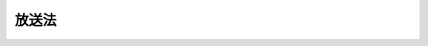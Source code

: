 .. _S25HO132:

======
放送法
======

.. raw:: html
    
    
    <b>放送法<br>
    （昭和二十五年五月二日法律第百三十二号）</b><br><br><div align="right">最終改正：平成二三年六月二四日法律第七四号</div><br><a name="0000000000000000000000000000000000000000000000000000000000000000000000000000000"></a>
    <br>
    　<a href="#1000000000001000000000000000000000000000000000000000000000000000000000000000000" target="data">第一章　総則（第一条・第二条）</a>
    <br>
    　<a href="#1000000000002000000000000000000000000000000000000000000000000000000000000000000" target="data">第二章　放送番組の編集等に関する通則（第三条―第十四条）</a>
    <br>
    　<a href="#1000000000003000000000000000000000000000000000000000000000000000000000000000000" target="data">第三章　日本放送協会</a>
    <br>
    　　<a href="#1000000000003000000001000000000000000000000000000000000000000000000000000000000" target="data">第一節　通則（第十五条―第十九条）</a>
    <br>
    　　<a href="#1000000000003000000002000000000000000000000000000000000000000000000000000000000" target="data">第二節　業務（第二十条―第二十七条）</a>
    <br>
    　　<a href="#1000000000003000000003000000000000000000000000000000000000000000000000000000000" target="data">第三節　経営委員会（第二十八条―第四十一条）</a>
    <br>
    　　<a href="#1000000000003000000004000000000000000000000000000000000000000000000000000000000" target="data">第四節　監査委員会（第四十二条―第四十八条）</a>
    <br>
    　　<a href="#1000000000003000000005000000000000000000000000000000000000000000000000000000000" target="data">第五節　役員及び職員（第四十九条―第六十三条） </a>
    <br>
    　　<a href="#1000000000003000000006000000000000000000000000000000000000000000000000000000000" target="data">第六節　受信料等（第六十四条―第六十七条）</a>
    <br>
    　　<a href="#1000000000003000000007000000000000000000000000000000000000000000000000000000000" target="data">第七節　財務及び会計（第六十八条―第八十条）</a>
    <br>
    　　<a href="#1000000000003000000008000000000000000000000000000000000000000000000000000000000" target="data">第八節　放送番組の編集等に関する特例（第八十一条―第八十四条）</a>
    <br>
    　　<a href="#1000000000003000000009000000000000000000000000000000000000000000000000000000000" target="data">第九節　雑則（第八十五条―第八十七条）</a>
    <br>
    　<a href="#1000000000004000000000000000000000000000000000000000000000000000000000000000000" target="data">第四章　放送大学学園（第八十八条―第九十条）</a>
    <br>
    　<a href="#1000000000005000000000000000000000000000000000000000000000000000000000000000000" target="data">第五章　基幹放送</a>
    <br>
    　　<a href="#1000000000005000000001000000000000000000000000000000000000000000000000000000000" target="data">第一節　通則（第九十一条・第九十二条）</a>
    <br>
    　　<a href="#1000000000005000000002000000000000000000000000000000000000000000000000000000000" target="data">第二節　基幹放送事業者</a>
    <br>
    　　　<a href="#1000000000005000000002000000001000000000000000000000000000000000000000000000000" target="data">第一款　認定等（第九十三条―第百五条）</a>
    <br>
    　　　<a href="#1000000000005000000002000000002000000000000000000000000000000000000000000000000" target="data">第二款　業務（第百六条―第百十六条）</a>
    <br>
    　　<a href="#1000000000005000000003000000000000000000000000000000000000000000000000000000000" target="data">第三節　基幹放送局提供事業者（第百十七条―第百二十五条）</a>
    <br>
    　<a href="#1000000000006000000000000000000000000000000000000000000000000000000000000000000" target="data">第六章　一般放送</a>
    <br>
    　　<a href="#1000000000006000000001000000000000000000000000000000000000000000000000000000000" target="data">第一節　登録等（第百二十六条―第百三十五条）</a>
    <br>
    　　<a href="#1000000000006000000002000000000000000000000000000000000000000000000000000000000" target="data">第二節　業務（第百三十六条―第百四十六条）</a>
    <br>
    　<a href="#1000000000007000000000000000000000000000000000000000000000000000000000000000000" target="data">第七章　有料放送（第百四十七条―第百五十七条）</a>
    <br>
    　<a href="#1000000000008000000000000000000000000000000000000000000000000000000000000000000" target="data">第八章　認定放送持株会社（第百五十八条―第百六十六条）</a>
    <br>
    　<a href="#1000000000009000000000000000000000000000000000000000000000000000000000000000000" target="data">第九章　放送番組センター（第百六十七条―第百七十三条）</a>
    <br>
    　<a href="#1000000000010000000000000000000000000000000000000000000000000000000000000000000" target="data">第十章　雑則（第百七十四条―第百八十二条）</a>
    <br>
    　<a href="#1000000000011000000000000000000000000000000000000000000000000000000000000000000" target="data">第十一章　罰則（第百八十三条―第百九十三条）</a>
    <br>
    　<a href="#5000000000000000000000000000000000000000000000000000000000000000000000000000000" target="data">附則</a>
    <br><p>　　　<b><a name="1000000000001000000000000000000000000000000000000000000000000000000000000000000">第一章　総則</a>
    </b>
    </p><p>
    </p><div class="arttitle"><a name="1000000000000000000000000000000000000000000000000100000000000000000000000000000">（目的）</a>
    </div><div class="item"><b>第一条</b>
    <a name="1000000000000000000000000000000000000000000000000100000000001000000000000000000"></a>
    　この法律は、次に掲げる原則に従つて、放送を公共の福祉に適合するように規律し、その健全な発達を図ることを目的とする。
    <div class="number"><b><a name="1000000000000000000000000000000000000000000000000100000000001000000001000000000">一</a>
    </b>
    　放送が国民に最大限に普及されて、その効用をもたらすことを保障すること。
    </div>
    <div class="number"><b><a name="1000000000000000000000000000000000000000000000000100000000001000000002000000000">二</a>
    </b>
    　放送の不偏不党、真実及び自律を保障することによつて、放送による表現の自由を確保すること。
    </div>
    <div class="number"><b><a name="1000000000000000000000000000000000000000000000000100000000001000000003000000000">三</a>
    </b>
    　放送に携わる者の職責を明らかにすることによつて、放送が健全な民主主義の発達に資するようにすること。
    </div>
    </div>
    
    <p>
    </p><div class="arttitle"><a name="1000000000000000000000000000000000000000000000000200000000000000000000000000000">（定義）</a>
    </div><div class="item"><b>第二条</b>
    <a name="1000000000000000000000000000000000000000000000000200000000001000000000000000000"></a>
    　この法律及びこの法律に基づく命令の規定の解釈に関しては、次の定義に従うものとする。
    <div class="number"><b><a name="1000000000000000000000000000000000000000000000000200000000001000000001000000000">一</a>
    </b>
    　「放送」とは、公衆によつて直接受信されることを目的とする電気通信（<a href="/cgi-bin/idxrefer.cgi?H_FILE=%8f%ba%8c%dc%8b%e3%96%40%94%aa%98%5a&amp;REF_NAME=%93%64%8b%43%92%ca%90%4d%8e%96%8b%c6%96%40&amp;ANCHOR_F=&amp;ANCHOR_T=" target="inyo">電気通信事業法</a>
    （昭和五十九年法律第八十六号）<a href="/cgi-bin/idxrefer.cgi?H_FILE=%8f%ba%8c%dc%8b%e3%96%40%94%aa%98%5a&amp;REF_NAME=%91%e6%93%f1%8f%f0%91%e6%88%ea%8d%86&amp;ANCHOR_F=1000000000000000000000000000000000000000000000000200000000001000000001000000000&amp;ANCHOR_T=1000000000000000000000000000000000000000000000000200000000001000000001000000000#1000000000000000000000000000000000000000000000000200000000001000000001000000000" target="inyo">第二条第一号</a>
    に規定する電気通信をいう。）の送信（他人の電気通信設備（<a href="/cgi-bin/idxrefer.cgi?H_FILE=%8f%ba%8c%dc%8b%e3%96%40%94%aa%98%5a&amp;REF_NAME=%93%af%8f%f0%91%e6%93%f1%8d%86&amp;ANCHOR_F=1000000000000000000000000000000000000000000000000200000000001000000002000000000&amp;ANCHOR_T=1000000000000000000000000000000000000000000000000200000000001000000002000000000#1000000000000000000000000000000000000000000000000200000000001000000002000000000" target="inyo">同条第二号</a>
    に規定する電気通信設備をいう。以下同じ。）を用いて行われるものを含む。）をいう。
    </div>
    <div class="number"><b><a name="1000000000000000000000000000000000000000000000000200000000001000000002000000000">二</a>
    </b>
    　「基幹放送」とは、<a href="/cgi-bin/idxrefer.cgi?H_FILE=%8f%ba%93%f1%8c%dc%96%40%88%ea%8e%4f%88%ea&amp;REF_NAME=%93%64%94%67%96%40&amp;ANCHOR_F=&amp;ANCHOR_T=" target="inyo">電波法</a>
    （昭和二十五年法律第百三十一号）の規定により放送をする無線局に専ら又は優先的に割り当てられるものとされた周波数の電波を使用する放送をいう。
    </div>
    <div class="number"><b><a name="1000000000000000000000000000000000000000000000000200000000001000000003000000000">三</a>
    </b>
    　「一般放送」とは、基幹放送以外の放送をいう。
    </div>
    <div class="number"><b><a name="1000000000000000000000000000000000000000000000000200000000001000000004000000000">四</a>
    </b>
    　「国内放送」とは、国内において受信されることを目的とする放送をいう。
    </div>
    <div class="number"><b><a name="1000000000000000000000000000000000000000000000000200000000001000000005000000000">五</a>
    </b>
    　「国際放送」とは、外国において受信されることを目的とする放送であつて、中継国際放送及び協会国際衛星放送以外のものをいう。
    </div>
    <div class="number"><b><a name="1000000000000000000000000000000000000000000000000200000000001000000006000000000">六</a>
    </b>
    　「邦人向け国際放送」とは、国際放送のうち、邦人向けの放送番組の放送をするものをいう。
    </div>
    <div class="number"><b><a name="1000000000000000000000000000000000000000000000000200000000001000000007000000000">七</a>
    </b>
    　「外国人向け国際放送」とは、国際放送のうち、外国人向けの放送番組の放送をするものをいう。
    </div>
    <div class="number"><b><a name="1000000000000000000000000000000000000000000000000200000000001000000008000000000">八</a>
    </b>
    　「中継国際放送」とは、外国放送事業者（外国において放送事業を行う者をいう。以下同じ。）により外国において受信されることを目的として国内の放送局を用いて行われる放送をいう。
    </div>
    <div class="number"><b><a name="1000000000000000000000000000000000000000000000000200000000001000000009000000000">九</a>
    </b>
    　「協会国際衛星放送」とは、日本放送協会（以下「協会」という。）により外国において受信されることを目的として基幹放送局（基幹放送をする無線局をいう。以下同じ。）又は外国の放送局を用いて行われる放送（人工衛星の放送局を用いて行われるものに限る。）をいう。
    </div>
    <div class="number"><b><a name="1000000000000000000000000000000000000000000000000200000000001000000010000000000">十</a>
    </b>
    　「邦人向け協会国際衛星放送」とは、協会国際衛星放送のうち、邦人向けの放送番組の放送をするものをいう。
    </div>
    <div class="number"><b><a name="1000000000000000000000000000000000000000000000000200000000001000000011000000000">十一</a>
    </b>
    　「外国人向け協会国際衛星放送」とは、協会国際衛星放送のうち、外国人向けの放送番組の放送をするものをいう。
    </div>
    <div class="number"><b><a name="1000000000000000000000000000000000000000000000000200000000001000000012000000000">十二</a>
    </b>
    　「内外放送」とは、国内及び外国において受信されることを目的とする放送をいう。
    </div>
    <div class="number"><b><a name="1000000000000000000000000000000000000000000000000200000000001000000013000000000">十三</a>
    </b>
    　「衛星基幹放送」とは、人工衛星の放送局を用いて行われる基幹放送をいう。
    </div>
    <div class="number"><b><a name="1000000000000000000000000000000000000000000000000200000000001000000014000000000">十四</a>
    </b>
    　「移動受信用地上基幹放送」とは、自動車その他の陸上を移動するものに設置して使用し、又は携帯して使用するための受信設備により受信されることを目的とする基幹放送であつて、衛星基幹放送以外のものをいう。
    </div>
    <div class="number"><b><a name="1000000000000000000000000000000000000000000000000200000000001000000015000000000">十五</a>
    </b>
    　「地上基幹放送」とは、基幹放送であつて、衛星基幹放送及び移動受信用地上基幹放送以外のものをいう。
    </div>
    <div class="number"><b><a name="1000000000000000000000000000000000000000000000000200000000001000000016000000000">十六</a>
    </b>
    　「中波放送」とは、五百二十六・五キロヘルツから千六百六・五キロヘルツまでの周波数を使用して音声その他の音響を送る放送をいう。
    </div>
    <div class="number"><b><a name="1000000000000000000000000000000000000000000000000200000000001000000017000000000">十七</a>
    </b>
    　「超短波放送」とは、三十メガヘルツを超える周波数を使用して音声その他の音響を送る放送（文字、図形その他の影像又は信号を併せ送るものを含む。）であつて、テレビジョン放送に該当せず、かつ、他の放送の電波に重畳して行う放送でないものをいう。
    </div>
    <div class="number"><b><a name="1000000000000000000000000000000000000000000000000200000000001000000018000000000">十八</a>
    </b>
    　「テレビジョン放送」とは、静止し、又は移動する事物の瞬間的影像及びこれに伴う音声その他の音響を送る放送（文字、図形その他の影像（音声その他の音響を伴うものを含む。）又は信号を併せ送るものを含む。）をいう。
    </div>
    <div class="number"><b><a name="1000000000000000000000000000000000000000000000000200000000001000000019000000000">十九</a>
    </b>
    　「多重放送」とは、超短波放送又はテレビジョン放送の電波に重畳して、音声その他の音響、文字、図形その他の影像又は信号を送る放送であつて、超短波放送又はテレビジョン放送に該当しないものをいう。
    </div>
    <div class="number"><b><a name="1000000000000000000000000000000000000000000000000200000000001000000020000000000">二十</a>
    </b>
    　「放送局」とは、放送をする無線局をいう。
    </div>
    <div class="number"><b><a name="1000000000000000000000000000000000000000000000000200000000001000000021000000000">二十一</a>
    </b>
    　「認定基幹放送事業者」とは、第九十三条第一項の認定を受けた者をいう。
    </div>
    <div class="number"><b><a name="1000000000000000000000000000000000000000000000000200000000001000000022000000000">二十二</a>
    </b>
    　「特定地上基幹放送事業者」とは、<a href="/cgi-bin/idxrefer.cgi?H_FILE=%8f%ba%93%f1%8c%dc%96%40%88%ea%8e%4f%88%ea&amp;REF_NAME=%93%64%94%67%96%40&amp;ANCHOR_F=&amp;ANCHOR_T=" target="inyo">電波法</a>
    の規定により自己の地上基幹放送の業務に用いる放送局（以下「特定地上基幹放送局」という。）の免許を受けた者をいう。
    </div>
    <div class="number"><b><a name="1000000000000000000000000000000000000000000000000200000000001000000023000000000">二十三</a>
    </b>
    　「基幹放送事業者」とは、認定基幹放送事業者及び特定地上基幹放送事業者をいう。
    </div>
    <div class="number"><b><a name="1000000000000000000000000000000000000000000000000200000000001000000024000000000">二十四</a>
    </b>
    　「基幹放送局提供事業者」とは、<a href="/cgi-bin/idxrefer.cgi?H_FILE=%8f%ba%93%f1%8c%dc%96%40%88%ea%8e%4f%88%ea&amp;REF_NAME=%93%64%94%67%96%40&amp;ANCHOR_F=&amp;ANCHOR_T=" target="inyo">電波法</a>
    の規定により基幹放送局の免許を受けた者であつて、当該基幹放送局の無線設備及びその他の電気通信設備のうち総務省令で定めるものの総体（以下「基幹放送局設備」という。）を認定基幹放送事業者の基幹放送の業務の用に供するものをいう。
    </div>
    <div class="number"><b><a name="1000000000000000000000000000000000000000000000000200000000001000000025000000000">二十五</a>
    </b>
    　「一般放送事業者」とは、第百二十六条第一項の登録を受けた者及び第百三十三条第一項の規定による届出をした者をいう。
    </div>
    <div class="number"><b><a name="1000000000000000000000000000000000000000000000000200000000001000000026000000000">二十六</a>
    </b>
    　「放送事業者」とは、基幹放送事業者及び一般放送事業者をいう。
    </div>
    <div class="number"><b><a name="1000000000000000000000000000000000000000000000000200000000001000000027000000000">二十七</a>
    </b>
    　「放送番組」とは、放送をする事項の種類、内容、分量及び配列をいう。
    </div>
    <div class="number"><b><a name="1000000000000000000000000000000000000000000000000200000000001000000028000000000">二十八</a>
    </b>
    　「教育番組」とは、学校教育又は社会教育のための放送の放送番組をいう。
    </div>
    <div class="number"><b><a name="1000000000000000000000000000000000000000000000000200000000001000000029000000000">二十九</a>
    </b>
    　「教養番組」とは、教育番組以外の放送番組であつて、国民の一般的教養の向上を直接の目的とするものをいう。
    </div>
    </div>
    
    
    <p>　　　<b><a name="1000000000002000000000000000000000000000000000000000000000000000000000000000000">第二章　放送番組の編集等に関する通則</a>
    </b>
    </p><p>
    </p><div class="arttitle"><a name="1000000000000000000000000000000000000000000000000300000000000000000000000000000">（放送番組編集の自由）</a>
    </div><div class="item"><b>第三条</b>
    <a name="1000000000000000000000000000000000000000000000000300000000001000000000000000000"></a>
    　放送番組は、法律に定める権限に基づく場合でなければ、何人からも干渉され、又は規律されることがない。
    </div>
    
    <p>
    </p><div class="arttitle"><a name="1000000000000000000000000000000000000000000000000400000000000000000000000000000">（国内放送等の放送番組の編集等）</a>
    </div><div class="item"><b>第四条</b>
    <a name="1000000000000000000000000000000000000000000000000400000000001000000000000000000"></a>
    　放送事業者は、国内放送及び内外放送（以下「国内放送等」という。）の放送番組の編集に当たつては、次の各号の定めるところによらなければならない。
    <div class="number"><b><a name="1000000000000000000000000000000000000000000000000400000000001000000001000000000">一</a>
    </b>
    　公安及び善良な風俗を害しないこと。
    </div>
    <div class="number"><b><a name="1000000000000000000000000000000000000000000000000400000000001000000002000000000">二</a>
    </b>
    　政治的に公平であること。
    </div>
    <div class="number"><b><a name="1000000000000000000000000000000000000000000000000400000000001000000003000000000">三</a>
    </b>
    　報道は事実をまげないですること。
    </div>
    <div class="number"><b><a name="1000000000000000000000000000000000000000000000000400000000001000000004000000000">四</a>
    </b>
    　意見が対立している問題については、できるだけ多くの角度から論点を明らかにすること。
    </div>
    </div>
    <div class="item"><b><a name="1000000000000000000000000000000000000000000000000400000000002000000000000000000">２</a>
    </b>
    　放送事業者は、テレビジョン放送による国内放送等の放送番組の編集に当たつては、静止し、又は移動する事物の瞬間的影像を視覚障害者に対して説明するための音声その他の音響を聴くことができる放送番組及び音声その他の音響を聴覚障害者に対して説明するための文字又は図形を見ることができる放送番組をできる限り多く設けるようにしなければならない。
    </div>
    
    <p>
    </p><div class="arttitle"><a name="1000000000000000000000000000000000000000000000000500000000000000000000000000000">（番組基準）</a>
    </div><div class="item"><b>第五条</b>
    <a name="1000000000000000000000000000000000000000000000000500000000001000000000000000000"></a>
    　放送事業者は、放送番組の種別（教養番組、教育番組、報道番組、娯楽番組等の区分をいう。以下同じ。）及び放送の対象とする者に応じて放送番組の編集の基準（以下「番組基準」という。）を定め、これに従つて放送番組の編集をしなければならない。
    </div>
    <div class="item"><b><a name="1000000000000000000000000000000000000000000000000500000000002000000000000000000">２</a>
    </b>
    　放送事業者は、国内放送等について前項の規定により番組基準を定めた場合には、総務省令で定めるところにより、これを公表しなければならない。これを変更した場合も、同様とする。
    </div>
    
    <p>
    </p><div class="arttitle"><a name="1000000000000000000000000000000000000000000000000600000000000000000000000000000">（放送番組審議機関）</a>
    </div><div class="item"><b>第六条</b>
    <a name="1000000000000000000000000000000000000000000000000600000000001000000000000000000"></a>
    　放送事業者は、放送番組の適正を図るため、放送番組審議機関（以下「審議機関」という。）を置くものとする。
    </div>
    <div class="item"><b><a name="1000000000000000000000000000000000000000000000000600000000002000000000000000000">２</a>
    </b>
    　審議機関は、放送事業者の諮問に応じ、放送番組の適正を図るため必要な事項を審議するほか、これに関し、放送事業者に対して意見を述べることができる。
    </div>
    <div class="item"><b><a name="10000000000000000000000000000000000000000000000%E3%81%AB%E9%96%A2%E3%81%99%E3%82%8B%E5%9F%BA%E6%9C%AC%E8%A8%88%E7%94%BB%E3%82%92%E5%AE%9A%E3%82%81%E3%80%81%E5%8F%88%E3%81%AF%E3%81%93%E3%82%8C%E3%82%92%E5%A4%89%E6%9B%B4%E3%81%97%E3%82%88%E3%81%86%E3%81%A8%E3%81%99%E3%82%8B%E3%81%A8%E3%81%8D%E3%81%AF%E3%80%81%E5%AF%A9%E8%AD%B0%E6%A9%9F%E9%96%A2%E3%81%AB%E8%AB%AE%E5%95%8F%E3%81%97%E3%81%AA%E3%81%91%E3%82%8C%E3%81%B0%E3%81%AA%E3%82%89%E3%81%AA%E3%81%84%E3%80%82%0A&lt;/DIV&gt;%0A&lt;DIV%20class=" item><b><a name="1000000000000000000000000000000000000000000000000600000000004000000000000000000">４</a>
    </b>
    　放送事業者は、審議機関が第二項の規定により諮問に応じて答申し、又は意見を述べた事項があるときは、これを尊重して必要な措置をしなければならない。
    </a></b></div>
    <div class="item"><b><a name="1000000000000000000000000000000000000000000000000600000000005000000000000000000">５</a>
    </b>
    　放送事業者は、総務省令で定めるところにより、次の各号に掲げる事項を審議機関に報告しなければならない。
    <div class="number"><b><a name="1000000000000000000000000000000000000000000000000600000000005000000001000000000">一</a>
    </b>
    　前項の規定により講じた措置の内容
    </div>
    <div class="number"><b><a name="1000000000000000000000000000000000000000000000000600000000005000000002000000000">二</a>
    </b>
    　第九条第一項の規定による訂正又は取消しの放送の実施状況
    </div>
    <div class="number"><b><a name="1000000000000000000000000000000000000000000000000600000000005000000003000000000">三</a>
    </b>
    　放送番組に関して申出のあつた苦情その他の意見の概要
    </div>
    </div>
    <div class="item"><b><a name="1000000000000000000000000000000000000000000000000600000000006000000000000000000">６</a>
    </b>
    　放送事業者は、審議機関からの答申又は意見を放送番組に反映させるようにするため審議機関の機能の活用に努めるとともに、総務省令で定めるところにより、次の各号に掲げる事項を公表しなければならない。
    <div class="number"><b><a name="1000000000000000000000000000000000000000000000000600000000006000000001000000000">一</a>
    </b>
    　審議機関が放送事業者の諮問に応じてした答申又は放送事業者に対して述べた意見の内容その他審議機関の議事の概要
    </div>
    <div class="number"><b><a name="1000000000000000000000000000000000000000000000000600000000006000000002000000000">二</a>
    </b>
    　第四項の規定により講じた措置の内容
    </div>
    </div>
    
    <p>
    </p><div class="item"><b><a name="1000000000000000000000000000000000000000000000000700000000000000000000000000000">第七条</a>
    </b>
    <a name="1000000000000000000000000000000000000000000000000700000000001000000000000000000"></a>
    　放送事業者の審議機関は、委員七人（テレビジョン放送による基幹放送を行う放送事業者以外の放送事業者の審議機関にあつては、総務省令で定める七人未満の員数）以上をもつて組織する。
    </div>
    <div class="item"><b><a name="1000000000000000000000000000000000000000000000000700000000002000000000000000000">２</a>
    </b>
    　放送事業者の審議機関の委員は、学識経験を有する者のうちから、当該放送事業者が委嘱する。
    </div>
    <div class="item"><b><a name="1000000000000000000000000000000000000000000000000700000000003000000000000000000">３</a>
    </b>
    　二以上の放送事業者は、次に掲げる要件のいずれをも満たす場合には、共同して審議機関を置くことができる。この場合においては、前項の規定による審議機関の委員の委嘱は、これらの放送事業者が共同して行う。
    <div class="number"><b><a name="1000000000000000000000000000000000000000000000000700000000003000000001000000000">一</a>
    </b>
    　当該放送事業者のうちに第百六十三条に規定する子会社地上基幹放送事業者がないこと。
    </div>
    <div class="number"><b><a name="1000000000000000000000000000000000000000000000000700000000003000000002000000000">二</a>
    </b>
    　当該放送事業者のうちに基幹放送事業者がある場合において、いずれの基幹放送事業者についても当該基幹放送事業者以外のすべての放送事業者との間において次に掲げる要件のいずれかを満たす放送区域（<a href="/cgi-bin/idxrefer.cgi?H_FILE=%8f%ba%93%f1%8c%dc%96%40%88%ea%8e%4f%88%ea&amp;REF_NAME=%93%64%94%67%96%40%91%e6%8f%5c%8e%6c%8f%f0%91%e6%8e%4f%8d%80%91%e6%93%f1%8d%86&amp;ANCHOR_F=1000000000000000000000000000000000000000000000001400000000003000000002000000000&amp;ANCHOR_T=1000000000000000000000000000000000000000000000001400000000003000000002000000000#1000000000000000000000000000000000000000000000001400000000003000000002000000000" target="inyo">電波法第十四条第三項第二号</a>
    の規定により基幹放送の業務に用いられる基幹放送局の免許状に記載された放送区域をいう。以下この項において同じ。）又は業務区域（第百二十六条第二項第四号の業務区域をいう。以下この項において同じ。）の重複があること。<div class="para1"><b>イ</b>　放送区域又は業務区域が重複する区域の面積が当該いずれかの放送事業者の放送区域又は業務区域の面積の三分の二以上に当たること。</div>
    <div class="para1"><b>ロ</b>　放送区域又は業務区域が重複する部分の放送区域の区域内の人口が当該いずれかの放送事業者の放送区域又は業務区域内の全人口の三分の二以上に当たること。</div>
    
    </div>
    <div class="number"><b><a name="1000000000000000000000000000000000000000000000000700000000003000000003000000000">三</a>
    </b>
    　当該放送事業者のうちに二以上の一般放送事業者がある場合において、当該一般放送事業者のうちのいずれの二の一般放送事業者の間においても次に掲げる要件のいずれかを満たす関係があること。<div class="para1"><b>イ</b>　業務区域が重複し、かつ、業務区域が重複する区域の面積が当該いずれかの一般放送事業者の業務区域の面積の三分の二以上に当たること。</div>
    <div class="para1"><b>ロ</b>　業務区域が重複し、かつ、業務区域が重複する区域内の人口が当該いずれかの一般放送事業者の業務区域内の全人口の三分の二以上に当たること。</div>
    <div class="para1"><b>ハ</b>　当該二の一般放送事業者の業務区域の属する都道府県が同一であること。</div>
    
    </div>
    </div>
    
    <p>
    </p><div class="arttitle"><a name="1000000000000000000000000000000000000000000000000800000000000000000000000000000">（番組基準等の規定の適用除外）</a>
    </div><div class="item"><b>第八条</b>
    <a name="1000000000000000000000000000000000000000000000000800000000001000000000000000000"></a>
    　前三条の規定は、経済市況、自然事象及びスポーツに関する時事に関する事項その他総務省令で定める事項のみを放送事項とする放送又は臨時かつ一時の目的（総務省令で定めるものに限る。）のための放送を専ら行う放送事業者には、適用しない。
    </div>
    
    <p>
    </p><div class="arttitle"><a name="1000000000000000000000000000000000000000000000000900000000000000000000000000000">（訂正放送等）</a>
    </div><div class="item"><b>第九条</b>
    <a name="1000000000000000000000000000000000000000000000000900000000001000000000000000000"></a>
    　放送事業者が真実でない事項の放送をしたという理由によつて、その放送により権利の侵害を受けた本人又はその直接関係人から、放送のあつた日から三箇月以内に請求があつたときは、放送事業者は、遅滞なくその放送をした事項が真実でないかどうかを調査して、その真実でないことが判明したときは、判明した日から二日以内に、その放送をした放送設備と同等の放送設備により、相当の方法で、訂正又は取消しの放送をしなければならない。
    </div>
    <div class="item"><b><a name="1000000000000000000000000000000000000000000000000900000000002000000000000000000">２</a>
    </b>
    　放送事業者がその放送について真実でない事項を発見したときも、前項と同様とする。
    </div>
    <div class="item"><b><a name="1000000000000000000000000000000000000000000000000900000000003000000000000000000">３</a>
    </b>
    　前二項の規定は、<a href="/cgi-bin/idxrefer.cgi?H_FILE=%96%be%93%f1%8b%e3%96%40%94%aa%8b%e3&amp;REF_NAME=%96%af%96%40&amp;ANCHOR_F=&amp;ANCHOR_T=" target="inyo">民法</a>
    （明治二十九年法律第八十九号）の規定による損害賠償の請求を妨げるものではない。
    </div>
    
    <p>
    </p><div class="arttitle"><a name="1000000000000000000000000000000000000000000000001000000000000000000000000000000">（放送番組の保存）</a>
    </div><div class="item"><b>第十条</b>
    <a name="1000000000000000000000000000000000000000000000001000000000001000000000000000000"></a>
    　放送事業者は、当該放送番組の放送後三箇月間（前条第一項の規定による訂正又は取消しの放送の請求があつた放送について、その請求に係る事案が三箇月を超えて継続する場合は、六箇月を超えない範囲内において当該事案が継続する期間）は、政令で定めるところにより、放送番組の内容を放送後において審議機関又は同条の規定による訂正若しくは取消しの放送の関係者が視聴その他の方法により確認することができるように放送番組を保存しなければならない。
    </div>
    
    <p>
    </p><div class="arttitle"><a name="1000000000000000000000000000000000000000000000001100000000000000000000000000000">（再放送）</a>
    </div><div class="item"><b>第十一条</b>
    <a name="1000000000000000000000000000000000000000000000001100000000001000000000000000000"></a>
    　放送事業者は、他の放送事業者の同意を得なければ、その放送を受信し、その再放送をしてはならない。
    </div>
    
    <p>
    </p><div class="arttitle"><a name="1000000000000000000000000000000000000000000000001200000000000000000000000000000">（広告放送の識別のための措置）</a>
    </div><div class="item"><b>第十二条</b>
    <a name="1000000000000000000000000000000000000000000000001200000000001000000000000000000"></a>
    　放送事業者は、対価を得て広告放送を行う場合には、その放送を受信する者がその放送が広告放送であることを明らかに識別することができるようにしなければならない。
    </div>
    
    <p>
    </p><div class="arttitle"><a name="1000000000000000000000000000000000000000000000001300000000000000000000000000000">（候補者放送）</a>
    </div><div class="item"><b>第十三条</b>
    <a name="1000000000000000000000000000000000000000000000001300000000001000000000000000000"></a>
    　放送事業者が、公選による公職の候補者の政見放送その他選挙運動に関する放送をした場合において、その選挙における他の候補者の請求があつたときは、料金を徴収するとしないとにかかわらず、同等の条件で放送をしなければならない。
    </div>
    
    <p>
    </p><div class="arttitle"><a name="1000000000000000000000000000000000000000000000001400000000000000000000000000000">（内外放送の放送番組の編集）</a>
    </div><div class="item"><b>第十四条</b>
    <a name="1000000000000000000000000000000000000000000000001400000000001000000000000000000"></a>
    　放送事業者は、内外放送の放送番組の編集に当たつては、国際親善及び外国との交流が損なわれることのないように、当該内外放送の放送対象地域（第九十一条第二項第二号の放送対象地域をいう。）又は業務区域（第百二十六条第二項第四号又は第百三十三条第一項第四号の業務区域をいう。）である外国の地域の自然的経済的社会的文化的諸事情をできる限り考慮しなければならない。
    </div>
    
    
    <p>　　　<b><a name="1000000000003000000000000000000000000000000000000000000000000000000000000000000">第三章　日本放送協会</a>
    </b>
    </p><p>　　　　<b><a name="1000000000003000000001000000000000000000000000000000000000000000000000000000000">第一節　通則</a>
    </b>
    </p><p>
    </p><div class="arttitle"><a name="1000000000000000000000000000000000000000000000001500000000000000000000000000000">（目的）</a>
    </div><div class="item"><b>第十五条</b>
    <a name="1000000000000000000000000000000000000000000000001500000000001000000000000000000"></a>
    　協会は、公共の福祉のために、あまねく日本全国において受信できるように豊かで、かつ、良い放送番組による国内基幹放送（国内放送である基幹放送をいう。以下同じ。）を行うとともに、放送及びその受信の進歩発達に必要な業務を行い、あわせて国際放送及び協会国際衛星放送を行うことを目的とする。
    </div>
    
    <p>
    </p><div class="arttitle"><a name="1000000000000000000000000000000000000000000000001600000000000000000000000000000">（法人格）</a>
    </div><div class="item"><b>第十六条</b>
    <a name="1000000000000000000000000000000000000000000000001600000000001000000000000000000"></a>
    　協会は、前条の目的を達成するためにこの法律の規定に基づき設立される法人とする。
    </div>
    
    <p>
    </p><div class="arttitle"><a name="1000000000000000000000000000000000000000000000001700000000000000000000000000000">（事務所）</a>
    </div><div class="item"><b>第十七条</b>
    <a name="1000000000000000000000000000000000000000000000001700000000001000000000000000000"></a>
    　協会は、主たる事務所を東京都に置く。
    </div>
    <div class="item"><b><a name="1000000000000000000000000000000000000000000000001700000000002000000000000000000">２</a>
    </b>
    　協会は、必要な地に従たる事務所を置くことができる。
    </div>
    
    <p>
    </p><div class="arttitle"><a name="1000000000000000000000000000000000000000000000001800000000000000000000000000000">（定款）</a>
    </div><div class="item"><b>第十八条</b>
    <a name="1000000000000000000000000000000000000000000000001800000000001000000000000000000"></a>
    　協会は、定款をもつて、次に掲げる事項を規定しなければならない。
    <div class="number"><b><a name="1000000000000000000000000000000000000000000000001800000000001000000001000000000">一</a>
    </b>
    　目的
    </div>
    <div class="number"><b><a name="100000000000000000000000000000000000000000000%E6%89%80%E5%9C%A8%E5%9C%B0%0A&lt;/DIV&gt;%0A&lt;DIV%20class=" number><b><a name="1000000000000000000000000000000000000000000000001800000000001000000004000000000">四</a>
    </b>
    　資産及び会計に関する事項
    </a></b></div>
    <div class="number"><b><a name="1000000000000000000000000000000000000000000000001800000000001000000005000000000">五</a>
    </b>
    　経営委員会、監査委員会、理事会及び役員に関する事項
    </div>
    <div class="number"><b><a name="1000000000000000000000000000000000000000000000001800000000001000000006000000000">六</a>
    </b>
    　業務及びその執行に関する事項
    </div>
    <div class="number"><b><a name="1000000000000000000000000000000000000000000000001800000000001000000007000000000">七</a>
    </b>
    　放送債券の発行に関する事項
    </div>
    <div class="number"><b><a name="1000000000000000000000000000000000000000000000001800000000001000000008000000000">八</a>
    </b>
    　公告の方法
    </div>
    </div>
    <div class="item"><b><a name="1000000000000000000000000000000000000000000000001800000000002000000000000000000">２</a>
    </b>
    　定款は、総務大臣の認可を受けて変更することができる。
    </div>
    
    <p>
    </p><div class="arttitle"><a name="1000000000000000000000000000000000000000000000001900000000000000000000000000000">（登記）</a>
    </div><div class="item"><b>第十九条</b>
    <a name="1000000000000000000000000000000000000000000000001900000000001000000000000000000"></a>
    　協会は、主たる事務所の変更、従たる事務所の新設その他政令で定める事項について、政令で定める手続により登記しなければならない。
    </div>
    <div class="item"><b><a name="1000000000000000000000000000000000000000000000001900000000002000000000000000000">２</a>
    </b>
    　前項の規定により登記を必要とする事項は、登記の後でなければ、これをもつて第三者に対抗することができない。
    </div>
    
    
    <p>　　　　<b><a name="1000000000003000000002000000000000000000000000000000000000000000000000000000000">第二節　業務</a>
    </b>
    </p><p>
    </p><div class="arttitle"><a name="1000000000000000000000000000000000000000000000002000000000000000000000000000000">（業務）</a>
    </div><div class="item"><b>第二十条</b>
    <a name="1000000000000000000000000000000000000000000000002000000000001000000000000000000"></a>
    　協会は、第十五条の目的を達成するため、次の業務を行う。
    <div class="number"><b><a name="1000000000000000000000000000000000000000000000002000000000001000000001000000000">一</a>
    </b>
    　次に掲げる放送による国内基幹放送（特定地上基幹放送局を用いて行われるものに限る。）を行うこと。<div class="para1"><b>イ</b>　中波放送</div>
    <div class="para1"><b>ロ</b>　超短波放送</div>
    <div class="para1"><b>ハ</b>　テレビジョン放送</div>
    
    </div>
    <div class="number"><b><a name="1000000000000000000000000000000000000000000000002000000000001000000002000000000">二</a>
    </b>
    　テレビジョン放送による国内基幹放送（<a href="/cgi-bin/idxrefer.cgi?H_FILE=%8f%ba%93%f1%8c%dc%96%40%88%ea%8e%4f%88%ea&amp;REF_NAME=%93%64%94%67%96%40&amp;ANCHOR_F=&amp;ANCHOR_T=" target="inyo">電波法</a>
    の規定により協会以外の者が受けた免許に係る基幹放送局を用いて行われる衛星基幹放送に限る。）を行うこと。
    </div>
    <div class="number"><b><a name="1000000000000000000000000000000000000000000000002000000000001000000003000000000">三</a>
    </b>
    　放送及びその受信の進歩発達に必要な調査研究を行うこと。
    </div>
    <div class="number"><b><a name="1000000000000000000000000000000000000000000000002000000000001000000004000000000">四</a>
    </b>
    　邦人向け国際放送及び外国人向け国際放送を行うこと。
    </div>
    <div class="number"><b><a name="1000000000000000000000000000000000000000000000002000000000001000000005000000000">五</a>
    </b>
    　邦人向け協会国際衛星放送及び外国人向け協会国際衛星放送を行うこと。
    </div>
    </div>
    <div class="item"><b><a name="1000000000000000000000000000000000000000000000002000000000002000000000000000000">２</a>
    </b>
    　協会は、前項の業務のほか、第十五条の目的を達成するため、次の業務を行うことができる。
    <div class="number"><b><a name="1000000000000000000000000000000000000000000000002000000000002000000001000000000">一</a>
    </b>
    　前項第四号の国際放送の放送番組の外国における送信を外国放送事業者に係る放送局を用いて行う場合に必要と認めるときにおいて、当該外国放送事業者との間の協定に基づき基幹放送局をその者に係る中継国際放送の業務の用に供すること。
    </div>
    <div class="number"><b><a name="1000000000000000000000000000000000000000000000002000000000002000000002000000000">二</a>
    </b>
    　協会が放送した放送番組及びその編集上必要な資料（これらを編集したものを含む。次号において「既放送番組等」という。）を電気通信回線を通じて一般の利用に供すること（放送に該当するものを除く。）。
    </div>
    <div class="number"><b><a name="1000000000000000000000000000000000000000000000002000000000002000000003000000000">三</a>
    </b>
    　既放送番組等を、放送番組を電気通信回線を通じて一般の利用に供する事業を行う者に提供すること。
    </div>
    <div class="number"><b><a name="1000000000000000000000000000000000000000000000002000000000002000000004000000000">四</a>
    </b>
    　放送番組及びその編集上必要な資料を外国放送事業者に提供すること（前号に掲げるものを除く。）。
    </div>
    <div class="number"><b><a name="1000000000000000000000000000000000000000000000002000000000002000000005000000000">五</a>
    </b>
    　前項の業務に附帯する業務を行うこと（前各号に掲げるものを除く。）。
    </div>
    <div class="number"><b><a name="1000000000000000000000000000000000000000000000002000000000002000000006000000000">六</a>
    </b>
    　多重放送を行おうとする者に放送設備を賃貸すること。
    </div>
    <div class="number"><b><a name="1000000000000000000000000000000000000000000000002000000000002000000007000000000">七</a>
    </b>
    　委託により、放送及びその受信の進歩発達に寄与する調査研究、放送設備の設計その他の技術援助並びに放送に従事する者の養成を行うこと。
    </div>
    <div class="number"><b><a name="1000000000000000000000000000000000000000000000002000000000002000000008000000000">八</a>
    </b>
    　前各号に掲げるもののほか、放送及びその受信の進歩発達に特に必要な業務を行うこと。
    </div>
    </div>
    <div class="item"><b><a name="1000000000000000000000000000000000000000000000002000000000003000000000000000000">３</a>
    </b>
    　協会は、前二項の業務のほか、当該業務の円滑な遂行に支障のない範囲内において、次の業務を行うことができる。
    <div class="number"><b><a name="1000000000000000000000000000000000000000000000002000000000003000000001000000000">一</a>
    </b>
    　協会の保有する施設又は設備（協会がその所有する土地についてした信託の終了により取得したものを含む。）を一般の利用に供し、又は賃貸すること。
    </div>
    <div class="number"><b><a name="1000000000000000000000000000000000000000000000002000000000003000000002000000000">二</a>
    </b>
    　委託により、放送番組等を制作する業務その他の協会が前二項の業務を行うために保有する設備又は技術を活用して行う業務であつて、協会が行うことが適切であると認められるものを行うこと。
    </div>
    </div>
    <div class="item"><b><a name="1000000000000000000000000000000000000000000000002000000000004000000000000000000">４</a>
    </b>
    　協会は、前三項の業務を行うに当たつては、営利を目的としてはならない。
    </div>
    <div class="item"><b><a name="1000000000000000000000000000000000000000000000002000000000005000000000000000000">５</a>
    </b>
    　協会は、中波放送と超短波放送とのいずれか及びテレビジョン放送がそれぞれあまねく全国において受信できるように措置をしなければならない。
    </div>
    <div class="item"><b><a name="1000000000000000000000000000000000000000000000002000000000006000000000000000000">６</a>
    </b>
    　協会は、第一項第三号の業務を行うについて、放送に関係を有する者その他学識経験を有する者から意見の申出があつた場合において、その内容が放送及びその受信の進歩発達に寄与するものであり、かつ、同項及び第二項の業務の遂行に支障を生じないものであるときは、これを尊重するものとし、同号の業務による成果は、できる限り一般の利用に供しなければならない。
    </div>
    <div class="item"><b><a name="1000000000000000000000000000000000000000000000002000000000007000000000000000000">７</a>
    </b>
    　協会は、外国人向け協会国際衛星放送を行うに当たつては、その全部又は一部をテレビジョン放送によるものとしなければならない。
    </div>
    <div class="item"><b><a name="1000000000000000000000000000000000000000000000002000000000008000000000000000000">８</a>
    </b>
    　第二項第一号の協定は、中継国際放送に係る放送区域、放送時間その他総務省令で定める放送設備に関する事項を内容とするものとし、協会は、当該協定を締結し、又は変更しようとするときは、総務大臣の認可を受けなければならない。
    </div>
    <div class="item"><b><a name="1000000000000000000000000000000000000000000000002000000000009000000000000000000">９</a>
    </b>
    　協会は、第二項第二号の業務を行うときは、総務大臣の認可を受けて定める基準に従わなければならない。
    </div>
    <div class="item"><b><a name="1000000000000000000000000000000000000000000000002000000000010000000000000000000">１０</a>
    </b>
    　協会は、第二項第八号又は第三項の業務を行おうとするときは、総務大臣の認可を受けなければならない。
    </div>
    <div class="item"><b><a name="1000000000000000000000000000000000000000000000002000000000011000000000000000000">１１</a>
    </b>
    　協会は、基幹放送の受信用機器又はその部品を認定し、基幹放送の受信用機器の修理業者を指定し、その他いかなる名目であつても、無線用機器の製造業者、販売業者及び修理業者の行う業務を規律し、又はこれに干渉するような行為をしてはならない。
    </div>
    
    <p>
    </p><div class="arttitle"><a name="1000000000000000000000000000000000000000000000002100000000000000000000000000000">（外国人向け協会国際衛星放送の業務の方法）</a>
    </div><div class="item"><b>第二十一条</b>
    <a name="1000000000000000000000000000000000000000000000002100000000001000000000000000000"></a>
    　協会は、テレビジョン放送による外国人向け協会国際衛星放送の業務を円滑に遂行するため、収支予算、事業計画及び資金計画で定めるところにより、次に掲げる業務を行うことを主たる目的とする会社を一に限り子会社（協会がその総株主の議決権の過半数を有する株式会社その他の協会がその経営を支配している法人として総務省令で定めるものをいう。以下この章及び第百九十一条第二項において同じ。）として保有しなければならない。
    <div class="number"><b><a name="1000000000000000000000000000000000000000000000002100000000001000000001000000000">一</a>
    </b>
    　協会の委託を受けてテレビジョン放送による外国人向け放送番組を制作すること。
    </div>
    <div class="number"><b><a name="1000000000000000000000000000000000000000000000002100000000001000000002000000000">二</a>
    </b>
    　協会の委託を受けて、<a href="/cgi-bin/idxrefer.cgi?H_FILE=%8f%ba%93%f1%8c%dc%96%40%88%ea%8e%4f%88%ea&amp;REF_NAME=%93%64%94%67%96%40&amp;ANCHOR_F=&amp;ANCHOR_T=" target="inyo">電波法</a>
    の規定により基幹放送局の免許を受けた協会以外の者又は外国の放送局を運用する者に対し、その放送局を協会が行うテレビジョン放送による外国人向け協会国際衛星放送の業務の用に供させること。
    </div>
    </div>
    <div class="item"><b><a name="1000000000000000000000000000000000000000000000002100000000002000000000000000000">２</a>
    </b>
    　協会は、テレビジョン放送による外国人向け協会国際衛星放送の業務を行うに当たつては、当該業務を円滑に遂行できるようにするために協会が定める基準に従い、当該業務の一部を前項に規定する子会社に委託しなければならない。
    </div>
    <div class="item"><b><a name="1000000000000000000000000000000000000000000000002100000000003000000000000000000">３</a>
    </b>
    　協会は、前項の基準を定めによりその行う業務（次項において「第二十条第一項の業務等」という。）については、協会が定める基準に従う場合に限り、その一部を他に委託することができる。
    </div>
    <div class="item"><b><a name="1000000000000000000000000000000000000000000000002300000000002000000000000000000">２</a>
    </b>
    　前項の基準は、同項の規定による委託をすることにより、当該委託業務が効率的に行われ、かつ、第二十条第一項の業務等の円滑な遂行に支障が生じないようにするものでなければならない。
    </div>
    <div class="item"><b><a name="1000000000000000000000000000000000000000000000002300000000003000000000000000000">３</a>
    </b>
    　協会は、第一項の基準を定めたときは、遅滞なく、その基準を総務大臣に届け出なければならない。これを変更したときも、同様とする。
    </div>
    
    <p>
    </p><div class="arttitle"><a name="1000000000000000000000000000000000000000000000002400000000000000000000000000000">（基幹放送業務の認定の特例）</a>
    </div><div class="item"><b>第二十四条</b>
    <a name="1000000000000000000000000000000000000000000000002400000000001000000000000000000"></a>
    　総務大臣が協会について第九十三条第一項の規定による認定の審査を行う場合における同項の規定の適用については、同項中「次に掲げる要件」とあるのは、「次に掲げる要件（第四号、第五号及び第六号（イからハまでに係る部分に限る。）を除く。）」とする。
    </div>
    
    <p>
    </p><div class="arttitle"><a name="1000000000000000000000000000000000000000000000002500000000000000000000000000000">（協会国際衛星放送の実施） </a>
    </div><div class="item"><b>第二十五条</b>
    <a name="1000000000000000000000000000000000000000000000002500000000001000000000000000000"></a>
    　協会は、外国の放送局を用いて協会国際衛星放送を開始したときは、遅滞なく、放送区域、放送事項その他総務省令で定める事項を総務大臣に届け出なければならない。これらの事項を変更したときも、同様とする。
    </div>
    
    <p>
    </p><div class="item"><b><a name="1000000000000000000000000000000000000000000000002600000000000000000000000000000">第二十六条</a>
    </b>
    <a name="1000000000000000000000000000000000000000000000002600000000001000000000000000000"></a>
    　協会は、第二十条第七項の規定によるテレビジョン放送による外国人向け協会国際衛星放送（第二十一条第二項の規定による子会社への放送番組の制作の委託を含む。）を行うに当たり、当該放送を実施するため特に必要があると認めるときは、協会以外の基幹放送事業者（<a href="/cgi-bin/idxrefer.cgi?H_FILE=%95%bd%88%ea%8e%6c%96%40%88%ea%8c%dc%98%5a&amp;REF_NAME=%95%fa%91%97%91%e5%8a%77%8a%77%89%80%96%40&amp;ANCHOR_F=&amp;ANCHOR_T=" target="inyo">放送大学学園法</a>
    （平成十四年法律第百五十六号）<a href="/cgi-bin/idxrefer.cgi?H_FILE=%95%bd%88%ea%8e%6c%96%40%88%ea%8c%dc%98%5a&amp;REF_NAME=%91%e6%8e%4f%8f%f0&amp;ANCHOR_F=1000000000000000000000000000000000000000000000000300000000000000000000000000000&amp;ANCHOR_T=1000000000000000000000000000000000000000000000000300000000000000000000000000000#1000000000000000000000000000000000000000000000000300000000000000000000000000000" target="inyo">第三条</a>
    に規定する放送大学学園（以下「学園」という。）を除く。第三項において同じ。）に対し、協会が定める基準及び方法に従つて、放送番組の編集上必要な資料の提供その他必要な協力を求めることができる。
    </div>
    <div class="item"><b><a name="1000000000000000000000000000000000000000000000002600000000002000000000000000000">２</a>
    </b>
    　協会は、前項に規定する基準及び方法を定め、又はこれらを変更しようとするときは、第八十二条第一項に規定する国際放送番組審議会に諮問しなければならない。
    </div>
    <div class="item"><b><a name="1000000000000000000000000000000000000000000000002600000000003000000000000000000">３</a>
    </b>
    　前項の国際放送番組審議会は、同項の規定により諮問を受けた場合には、協会以外の基幹放送事業者の意見を聴かなければならない。
    </div>
    <div class="item"><b><a name="1000000000000000000000000000000000000000000000002600000000004000000000000000000">４</a>
    </b>
    　協会は、第一項に規定する基準及び方法を定めたときは、遅滞なく、その基準及び方法を総務大臣に届け出なければならない。これらを変更した場合も、同様とする。
    </div>
    
    <p>
    </p><div class="arttitle"><a name="1000000000000000000000000000000000000000000000002700000000000000000000000000000">（苦情処理）</a>
    </div><div class="item"><b>第二十七条</b>
    <a name="1000000000000000000000000000000000000000000000002700000000001000000000000000000"></a>
    　協会は、その業務に関して申出のあつた苦情その他の意見については、適切かつ迅速にこれを処理しなければならない。
    </div>
    
    
    <p>　　　　<b><a name="1000000000003000000003000000000000000000000000000000000000000000000000000000000">第三節　経営委員会</a>
    </b>
    </p><p>
    </p><div class="arttitle"><a name="1000000000000000000000000000000000000000000000002800000000000000000000000000000">（経営委員会の設置）</a>
    </div><div class="item"><b>第二十八条</b>
    <a name="1000000000000000000000000000000000000000000000002800000000001000000000000000000"></a>
    　協会に経営委員会を置く。
    </div>
    
    <p>
    </p><div class="arttitle"><a name="1000000000000000000000000000000000000000000000002900000000000000000000000000000">（経営委員会の権限等）</a>
    </div><div class="item"><b>第二十九条</b>
    <a name="1000000000000000000000000000000000000000000000002900000000001000000000000000000"></a>
    　経営委員会は、次に掲げる職務を行う。
    <div class="number"><b><a name="1000000000000000000000000000000000000000000000002900000000001000000001000000000">一</a>
    </b>
    　次に掲げる事項の議決<div class="para1"><b>イ</b>　協会の経営に関する基本方針</div>
    <div class="para1"><b>ロ</b>　監査委員会の職務の執行のため必要なものとして総務省令で定める事項</div>
    <div class="para1"><b>ハ</b>　協会の業務の適正を確保するために必要なものとして次に掲げる体制の整備</div>
    <div class="para2"><b>（１）</b>　会長、副会長及び理事の職務の執行が法令及び定款に適合することを確保するための体制</div>
    <div class="para2"><b>（２）</b>　会長、副会長及び理事の職務の執行に係る情報の保存及び管理に関する体制</div>
    <div class="para2"><b>（３）</b>　損失の危険の管理に関する体制</div>
    <div class="para2"><b>（４）</b>　会長、副会長及び理事の職務の執行が効率的に行われることを確保するための体制</div>
    <div class="para2"><b>（５）</b>　職員の職務の執行が法令及び定款に適合することを確保するための体制</div>
    <div class="para2"><b>（６）</b>　協会及びその子会社から成る集団における業務の適正を確保するための体制</div>
    <div class="para2"><b>（７）</b>　経営委員会の事務局に関する体制</div>
    <div class="para1"><b>ニ</b>　収支予算、事業計画及び資金計画</div>
    <div class="para1"><b>ホ</b>　第七十二条第一項の業務報告書及び第七十四条第一項に規定する財務諸表</div>
    <div class="para1"><b>ヘ</b>　放送局の設置計画並びに放送局の開設、休止及び廃止（経営委員会が軽微と認めたものを除く。）</div>
    <div class="para1"><b>ト</b>　テレビジョン放送による国内基幹放送（<a href="/cgi-bin/idxrefer.cgi?H_FILE=%8f%ba%93%f1%8c%dc%96%40%88%ea%8e%4f%88%ea&amp;REF_NAME=%93%64%94%67%96%40&amp;ANCHOR_F=&amp;ANCHOR_T=" target="inyo">電波法</a>
    の規定により協会以外の者が受けた免許に係る基幹放送局を用いて行われる衛星基幹放送に限る。）及び協会国際衛星放送の開始、休止及び廃止</div>
    <div class="para1"><b>チ</b>　番組基準及び放送番組の編集に関する基本計画</div>
    <div class="para1"><b>リ</b>　定款の変更</div>
    <div class="para1"><b>ヌ</b>　第六十四条の受信契約の条項及び受信料の免除の基準</div>
    <div class="para1"><b>ル</b>　放送債券の発行及び借入金の借入れ</div>
    <div class="para1"><b>ヲ</b>　土地の信託</div>
    <div class="para1"><b>ワ</b>　第二十条第九項に規定する基準</div>
    <div class="para1"><b>カ</b>　第二十一条第二項及び第二十三条第一項に規定する基準</div>
    <div class="para1"><b>ヨ</b>　第二十六条第一項に規定する基準及び方法</div>
    <div class="para1"><b>タ</b>　第六十一条に規定する給与等の支給の基準及び第六十二条に規定する服務に関する準則</div>
    <div class="para1"><b>レ</b>　役員の報酬、退職金及び交際費（いかなる名目によるかを問わずこれに類するものを含む。）</div>
    <div class="para1"><b>ソ</b>　収支予算に基づき議決を必要とする事項</div>
    <div class="para1"><b>ツ</b>　重要な不動産の取得及び処分に関する基本事項</div>
    <div class="para1"><b>ネ</b>　外国放送事業者及びその団体との協力に関する基本事項</div>
    <div class="para1"><b>ナ</b>　第二十条第八項の総務大臣の認可を受けて行う協定の締結及び変更</div>
    <div class="para1"><b>ラ</b>　第二十条第十項の総務大臣の認可を受けて行う業務</div>
    <div class="para1"><b>ム</b>　第二十二条の総務大臣の認可を受けて行う出資</div>
    <div class="para1"><b>ウ</b>　第八十五条第一項の総務大臣の認可を受けて行う放送設備の譲渡等</div>
    <div class="para1"><b>ヰ</b>　情報公開及び個人情報保護に係る審議を行うため協会が設置する組織の委員の委嘱</div>
    <div class="para1"><b>ノ</b>　イからヰまでに掲げるもののほか、これらに類するものとして経営委員会が認めた事項</div>
    
    </div>
    <div class="number"><b><a name="1000000000000000000000000000000000000000000000002900000000001000000002000000000">二</a>
    </b>
    　役員の職務の執行の監督
    </div>
    </div>
    <div class="item"><b><a name="1000000000000000000000000000000000000000000000002900000000002000000000000000000">２</a>
    </b>
    　経営委員会は、その職務の執行を委員に委任することができない。
    </div>
    <div class="item"><b><a name="1000000000000000000000000000000000000000000000002900000000003000000000000000000">３</a>
    </b>
    　経営委員会は、第一項に規定する権限の適正な行使に資するため、総務省令の定めるところにより、第六十四条第一項の規定により協会とその放送の受信についての契約をしなければならない者の意見を聴取するものとする。
    </div>
    
    <p>
    </p><div class="arttitle"><a name="1000000000000000000000000000000000000000000000003000000000000000000000000000000">（経営委員会の組織）</a>
    </div><div class="item"><b>第三十条</b>
    <a name="1000000000000000000000000000000000000000000000003000000000001000000000000000000"></a>
    　経営委員会は、委員十二人をもつて組織する。
    </div>
    <div class="item"><b><a name="1000000000000000000000000000000000000000000000003000000000002000000000000000000">２</a>
    </b>
    　経営委員会に委員長一人を置き、委員の互選によつてこれを定める。
    </div>
    <div class="item"><b><a name="1000000000000000000000000000000000000000000000003000000000003000000000000000000">３</a>
    </b>
    　委員長は、委員会の会務を総理する。
    </div>
    <div class="item"><b><a name="1000000000000000000000000000000000000000000000003000000000004000000000000000000">４</a>
    </b>
    　経営委員会は、あらかじめ、委員のうちから、委員長に事故がある場合に委員長の職務を代行する者を定めて置かなければならない。
    </div>
    
    <p>
    </p><div class="arttitle"><a name="1000000000000000000000000000000000000000000000003100000000000000000000000000000">（委員の任命）</a>
    </div><div class="item"><b>第三十一条</b>
    <a name="1000000000000000000000000000000000000000000000003100000000001000000000000000000"></a>
    　委員は、公共の福祉に関し公正な判断をすることができ、広い経験と知識を有する者のうちから、両議院の同意を得て、内閣総理大臣が任命する。この場合において、その選任については、教育、文化、科学、産業その他の各分野及び全国各地方が公平に代表されることを考慮しなければならない。
    </div>
    <div class="item"><b><a name="1000000000000000000000000000000000000000000000003100000000002000000000000000000">２</a>
    </b>
    　委員の任期が満了し、又は欠員を生じた場合において、国会の閉会又は衆議院の解散のため、両議院の同意を得ることができないときは、内閣総理大臣は、前項の規定にかかわらず、両議院の同意を得ないで委員を任命することができる。この場合においては、任命後最初の国会において、両議院の同意を得なければならない。
    </div>
    <div class="item"><b><a name="1000000000000000000000000000000000000000000000003100000000003000000000000000000">３</a>
    </b>
    　次の各号のいずれかに該当する者は、委員となることができない。
    <div class="number"><b><a name="1000000000000000000000000000000000000000000000003100000000003000000001000000000">一</a>
    </b>
    　禁錮以上の刑に処せられた者
    </div>
    <div class="number"><b><a name="1000000000000000000000000000000000000000000000003100000000003000000002000000000">二</a>
    </b>
    　国家公務員として懲戒免職の処分を受け、当該処分の日から二年を経過しない者
    </div>
    <div class="number"><b><a name="1000000000000000000000000000000000000000000000003100000000003000000003000000000">三</a>
    </b>
    　国家公務員（審議会、協議会等の委員その他これに準ずる地位にある者であつて非常勤のものを除く。）
    </div>
    <div class="number"><b><a name="1000000000000000000000000000000000000000000000003100000000003000000004000000000">四</a>
    </b>
    　政党の役員（任命の日以前一年間においてこれに該当した者を含む。）
    </div>
    <div class="number"><b><a name="1000000000000000000000000000000000000000000000003100000000003000000005000000000">五</a>
    </b>
    　放送用の送信機若しくは放送受信用の受信機の製造業者若しくは販売業者又はこれらの者が法人であるときはその役員（いかなる名称によるかを問わずこれと同等以上の職権又は支配力を有する者を含む。以下この条において同じ。）若しくはその法人の議決権の十分の一以上を有する者（任命の日以前一年間においてこれらに該当した者を含む。）
    </div>
    <div class="number"><b><a name="1000000000000000000000000000000000000000000000003100000000003000000006000000000">六</a>
    </b>
    　放送事業者、第百五十二条第二項に規定する有料放送管理事業者、第百六十条に規定する認定放送持株会社若しくは新聞社、通信社その他ニュース若しくは情報の頒布を業とする事業者又はこれらの事業者が法人であるときはその役員若しくは職員若しくはその法人の議決権の十分の一以上を有する者
    </div>
    <div class="number"><b><a name="1000000000000000000000000000000000000000000000003100000000003000000007000000000">七</a>
    </b>
    　前二号に掲げる事業者の団体の役員
    </div>
    </div>
    <div class="item"><b><a name="1000000000000000000000000000000000000000000000003100000000004000000000000000000">４</a>
    </b>
    　委員の任命については、五人以上が同一の政党に属する者となることとなつてはならない。
    </div>
    
    <p>
    </p><div class="arttitle"><a name="1000000000000000000000000000000000000000000000003200000000000000000000000000000">（委員の権限等）</a>
    </div><div class="item"><b>第三十二条</b>
    <a name="1000000000000000000000000000000000000000000000003200000000001000000000000000000"></a>
    　委員は、この法律又はこの法律に基づく命令に別段の定めがある場合を除き、個別の放送番組の編集その他の協会の業務を執行することができない。
    </div>
    <div class="item"><b><a name="1000000000000000000000000000000000000000000000003200000000002000000000000000000">２</a>
    </b>
    　委員は、個別の放送番組の編集について、第三条の規定に抵触する行為をしてはならない。
    </div>
    
    <p>
    </p><div class="arttitle"><a name="1000000000000000000000000000000000000000000000003300000000000000000000000000000">（任期）</a>
    </div><div class="item"><b>第三十三条</b>
    <a name="1000000000000000000000000000000000000000000000003300000000001000000000000000000"></a>
    　委員の任期は、三年とする。ただし、補欠の委員は、前任者の残任期間在任する。
    </div>
    <div class="item"><b><a name="1000000000000000000000000000000000000000000000003300000000002000000000000000000">２</a>
    </b>
    　委員は、再任されることができる。
    </div>
    <div class="item"><b><a name="1000000000000000000000000000000000000000000000003300000000003000000000000000000">３</a>
    </b>
    　委員は、任期が満了した場合においても、新たに委員が任命されるまでは、第一項の規定にかかわらず、引き続き在任する。
    </div>
    
    <p>
    </p><div class="arttitle"><a name="1000000000000000000000000000000000000000000000003400000000000000000000000000000">（退職）</a>
    </div><div class="item"><b>第三十四条</b>
    <a name="1000000000000000000000000000000000000000000000003400000000001000000000000000000"></a>
    　委員は、第三十一条第二項後段の規定による両議院の同意が得られなかつたときは、当然退職するものとする。
    </div>
    
    <p>
    </p><div class="arttitle"><a name="1000000000000000000000000000000000000000000000003500000000000000000000000000000">（罷免）</a>
    </div><div class="item"><b>第三十五条</b>
    <a name="1000000000000000000000000000000000000000000000003500000000001000000000000000000"></a>
    　内閣総理大臣は、委員が第三十一条第三項各号のいずれかに該当するに至つたときは、これを罷免しなければならない。
    </div>
    
    <p>
    </p><div class="item"><b><a name="1000000000000000000000000000000000000000000000003600000000000000000000000000000">第三十六条</a>
    </b>
    <a name="1000000000000000000000000000000000000000000000003600000000001000000000000000000"></a>
    　内閣総理大臣は、委員が心身の故障のため職務の執行ができないと認めるとき、又は委員に職務上の義務違反その他委員たるに適しない非行があると認めるときは、両議院の同意を得て、これを罷免することができる。この場合において、各議院は、その院の定めるところにより、当該委員に弁明の機会を与えなければならない。
    </div>
    <div class="item"><b><a name="1000000000000000000000000000000000000000000000003600000000002000000000000000000">２</a>
    </b>
    　内閣総理大臣は、委員のうち五人以上が同一の政党に属することとなつたときは、同一の政党に属する者が四人になるように、両議院の同意を得て、委員を罷免するものとする。
    </div>
    
    <p>
    </p><div class="item"><b><a name="1000000000000000000000000000000000000000000000003700000000000000000000000000000">第三十七条</a>
    </b>
    <a name="1000000000000000000000000000000000000000000000003700000000001000000000000000000"></a>
    　委員は、前二条の場合を除くほか、その意に反して罷免されることがない。
    </div>
    
    <p>
    </p><div class="arttitle"><a name="1000000000000000000000000000000000000000000000003800000000000000000000000000000">（委員の兼職禁止）</a>
    </div><div class="item"><b>第三十八条</b>
    <a name="1000000000000000000000000000000000000000000000003800000000001000000000000000000"></a>
    　常勤の委員は、営利を目的とする団体の役員となり、又は自ら営利事業に従事してはならない。
    </div>
    
    <p>
    </p><div class="arttitle"><a name="1000000000000000000000000000000000000000000000003900000000000000000000000000000">（経営委員会の運営）</a>
    </div><div class="item"><b>第三十九条</b>
    <a name="1000000000000000000000000000000000000000000000003900000000001000000000000000000"></a>
    　経営委員会は、委員長が招集する。
    </div>
    <div class="item"><b><a name="1000000000000000000000000000000000000000000000003900000000002000000000000000000">２</a>
    </b>
    　委員長は、総務省令で定めるところにより、定期的に経営委員会を招集しなければならない。
    </div>
    <div class="item"><b><a name="1000000000000000000000000000000000000000000000003900000000003000000000000000000">３</a>
    </b>
    　会長は、三箇月に一回以上、自己の職務の執行の状況並びに第二十七条の苦情その他の意見及びその処理の結果の概要を経営委員会に報告しなければならない。
    </div>
    <div class="item"><b><a name="1000000000000000000000000000000000000000000000003900000000004000000000000000000">４</a>
    </b>
    　会長は、経営委員会の要求があつたときは、経営委員会に出席し、経営委員会が求めた事項について説明をしなければならない。
    </div>
    <div class="item"><b><a name="1000000000000000000000000000000000000000000000003900000000005000000000000000000">５</a>
    </b>
    　監査委員会が選定する監査委員は、監査委員会の職務の執行の状況を経営委員会に報告しなければならない。
    </div>
    
    <p>
    </p><div class="arttitle"><a name="1000000000000000000000000000000000000000000000004000000000000000000000000000000">（議決の方法等）</a>
    </div><div class="item"><b>第四十条</b>
    <a name="1000000000000000000000000000000000000000000000004000000000001000000000000000000"></a>
    　経営委員会は、委員長又は第三十条第四項に規定する委員長の職務を代行する者及び六人以上の委員が出席しなければ、会議を開き、議決をすることができない。
    </div>
    <div class="item"><b><a name="1000000000000000000000000000000000000000000000004000000000002000000000000000000">２</a>
    </b>
    　経営委員会の議事は、別に規定するものの外、出席委員の過半数をもつて決する。可否同数のときは、委員長が決する。
    </div>
    <div class="item"><b><a name="1000000000000000000000000000000000000000000000004000000000003000000000000000000">３</a>
    </b>
    　会長は、経営委員会に出席し、意見を述べることができる。
    </div>
    
    <p>
    </p><div class="arttitle"><a name="1000000000000000000000000000000000000000000000004100000000000000000000000000000">（議事録の公表）</a>
    </div><div class="item"><b>第四十一条</b>
    <a name="1000000000000000000000000000000000000000000000004100000000001000000000000000000"></a>
    　委員長は、経営委員会の終了後、遅滞なく、経営委員会の定めるところにより、その議事録を作成し、これを公表しなければならない。
    </div>
    
    
    <p>　　　　<b><a name="1000000000003000000004000000000000000000000000000000000000000000000000000000000">第四節　監査委員会</a>
    </b>
    </p><p>
    </p><div class="arttitle"><a name="1000000000000000000000000000000000000000000000004200000000000000000000000000000">（監査委員会の設置等）</a>
    </div><div class="item"><b>第四十二条</b>
    <a name="1000000000000000000000000000000000000000000000004200000000001000000000000000000"></a>
    　協会に監査委員会を置く。
    </div>
    <div class="item"><b><a name="1000000000000000000000000000000000000000000000004200000000002000000000000000000">２</a>
    </b>
    　監査委員会は、監査委員三人以上をもつて組織する。
    </div>
    <div class="item"><b><a name="1000000000000000000000000000000000000000000000004200000000003000000000000000000">３</a>
    </b>
    　監査委員は、経営委員会の委員の中から、経営委員会が任命し、そのうち少なくとも一人以上は、常勤としなければならない。
    </div>
    
    <p>
    </p><div class="arttitle"><a name="1000000000000000000000000000000000000000000000004300000000000000000000000000000">（監査委員会の権限）</a>
    </div><div class="item"><b>第四十三条</b>
    <a name="1000000000000000000000000000000000000000000000004300000000001000000000000000000"></a>
    　監査委員会は、役員の職務の執行を監査する。
    </div>
    
    <p>
    </p><div class="arttitle"><a name="1000000000000000000000000000000000000000000000004400000000000000000000000000000">（監査委員会による調査）</a>
    </div><div class="item"><b>第四十四条</b>
    <a name="1000000000000000000000000000000000000000000000004400000000001000000000000000000"></a>
    　監査委員会が選定する監査委員は、いつでも、役員及び職員に対し、その職務の執行に関する事項の報告を求め、又は協会の業務及び財産の状況の調査をすることができる。
    </div>
    <div class="item"><b><a name="1000000000000000000000000000000000000000000000004400000000002000000000000000000">２</a>
    </b>
    　監査委員会が選定する監査委員は、役員の職務の執行を監査するため必要があるときは、協会の子会社に対して事業の報告を求め、又はその子会社の業務及び財産の状況の調査をすることができる。
    </div>
    <div class="item"><b><a name="1000000000000000000000000000000000000000000000004400000000003000000000000000000">３</a>
    </b>
    　前項の子会社は、正当な理由があるときは、同項の報告又は調査を拒むことができる。
    </div>
    <div class="item"><b><a name="1000000000000000000000000000000000000000000000004400000000004000000000000000000">４</a>
    </b>
    　第一項及び第二項の監査委員は、当該各項の報告の徴収又は調査に関する事項についての監査委員会の決議があるときは、これに従わなければならない。
    </div>
    
    <p>
    </p><div class="arttitle"><a name="1000000000000000000000000000000000000000000000004500000000000000000000000000000">（経営委員会への報告義務）</a>
    </div><div class="item"><b>第四十五条</b>
    <a name="1000000000000000000000000000000000000000000000004500000000001000000000000000000"></a>
    　監査委員は、役員が不正の行為をし、若しくは当該行為をするおそれがあると認めるとき、又は法令若しくは定款に違反する事実若しくは著しく不当な事実があると認めるときは、遅滞なく、その旨を経営委員会に報告しなければならない。
    </div>
    
    <p>
    </p><div class="arttitle"><a name="1000000000000000000000000000000000000000000000004600000000000000000000000000000">（監査委員による役員の行為の差止め）</a>
    </div><div class="item"><b>第四十六条</b>
    <a name="1000000000000000000000000000000000000000000000004600000000001000000000000000000"></a>
    　監査委員は、役員が協会の目的の範囲外の行為その他法令若しくは定款に違反する行為をし、又はこれらの行為をするおそれがある場合において、当該行為によつて協会に著しい損害が生ずるおそれがあるときは、当該役員に対し、当該行為をやめることを請求することができる。
    </div>
    
    <p>
    </p><div class="arttitle"><a name="1000000000000000000000000000000000000000000000004700000000000000000000000000000">（監査委員会の招集）</a>
    </div><div class="item"><b>第四十七条</b>
    <a name="1000000000000000000000000000000000000000000000004700000000001000000000000000000"></a>
    　監査委員会は、各監査委員が招集する。
    </div>
    
    <p>
    </p><div class="arttitle"><a name="1000000000000000000000000000000000000000000000004800000000000000000000000000000">（監査委員会の議決の方法等）</a>
    </div><div class="item"><b>第四十八条</b>
    <a name="1000000000000000000000000000000000000000000000004800000000001000000000000000000"></a>
    　監査委員会は、過半数の監査委員が出席しなければ、会議を開き、議決をすることができない。
    </div>
    <div class="item"><b><a name="1000000000000000000000000000000000000000000000004800000000002000000000000000000">２</a>
    </b>
    　監査委員会の議事は、出席委員の過半数をもつて決する。
    </div>
    <div class="item"><b><a name="1000000000000000000000000000000000000000000000004800000000003000000000000000000">３</a>
    </b>
    　役員は、監査委員会の要求があつたときは、監査委員会に出席し、監査委員会が求めた事項について説明をしなければならない。
    </div>
    <div class="item"><b><a name="1000000000000000000000000000000000000000000000004800000000004000000000000000000">４</a>
    </b>
    　この法律に定めるものを除くほか、議事の手続その他監査委員会の運営に関し必要な事項は、監査委員会が定める。
    </div>
    
    
    <p>　　　　<b><a name="1000000000003000000005000000000000000000000000000000000000000000000000000000000">第五節　役員及び職員</a>
    </b>
    </p><p>
    </p><div class="arttitle"><a name="1000000000000000000000000000000000000000000000004900000000000000000000000000000">（役員）</a>
    </div><div class="item"><b>第四十九条</b>
    <a name="1000000000000000000000000000000000000000000000004900000000001000000000000000000"></a>
    　協会に、役員として、経営委員会の委員のほか、会長一人、副会長一人及び理事七人以上十人以内を置く。
    </div>
    
    <p>
    </p><div class="arttitle"><a name="1000000000000000000000000000000000000000000000005000000000000000000000000000000">（理事会）</a>
    </div><div class="item"><b>第五十条</b>
    <a name="1000000000000000000000000000000000000000000000005000000000001000000000000000000"></a>
    　会長、副会長及び理事をもつて理事会を構成する。
    </div>
    <div class="item"><b><a name="1000000000000000000000000000000000000000000000005000000000002000000000000000000">２</a>
    </b>
    　理事会は、定款の定めるところにより、協会の重要業務の執行について審議する。
    </div>
    
    <p>
    </p><div class="arttitle"><a name="1000000000000000000000000000000000000000000000005100000000000000000000000000000">（会長等）</a>
    </div><div class="item"><b>第五十一条</b>
    <a name="1000000000000000000000000000000000000000000000005100000000001000000000000000000"></a>
    　会長は、協会を代表し、経営委員会の定めるところに従い、その業務を総理する。
    </div>
    <div class="item"><b><a name="1000000000000000000000000000000000000000000000005100000000002000000000000000000">２</a>
    </b>
    　副会長は、会長の定めるところにより、協会を代表し、会長を補佐して協会の業務を掌理し、会長に事故があるときはその職務を代行し、会長が欠員のときはその職務を行う。
    </div>
    <div class="item"><b><a name="1000000000000000000000000000000000000000000000005100000000003000000000000000000">３</a>
    </b>
    　理事は、会長の定めるところにより、協会を代表し、会長及び副会長を補佐して協会の業務を掌理し、会長及び副会長に事故があるときはその職務を代行し、会長及び副会長が欠員のときはその職務を行う。
    </div>
    <div class="item"><b><a name="1000000000000000000000000000000000000000000000005100000000004000000000000000000">４</a>
    </b>
    　会長、副会長及び理事は、協会に著しい損害を及ぼすおそれのある事実を発見したときは、直ちに、当該事実を監査委員に報告しなければならない。
    </div>
    
    <p>
    </p><div class="item"><b><a name="1000000000000000000000000000000000000000000000005200000000000000000000000000000">第五十二条</a>
    </b>
    <a name="1000000000000000000000000000000000000000000000005200000000001000000000000000000"></a>
    　会長は、経営委員会が任命する。
    </div>
    <div class="item"><b><a name="1000000000000000000000000000000000000000000000005200000000002000000000000000000">２</a>
    </b>
    　前項の任命に当たつては、経営委員会は、委員九人以上の多数による議決によらなければならない。
    </div>
    <div class="item"><b><a name="1000000000000000000000000000000000000000000000005200000000003000000000000000000">３</a>
    </b>
    　副会長及び理事は、経営委員会の同意を得て、会長が任命する。
    </div>
    <div class="item"><b><a name="1000000000000000000000000000000000000000000000005200000000004000000000000000000">４</a>
    </b>
    　会長、副会長及び理事の任命については、第三十一条第三項の規定を準用する。この場合において、同項第六号中「放送事業者、第百五十二条第二項に規定する有料放送管理事業者、第百六十条に規定する認定放送持株会社若しくは新聞社」とあるのは「新聞社」と、「十分の一以上を有する者」とあるのは「十分の一以上を有する者（任命の日以前一年間においてこれらに該当した者を含む。）」と、同項第七号中「役員」とあるのは「役員（任命の日以前一年間においてこれらに該当した者を含む。）」と読み替えるものとする。
    </div>
    
    <p>
    </p><div class="item"><b><a name="1000000000000000000000000000000000000000000000005300000000000000000000000000000">第五十三条</a>
    </b>
    <a name="1000000000000000000000000000000000000000000000005300000000001000000000000000000"></a>
    　会長及び副会長の任期は三年、理事の任期は二年とする。
    </div>
    <div class="item"><b><a name="1000000000000000000000000000000000000000000000005300000000002000000000000000000">２</a>
    </b>
    　会長、副会長及び理事は、再任されることができる。
    </div>
    <div class="item"><b><a name="1000000000000000000000000000000000000000000000005300000000003000000000000000000">３</a>
    </b>
    　会長は、任期が満了した場合においても、新たに会長が任命されるまでは、第一項の規定にかかわらず、引き続き在任する。
    </div>
    
    <p>
    </p><div class="item"><b><a name="1000000000000000000000000000000000000000000000005400000000000000000000000000000">第五十四条</a>
    </b>
    <a name="1000000000000000000000000000000000000000000000005400000000001000000000000000000"></a>
    　経営委員会又は会長は、それぞれ第五十二条第一項から第三項までの規定により任命した役員が同条第四項において準用する第三十一条第三項各号のいずれかに該当するに至つたときは、当該役員が同項第六号の事業者又はその団体のうち協会がその構成員であるものの役員となつたことにより同項第六号又は第七号に該当するに至つた場合を除くほか、これを罷免しなければならない。
    </div>
    
    <p>
    </p><div class="item"><b><a name="1000000000000000000000000000000000000000000000005500000000000000000000000000000">第五十五条</a>
    </b>
    <a name="1000000000000000000000000000000000000000000000005500000000001000000000000000000"></a>
    　経営委員会は、会長、監査委員若しくは会計監査人が職務の執行の任に堪えないと認めるとき、又は会長、監査委員若しくは会計監査人に職務上の義務違反その他会長、監査委員若しくは会計監査人たるに適しない非行があると認めるときは、これを罷免することができる。
    </div>
    <div class="item"><b><a name="1000000000000000000000000000000000000000000000005500000000002000000000000000000">２</a>
    </b>
    　会長は、副会長若しくは理事が職務執行の任にたえないと認めるとき、又は副会長若しくは理事に職務上の義務違反その他副会長若しくは理事たるに適しない非行があると認めるときは、経営委員会の同意を得て、これを罷免することができる。
    </div>
    
    <p>
    </p><div class="arttitle"><a name="1000000000000000000000000000000000000000000000005600000000000000000000000000000">（会長等の代表権の制限）</a>
    </div><div class="item"><b>第五十六条</b>
    <a name="1000000000000000000000000000000000000000000000005600000000001000000000000000000"></a>
    　会長、副会長又は理事の代表権に加えた制限は、善意の第三者に対抗することができない。
    </div>
    
    <p>
    </p><div class="arttitle"><a name="1000000000000000000000000000000000000000000000005700000000000000000000000000000">（仮理事）</a>
    </div><div class="item"><b>第五十七条</b>
    <a name="1000000000000000000000000000000000000000000000005700000000001000000000000000000"></a>
    　会長、副会長及び理事が欠けた場合において、事務が遅滞することにより損害を生ずるおそれがあるときは、裁判所は、利害関係人又は検察官の請求により、仮理事を選任しなければならない。
    </div>
    
    <p>
    </p><div class="arttitle"><a name="1000000000000000000000000000000000000000000000005800000000000000000000000000000">（利益相反行為）</a>
    </div><div class="item"><b>第五十八条</b>
    <a name="1000000000000000000000000000000000000000000000005800000000001000000000000000000"></a>
    　協会と会長、副会長又は理事との利益が相反する事項については、会長、副会長又は理事は、代表権を有しない。この場合においては、裁判所は、利害関係人又は検察官の請求により、特別代理人を選任しなければならない。
    </div>
    
    <p>
    </p><div class="arttitle"><a name="1000000000000000000000000000000000000000000000005900000000000000000000000000000">（仮理事又は特別代理人の選任に関する事件の管轄）</a>
    </div><div class="item"><b>第五十九条</b>
    <a name="1000000000000000000000000000000000000000000000005900000000001000000000000000000"></a>
    　仮理事又は特別代理人の選任に関する事件は、協会の主たる事務所の所在地を管轄する地方裁判所の管轄に属する。
    </div>
    
    <p>
    </p><div class="arttitle"><a name="1000000000000000000000000000000000000000000000006000000000000000000000000000000">（会長等の兼職禁止）</a>
    </div><div class="item"><b>第六十条</b>
    <a name="1000000000000000000000000000000000000000000000006000000000001000000000000000000"></a>
    　会長、副会長及び理事は、営利を目的とする団体の役員となり、又は自ら営利事業に従事してはならない。
    </div>
    <div class="item"><b><a name="1000000000000000000000000000000000000000000000006000000000002000000000000000000">２</a>
    </b>
    　会長、副会長及び理事は、放送事業及び第百五十二条第一項に規定する有料放送管理業務を行う事業に投資し、又は第百六十条に規定する認定放送持株会社の株式を保有してはならない。
    </div>
    
    <p>
    </p><div class="arttitle"><a name="1000000000000000000000000000000000000000000000006100000000000000000000000000000">（給与等の支給の基準）</a>
    </div><div class="item"><b>第六十一条</b>
    <a name="1000000000000000000000000000000000000000000000006100000000001000000000000000000"></a>
    　協会は、その役員の報酬及び退職金並びにその職員の給与及び退職金の支給の基準を定め、これを公表しなければならない。これを変更したときも、同様とする。
    </div>
    
    <p>
    </p><div class="arttitle"><a name="1000000000000000000000000000000000000000000000006200000000000000000000000000000">（服務に関する準則）</a>
    </div><div class="item"><b>第六十二条</b>
    <a name="1000000000000000000000000000000000000000000000006200000000001000000000000000000"></a>
    　協会は、その役員及び職員の職務の適切な執行を確保するため、役員及び職員の職務に専念する義務その他の服務に関する準則を定め、これを公表しなければならない。これを変更したときも、同様とする。
    </div>
    
    <p>
    </p><div class="arttitle"><a name="1000000000000000000000000000000000000000000000006300000000000000000000000000000">（</a><a href="/cgi-bin/idxrefer.cgi?H_FILE=%95%bd%88%ea%94%aa%96%40%8e%6c%94%aa&amp;REF_NAME=%88%ea%94%ca%8e%d0%92%63%96%40%90%6c%8b%79%82%d1%88%ea%94%ca%8d%e0%92%63%96%40%90%6c%82%c9%8a%d6%82%b7%82%e9%96%40%97%a5&amp;ANCHOR_F=&amp;ANCHOR_T=" target="inyo">一般社団法人及び一般財団法人に関する法律</a>
    の準用）
    </div><div class="item"><b>第六十三条</b>
    <a name="1000000000000000000000000000000000000000000000006300000000001000000000000000000"></a>
    　<a href="/cgi-bin/idxrefer.cgi?H_FILE=%95%bd%88%ea%94%aa%96%40%8e%6c%94%aa&amp;REF_NAME=%88%ea%94%ca%8e%d0%92%63%96%40%90%6c%8b%79%82%d1%88%ea%94%ca%8d%e0%92%63%96%40%90%6c%82%c9%8a%d6%82%b7%82%e9%96%40%97%a5&amp;ANCHOR_F=&amp;ANCHOR_T=" target="inyo">一般社団法人及び一般財団法人に関する法律</a>
    （平成十八年法律第四十八号）<a href="/cgi-bin/idxrefer.cgi?H_FILE=%95%bd%88%ea%94%aa%96%40%8e%6c%94%aa&amp;REF_NAME=%91%e6%8e%6c%8f%f0&amp;ANCHOR_F=1000000000000000000000000000000000000000000000000400000000000000000000000000000&amp;ANCHOR_T=1000000000000000000000000000000000000000000000000400000000000000000000000000000#1000000000000000000000000000000000000000000000000400000000000000000000000000000" target="inyo">第四条</a>
    及び<a href="/cgi-bin/idxrefer.cgi?H_FILE=%95%bd%88%ea%94%aa%96%40%8e%6c%94%aa&amp;REF_NAME=%91%e6%8e%b5%8f%5c%94%aa%8f%f0&amp;ANCHOR_F=1000000000000000000000000000000000000000000000007800000000000000000000000000000&amp;ANCHOR_T=1000000000000000000000000000000000000000000000007800000000000000000000000000000#1000000000000000000000000000000000000000000000007800000000000000000000000000000" target="inyo">第七十八条</a>
    の規定は、協会について準用する。
    </div>
    
    
    <p>　　　　<b><a name="1000000000003000000006000000000000000000000000000000000000000000000000000000000">第六節　受信料等</a>
    </b>
    </p><p>
    </p><div class="arttitle"><a name="1000000000000000000000000000000000000000000000006400000000000000000000000000000">（受信契約及び受信料）</a>
    </div><div class="item"><b>第六十四条</b>
    <a name="1000000000000000000000000000000000000000000000006400000000001000000000000000000"></a>
    　協会の放送を受信することのできる受信設備を設置した者は、協会とその放送の受信についての契約をしなければならない。ただし、放送の受信を目的としない受信設備又はラジオ放送（音声その他の音響を送る放送であつて、テレビジョン放送及び多重放送に該当しないものをいう。第百二十六条第一項において同じ。）若しくは多重放送に限り受信することのできる受信設備のみを設置した者については、この限りでない。
    </div>
    <div class="item"><b><a name="1000000000000000000000000000000000000000000000006400000000002000000000000000000">２</a>
    </b>
    　協会は、あらかじめ、総務大臣の認可を受けた基準によるのでなければ、前項本文の規定により契約を締結した者から徴収する受信料を免除してはならない。
    </div>
    <div class="item"><b><a name="1000000000000000000000000000000000000000000000006400000000003000000000000000000">３</a>
    </b>
    　協会は、第一項の契約の条項については、あらかじめ、総務大臣の認可を受けなければならない。これを変更しようとするときも、同様とする。
    </div>
    <div class="item"><b><a name="1000000000000000000000000000000000000000000000006400000000004000000000000000000">４</a>
    </b>
    　協会の放送を受信し、その内容に変更を加えないで同時にその再放送をする放送は、これを協会の放送とみなして前三項の規定を適用する。
    </div>
    
    <p>
    </p><div class="arttitle"><a name="1000000000000000000000000000000000000000000000006500000000000000000000000000000">（国際放送の実施の要請等）</a>
    </div><div class="item"><b>第六十五条</b>
    <a name="1000000000000000000000000000000000000000000000006500000000001000000000000000000"></a>
    　総務大臣は、協会に対し、放送区域、放送事項（邦人の生命、身体及び財産の保護に係る事項、国の重要な政策に係る事項、国の文化、伝統及び社会経済に係る重要事項その他の国の重要事項に係るものに限る。）その他必要な事項を指定して国際放送又は協会国際衛星放送を行うことを要請することができる。
    </div>
    <div class="item"><b><a name="1000000000000000000000000000000000000000000000006500000000002000000000000000000">２</a>
    </b>
    　総務大臣は、前項の要請をする場合には、協会の放送番組の編集の自由に配慮しなければならない。
    </div>
    <div class="item"><b><a name="1000000000000000000000000000000000000000000000006500000000003000000000000000000">３</a>
    </b>
    　協会は、総務大臣から第一項の要請があつたときは、これに応じるよう努めるものとする。
    </div>
    <div class="item"><b><a name="1000000000000000000000000000000000000000000000006500000000004000000000000000000">４</a>
    </b>
    　協会は、第一項の国際放送を外国放送事業者に係る放送局を用いて行う場合において、必要と認めるときは、当該外国放送事業者との間の協定に基づき基幹放送局をその者に係る中継国際放送の業務の用に供することができる。
    </div>
    <div class="item"><b><a name="1000000000000000000000000000000000000000000000006500000000005000000000000000000">５</a>
    </b>
    　第二十条第八項の規定は、前項の協定について準用する。この場合において、同条第八項中「又は変更し」とあるのは、「変更し、又は廃止し」と読み替えるものとする。
    </div>
    
    <p>
    </p><div class="arttitle"><a name="1000000000000000000000000000000000000000000000006600000000000000000000000000000">（放送に関する研究）</a>
    </div><div class="item"><b>第六十六条</b>
    <a name="1000000000000000000000000000000000000000000000006600000000001000000000000000000"></a>
    　総務大臣は、放送及びその受信の進歩発達を図るため必要と認めるときは、協会に対し、事項を定めてその研究を命ずることができる。
    </div>
    <div class="item"><b><a name="1000000000000000000000000000000000000000000000006600000000002000000000000000000">２</a>
    </b>
    　前項の規定によつて行われた研究の成果は、放送事業の発達その他公共の利益になるように利用されなければならない。
    </div>
    
    <p>
    </p><div class="arttitle"><a name="1000000000000000000000000000000000000000000000006700000000000000000000000000000">（国際放送等の費用負担）</a>
    </div><div class="item"><b>第六十七条</b>
    <a name="1000000000000000000000000000000000000000000000006700000000001000000000000000000"></a>
    　第六十五条第一項の要請に応じて協会が行う国際放送又は協会国際衛星放送に要する費用及び前条第一項の命令を受けて協会が行う研究に要する費用は、国の負担とする。
    </div>
    <div class="item"><b><a name="1000000000000000000000000000000000000000000000006700000000002000000000000000000">２</a>
    </b>
    　第六十五条第一項の要請及び前条第一項の命令は、前項の規定により国が負担する金額が国会の議決を経た予算の金額を超えない範囲内でしなければならない。
    </div>
    
    
    <p>　　　　<b><a name="1000000000003000000007000000000000000000000000000000000000000000000000000000000">第七節　財務及び会計</a>
    </b>
    </p><p>
    </p><div class="arttitle"><a name="1000000000000000000000000000000000000000000000006800000000000000000000000000000">（事業年度）</a>
    </div><div class="item"><b>第六十八条</b>
    <a name="1000000000000000000000000000000000000000000000006800000000001000000000000000000"></a>
    　協会の事業年度は、毎年四月に始まり、翌年三月に終わる。
    </div>
    
    <p>
    </p><div class="arttitle"><a name="1000000000000000000000000000000000000000000000006900000000000000000000000000000">（企業会計原則）</a>
    </div><div class="item"><b>第六十九条</b>
    <a name="1000000000000000000000000000000000000000000000006900000000001000000000000000000"></a>
    　協会の会計は、総務省令で定めるところにより、原則として企業会計原則によるものとする。
    </div>
    
    <p>
    </p><div class="arttitle"><a name="1000000000000000000000000000000000000000000000007000000000000000000000000000000">（収支予算、事業計画及び資金計画）</a>
    </div><div class="item"><b>第七十条</b>
    <a name="1000000000000000000000000000000000000000000000007000000000001000000000000000000"></a>
    　協会は、毎事業年度の収支予算、事業計画及び資金計画を作成し、総務大臣に提出しなければならない。これを変更しようとするときも、同様とする。
    </div>
    <div class="item"><b><a name="1000000000000000000000000000000000000000000000007000000000002000000000000000000">２</a>
    </b>
    　総務大臣が前項の収支予算、事業計画及び資金計画を受理したときは、これを検討して意見を付し、内閣を経て国会に提出し、その承認を受けなければならない。
    </div>
    <div class="item"><b><a name="1000000000000000000000000000000000000000000000007000000000003000000000000000000">３</a>
    </b>
    　前項の収支予算、事業計画及び資金計画に同項の規定によりこれを変更すべき旨の意見が付してあるときは、国会の委員会は、協会の意見を徴するものとする。
    </div>
    <div class="item"><b><a name="1000000000000000000000000000000000000000000000007000000000004000000000000000000">４</a>
    </b>
    　第六十四条第一項本文の規定により契約を締結した者から徴収する受信料の月額は、国会が、第一項の収支予算を承認することによつて、定める。
    </div>
    
    <p>
    </p><div class="item"><b><a name="1000000000000000000000000000000000000000000000007100000000000000000000000000000">第七十一条</a>
    </b>
    <a name="1000000000000000000000000000000000000000000000007100000000001000000000000000000"></a>
    　協会は、毎事業年度の収支予算、事業計画及び資金計画が国会の閉会その他やむを得ない理由により当該事業年度の開始の日までにその承認を受けることができない場合においては、三箇月以内に限り、事業の経常的運営及び施設の建設又は改修の工事（国会の承認を受けた前事業年度の事業計画に基づいて実施したこれらの工事の継続に係るものに限る。）に必要な範囲の収支予算、事業計画及び資金計画を作成し、総務大臣の認可を受けてこれを実施することができる。この場合において、前条第四項に規定する受信料の月額は、同項の規定にかかわらず、前事業年度終了の日の属する月の受信料の月額とする。
    </div>
    <div class="item"><b><a name="1000000000000000000000000000000000000000000000007100000000002000000000000000000">２</a>
    </b>
    　前項の規定による収支予算、事業計画及び資金計画は、当該事業年度の収支予算、事業計画及び資金計画の国会による承認があつたときは、失効するものとし、同項の規定による収支予算、事業計画及び資金計画に基づいてした収入、支出、事業の実施並びに資金の調達及び返済は、当該事業年度の収支予算、事業計画及び資金計画に基づいてしたものとみなす。
    </div>
    <div class="item"><b><a name="1000000000000000000000000000000000000000000000007100000000003000000000000000000">３</a>
    </b>
    　総務大臣は、第一項の認可をしたときは、事後にこれを国会に報告しなければならない。
    </div>
    
    <p>
    </p><div class="arttitle"><a name="1000000000000000000000000000000000000000000000007200000000000000000000000000000">（業務報告書の提出等）</a>
    </div><div class="item"><b>第七十二条</b>
    <a name="1000000000000000000000000000000000000000000000007200000000001000000000000000000"></a>
    　協会は、毎事業年度の業務報告書を作成し、これに監査委員会の意見書を添え、当該事業年度経過後三箇月以内に、総務大臣に提出しなければならない。
    </div>
    <div class="item"><b><a name="1000000000000000000000000000000000000000000000007200000000002000000000000000000">２</a>
    </b>
    　総務大臣は、前項の業務報告書を受理したときは、これに意見を付すとともに同項の監査委員会の意見書を添え、内閣を経て国会に報告しなければならない。
    </div>
    <div class="item"><b><a name="1000000000000000000000000000000000000000000000007200000000003000000000000000000">３</a>
    </b>
    　協会は、第一項の規定による提出を行つたときは、遅滞なく、同項の書類を、各事務所に備えて置き、総務省令で定める期間、一般の閲覧に供しなければならない。
    </div>
    
    <p>
    </p><div class="arttitle"><a name="1000000000000000000000000000000000000000000000007300000000000000000000000000000">（支出の制限等）</a>
    </div><div class="item"><b>第七十三条</b>
    <a name="1000000000000000000000000000000000000000000000007300000000001000000000000000000"></a>
    　協会の収入は、第二十条第一項から第三項までの業務の遂行以外の目的に支出してはならない。
    </div>
    <div class="item"><b><a name="1000000000000000000000000000000000000000000000007300000000002000000000000000000">２</a>
    </b>
    　協会は、第二十条第二項第二号及び第三項の業務に係る経理については、総務省令で定めるところにより、その他の経理と区分し、それぞれ特別の勘定を設けて整理しなければならない。
    </div>
    
    <p>
    </p><div class="arttitle"><a name="1000000000000000000000000000000000000000000000007400000000000000000000000000000">（財務諸表の提出等）</a>
    </div><div class="item"><b>第七十四条</b>
    <a name="1000000000000000000000000000000000000000000000007400000000001000000000000000000"></a>
    　協会は、毎事業年度の財産目録、貸借対照表、損益計算書その他総務省令で定める書類及びこれらに関する説明書（以下「財務諸表」という。）を作成し、これらに監査委員会及び会計監査人の意見書を添え、当該事業年度経過後三箇月以内に、総務大臣に提出しなければならない。
    </div>
    <div class="item"><b><a name="1000000000000000000000000000000000000000000000007400000000002000000000000000000">２</a>
    </b>
    　総務大臣は、前項の書類を受理したときは、これを内閣に提出しなければならない。
    </div>
    <div class="item"><b><a name="1000000000000000000000000000000000000000000000007400000000003000000000000000000">３</a>
    </b>
    　内閣は、前項の書類を会計検査院の検査を経て国会に提出しなければならない。
    </div>
    <div class="item"><b><a name="1000000000000000000000000000000000000000000000007400000000004000000000000000000">４</a>
    </b>
    　協会は、第一項の規定による提出を行つたときは、遅滞なく、貸借対照表及び損益計算書を官報に公告し、かつ、同項の書類を、各事務所に備えて置き、総務省令で定める期間、一般の閲覧に供しなければならない。
    </div>
    
    <p>
    </p><div class="arttitle"><a name="1000000000000000000000000000000000000000000000007500000000000000000000000000000">（会計監査人の監査）</a>
    </div><div class="item"><b>第七十五条</b>
    <a name="1000000000000000000000000000000000000000000000007500000000001000000000000000000"></a>
    　協会は、財務諸表について、監査委員会の監査のほか、会計監査人の監査を受けなければならない。
    </div>
    
    <p>
    </p><div class="arttitle"><a name="1000000000000000000000000000000000000000000000007600000000000000000000000000000">（会計監査人の任命）</a>
    </div><div class="item"><b>第七十六条</b>
    <a name="1000000000000000000000000000000000000000000000007600000000001000000000000000000"></a>
    　会計監査人は、経営委員会が任命する。
    </div>
    <div class="item"><b><a name="1000000000000000000000000000000000000000000000007600000000002000000000000000000">２</a>
    </b>
    　会計監査人は、公認会計士（<a href="/cgi-bin/idxrefer.cgi?H_FILE=%8f%ba%93%f1%8e%4f%96%40%88%ea%81%5a%8e%4f&amp;REF_NAME=%8c%f6%94%46%89%ef%8c%76%8e%6d%96%40&amp;ANCHOR_F=&amp;ANCHOR_T=" target="inyo">公認会計士法</a>
    （昭和二十三年法律第百三号）<a href="/cgi-bin/idxrefer.cgi?H_FILE=%8f%ba%93%f1%8e%4f%96%40%88%ea%81%5a%8e%4f&amp;REF_NAME=%91%e6%8f%5c%98%5a%8f%f0%82%cc%93%f1%91%e6%8c%dc%8d%80&amp;ANCHOR_F=1000000000000000000000000000000000000000000000001600200000005000000000000000000&amp;ANCHOR_T=1000000000000000000000000000000000000000000000001600200000005000000000000000000#1000000000000000000000000000000000000000000000001600200000005000000000000000000" target="inyo">第十六条の二第五項</a>
    に規定する外国公認会計士を含む。）又は監査法人でなければならない。
    </div>
    <div class="item"><b><a name="1000000000000000000000000000000000000000000000007600000000003000000000000000000">３</a>
    </b>
    　次に掲げる者は、会計監査人となることができない。
    <div class="number"><b><a name="1000000000000000000000000000000000000000000000007600000000003000000001000000000">一</a>
    </b>
    　<a href="/cgi-bin/idxrefer.cgi?H_FILE=%8f%ba%93%f1%8e%4f%96%40%88%ea%81%5a%8e%4f&amp;REF_NAME=%8c%f6%94%46%89%ef%8c%76%8e%6d%96%40&amp;ANCHOR_F=&amp;ANCHOR_T=" target="inyo">公認会計士法</a>
    の規定により、財務諸表について監査をすることができない者
    </div>
    <div class="number"><b><a name="1000000000000000000000000000000000000000000000007600000000003000000002000000000">二</a>
    </b>
    　協会の子会社若しくはその取締役、会計参与、監査役若しくは執行役から公認会計士若しくは監査法人の業務以外の業務により継続的な報酬を受けている者又はその配偶者
    </div>
    <div class="number"><b><a name="1000000000000000000000000000000000000000000000007600000000003000000003000000000">三</a>
    </b>
    　監査法人でその社員の半数以上が前号に掲げる者であるもの
    </div>
    </div>
    
    <p>
    </p><div class="arttitle"><a name="1000000000000000000000000000000000000000000000007700000000000000000000000000000">（会計監査人の権限等）</a>
    </div><div class="item"><b>第七十七条</b>
    <a name="1000000000000000000000000000000000000000000000007700000000001000000000000000000"></a>
    　会計監査人は、いつでも、会計帳簿若しくはこれに関する資料の閲覧及び謄写をし、又は役員及び職員に対し、会計に関する報告を求めることができる。
    </div>
    <div class="item"><b><a name="1000000000000000000000000000000000000000000000007700000000002000000000000000000">２</a>
    </b>
    　会計監査人は、その職務を行うため必要があるときは、協会の子会社に対して会計に関する報告を求め、又は協会若しくはその子会社の業務及び財産の状況の調査をすることができる。
    </div>
    <div class="item"><b><a name="1000000000000000000000000000000000000000000000007700000000003000000000000000000">３</a>
    </b>
    　前項の子会社は、正当な理由があるときは、同項の報告又は調査を拒むことができる。
    </div>
    <div class="item"><b><a name="1000000000000000000000000000000000000000000000007700000000004000000000000000000">４</a>
    </b>
    　会計監査人は、その職務を行うに際して役員の職務の執行に関し不正の行為又は法令若しくは定款に違反する重大な事実があることを発見したときは、遅滞なく、これを監査委員会に報告しなければならない。
    </div>
    <div class="item"><b><a name="1000000000000000000000000000000000000000000000007700000000005000000000000000000">５</a>
    </b>
    　監査委員会が選定した監査委員は、役員の職務の執行を監査するため必要があるときは、会計監査人に対し、会計監査に関する報告を求めることができる。
    </div>
    
    <p>
    </p><div class="arttitle"><a name="1000000000000000000000000000000000000000000000007800000000000000000000000000000">（会計監査人の任期）</a>
    </div><div class="item"><b>第七十八条</b>
    <a name="1000000000000000000000000000000000000000000000007800000000001000000000000000000"></a>
    　会計監査人の任期は、その選任の日以後最初に終了する事業年度の財務諸表についての第七十四条第一項の規定による総務大臣への提出の時までとする。
    </div>
    
    <p>
    </p><div class="arttitle"><a name="1000000000000000000000000000000000000000000000007900000000000000000000000000000">（会計検査院の検査）</a>
    </div><div class="item"><b>第七十九条</b>
    <a name="1000000000000000000000000000000000000000000000007900000000001000000000000000000"></a>
    　協会の会計については、会計検査院が検査する。
    </div>
    
    <p>
    </p><div class="arttitle"><a name="1000000000000000000000000000000000000000000000008000000000000000000000000000000">（放送債券）</a>
    </div><div class="item"><b>第八十条</b>
    <a name="1000000000000000000000000000000000000000000000008000000000001000000000000000000"></a>
    　協会は、放送設備の建設又は改修の資金に充てるため、放送債券を発行することができる。
    </div>
    <div class="item"><b><a name="1000000000000000000000000000000000000000000000008000000000002000000000000000000">２</a>
    </b>
    　前項の放送債券の発行額は、会計検査院の検査を経た最近の事業年度の貸借対照表による協会の純財産額の三倍を超えることができない。
    </div>
    <div class="item"><b><a name="1000000000000000000000000000000000000000000000008000000000003000000%E9%80%81%E5%82%B5%E5%88%B8%E3%81%AE%E6%89%95%E8%BE%BC%E3%81%BF%E3%81%AE%E6%9C%9F%E6%97%A5%EF%BC%88%E6%95%B0%E5%9B%9E%E3%81%AB%E5%88%86%E3%81%91%E3%81%A6%E6%89%95%E8%BE%BC%E3%81%BF%E3%82%92%E3%81%95%E3%81%9B%E3%82%8B%E3%81%A8%E3%81%8D%E3%81%AF%E3%80%81%E7%AC%AC%E4%B8%80%E5%9B%9E%E3%81%AE%E6%89%95%E8%BE%BC%E3%81%BF%E3%81%AE%E6%9C%9F%E6%97%A5%EF%BC%89%E3%81%8B%E3%82%89%E5%85%AD%E7%AE%87%E6%9C%88%E4%BB%A5%E5%86%85%E3%81%AB%E3%81%9D%E3%81%AE%E7%99%BA%E8%A1%8C%E9%A1%8D%E3%81%AB%E7%9B%B8%E5%BD%93%E3%81%99%E3%82%8B%E9%A1%8D%E3%81%AE%E7%99%BA%E8%A1%8C%E6%B8%88%E3%81%BF%E3%81%AE%E6%94%BE%E9%80%81%E5%82%B5%E5%88%B8%E3%82%92%E5%84%9F%E5%8D%B4%E3%81%97%E3%81%AA%E3%81%91%E3%82%8C%E3%81%B0%E3%81%AA%E3%82%89%E3%81%AA%E3%81%84%E3%80%82%0A&lt;/DIV&gt;%0A&lt;DIV%20class=" item><b><a name="1000000000000000000000000000000000000000000000008000000000004000000000000000000">４</a>
    </b>
    　協会は、第一項の規定により放送債券を発行したときは、毎事業年度末現在の発行債券未償却額の十分の一に相当する額を償却積立金として積み立てなければならない。
    </a></b></div>
    <div class="item"><b><a name="1000000000000000000000000000000000000000000000008000000000005000000000000000000">５</a>
    </b>
    　協会は、放送債券を償却する場合に限り、前項に規定する積立金を充当することができる。
    </div>
    <div class="item"><b><a name="1000000000000000000000000000000000000000000000008000000000006000000000000000000">６</a>
    </b>
    　協会の放送債券の債権者は、協会の財産について他の債権者に先立ち自己の債権の弁済を受ける権利を有する。
    </div>
    <div class="item"><b><a name="1000000000000000000000000000000000000000000000008000000000007000000000000000000">７</a>
    </b>
    　前項の先取特権の順位は、<a href="/cgi-bin/idxrefer.cgi?H_FILE=%96%be%93%f1%8b%e3%96%40%94%aa%8b%e3&amp;REF_NAME=%96%af%96%40&amp;ANCHOR_F=&amp;ANCHOR_T=" target="inyo">民法</a>
    の一般の先取特権に次ぐものとする。
    </div>
    <div class="item"><b><a name="1000000000000000000000000000000000000000000000008000000000008000000000000000000">８</a>
    </b>
    　前各項に定めるもののほか、放送債券に関し必要な事項については、政令の定めるところにより、<a href="/cgi-bin/idxrefer.cgi?H_FILE=%95%bd%88%ea%8e%b5%96%40%94%aa%98%5a&amp;REF_NAME=%89%ef%8e%d0%96%40&amp;ANCHOR_F=&amp;ANCHOR_T=" target="inyo">会社法</a>
    （平成十七年法律第八十六号）及び<a href="/cgi-bin/idxrefer.cgi?H_FILE=%95%bd%88%ea%8e%4f%96%40%8e%b5%8c%dc&amp;REF_NAME=%8e%d0%8d%c2%81%41%8a%94%8e%ae%93%99%82%cc%90%55%91%d6%82%c9%8a%d6%82%b7%82%e9%96%40%97%a5&amp;ANCHOR_F=&amp;ANCHOR_T=" target="inyo">社債、株式等の振替に関する法律</a>
    （平成十三年法律第七十五号。以下「社債等振替法」という。）の社債に関する規定を準用する。
    </div>
    
    
    <p>　　　　<b><a name="1000000000003000000008000000000000000000000000000000000000000000000000000000000">第八節　放送番組の編集等に関する特例</a>
    </b>
    </p><p>
    </p><div class="arttitle"><a name="1000000000000000000000000000000000000000000000008100000000000000000000000000000">（放送番組の編集等）</a>
    </div><div class="item"><b>第八十一条</b>
    <a name="1000000000000000000000000000000000000000000000008100000000001000000000000000000"></a>
    　協会は、国内基幹放送の放送番組の編集及び放送に当たつては、第四条第一項に定めるところによるほか、次の各号の定めるところによらなければならない。
    <div class="number"><b><a name="1000000000000000000000000000000000000000000000008100000000001000000001000000000">一</a>
    </b>
    　豊かで、かつ、良い放送番組の放送を行うことによつて公衆の要望を満たすとともに文化水準の向上に寄与するように、最大の努力を払うこと。
    </div>
    <div class="number"><b><a name="1000000000000000000000000000000000000000000000008100000000001000000002000000000">二</a>
    </b>
    　全国向けの放送番組のほか、地方向けの放送番組を有するようにすること。
    </div>
    <div class="number"><b><a name="1000000000000000000000000000000000000000000000008100000000001000000003000000000">三</a>
    </b>
    　我が国の過去の優れた文化の保存並びに新たな文化の育成及び普及に役立つようにすること。
    </div>
    </div>
    <div class="item"><b><a name="1000000000000000000000000000000000000000000000008100000000002000000000000000000">２</a>
    </b>
    　協会は、公衆の要望を知るため、定期的に、科学的な世論調査を行い、かつ、その結果を公表しなければならない。
    </div>
    <div class="item"><b><a name="1000000000000000000000000000000000000000000000008100000000003000000000000000000">３</a>
    </b>
    　第百六条第一項の規定は協会の中波放送及び超短波放送の放送番組の編集について、第百七条の規定は中波放送及び超短波放送を行う場合における協会について準用する。
    </div>
    <div class="item"><b><a name="1000000000000000000000000000000000000000000000008100000000004000000000000000000%E5%90%91%E3%81%91%E3%81%AE%E6%94%BE%E9%80%81%E7%95%AA%E7%B5%84%E3%81%AE%E7%B7%A8%E9%9B%86%E3%81%AB%E5%BD%93%E3%81%9F%E3%81%A4%E3%81%A6%E3%81%AF%E3%80%81%E6%B5%B7%E5%A4%96%E5%90%8C%E8%83%9E%E5%90%91%E3%81%91%E3%81%AE%E9%81%A9%E5%88%87%E3%81%AA%E5%A0%B1%E9%81%93%E7%95%AA%E7%B5%84%E5%8F%8A%E3%81%B3%E5%A8%AF%E6%A5%BD%E7%95%AA%E7%B5%84%E3%82%92%E6%9C%89%E3%81%99%E3%82%8B%E3%82%88%E3%81%86%E3%81%AB%E3%81%97%E3%81%AA%E3%81%91%E3%82%8C%E3%81%B0%E3%81%AA%E3%82%89%E3%81%AA%E3%81%84%E3%80%82%0A&lt;/DIV&gt;%0A&lt;DIV%20class=" item><b><a name="1000000000000000000000000000000000000000000000008100000000005000000000000000000">５</a>
    </b>
    　協会は、外国人向け国際放送若しくは外国人向け協会国際衛星放送の放送番組の編集及び放送又は外国放送事業者に提供する外国人向けの放送番組の編集に当たつては、我が国の文化、産業その他の事情を紹介して我が国に対する正しい認識を培い、及び普及すること等によつて国際親善の増進及び外国との経済交流の発展に資するようにしなければならない。
    </a></b></div>
    <div class="item"><b><a name="1000000000000000000000000000000000000000000000008100000000006000000000000000000">６</a>
    </b>
    　第五条第一項、第六条、第八条から第十一条まで、第十三条、第百十条、第百七十四条及び第百七十五条の規定は、協会が外国の放送局を用いて国際放送又は協会国際衛星放送を行う場合について準用する。
    </div>
    
    <p>
    </p><div class="arttitle"><a name="1000000000000000000000000000000000000000000000008200000000000000000000000000000">（放送番組審議会）</a>
    </div><div class="item"><b>第八十二条</b>
    <a name="1000000000000000000000000000000000000000000000008200000000001000000000000000000"></a>
    　協会は、第六条第一項（前条第六項において準用する場合を含む。）の審議機関として、国内基幹放送に係る中央放送番組審議会（以下「中央審議会」という。）及び地方放送番組審議会（以下「地方審議会」という。）並びに国際放送及び協会国際衛星放送（以下この条において「国際放送等」という。）に係る国際放送番組審議会（以下「国際審議会」という。）を置くものとする。
    </div>
    <div class="item"><b><a name="1000000000000000000000000000000000000000000000008200000000002000000000000000000">２</a>
    </b>
    　地方審議会は、政令で定める地域ごとに置くものとする。
    </div>
    <div class="item"><b><a name="1000000000000000000000000000000000000000000000008200000000003000000000000000000">３</a>
    </b>
    　中央審議会は委員十五人以上、地方審議会は委員七人以上、国際審議会は委員十人以上をもつて組織する。
    </div>
    <div class="item"><b><a name="1000000000000000000000000000000000000000000000008200000000004000000000000000000">４</a>
    </b>
    　中央審議会及び国際審議会の委員は、学識経験を有する者のうちから、経営委員会の同意を得て、会長が委嘱する。
    </div>
    <div class="item"><b><a name="1000000000000000000000000000000000000000000000008200000000005000000000000000000">５</a>
    </b>
    　地方審議会の委員は、学識経験を有する者であつて、当該地方審議会に係る第二項に規定する地域に住所を有するもののうちから、会長が委嘱する。
    </div>
    <div class="item"><b><a name="1000000000000000000000000000000000000000000000008200000000006000000000000000000">６</a>
    </b>
    　第六条第二項（前条第六項において準用する場合を含む。第八項において同じ。）の規定により協会の諮問に応じて審議する事項は、中央審議会にあつては国内基幹放送に係る第六条第三項に規定するもの及び全国向けの放送番組に係るもの、地方審議会にあつては第二項に規定する地域向けの放送番組に係るもの、国際審議会にあつては国際放送等に係る同条第三項に規定するもの及び国際放送等の放送番組に係るものとする。
    </div>
    <div class="item"><b><a name="1000000000000000000000000000000000000000000000008200000000007000000000000000000">７</a>
    </b>
    　協会は、第二項に規定する地域向けの放送番組の編集及び放送に関する計画を定め、又はこれを変更しようとするときは、地方審議会に諮問しなければならない。
    </div>
    <div class="item"><b><a name="1000000000000000000000000000000000000000000000008200000000008000000000000000000">８</a>
    </b>
    　第六条第二項の規定により協会に対して意見を述べることができる事項は、中央審議会及び地方審議会にあつては国内基幹放送の放送番組に係るもの、国際審議会にあつては国際放送等の放送番組に係るものとする。
    </div>
    
    <p>
    </p><div class="arttitle"><a name="1000000000000000000000000000000000000000000000008300000000000000000000000000000">（広告放送の禁止）</a>
    </div><div class="item"><b>第八十三条</b>
    <a name="1000000000000000000000000000000000000000000000008300000000001000000000000000000"></a>
    　協会は、他人の営業に関する広告の放送をしてはならない。
    </div>
    <div class="item"><b><a name="1000000000000000000000000000000000000000000000008300000000002000000000000000000">２</a>
    </b>
    　前項の規定は、放送番組編集上必要であつて、かつ、他人の営業に関する広告のためにするものでないと認められる場合において、著作者又は営業者の氏名又は名称等を放送することを妨げるものではない。
    </div>
    
    <p>
    </p><div class="arttitle"><a name="1000000000000000000000000000000000000000000000008400000000000000000000000000000">（放送番組の編集等に関する通則等の適用）</a>
    </div><div class="item"><b>第八十四条</b>
    <a name="1000000000000000000000000000000000000000000000008400000000001000000000000000000"></a>
    　第七条、第十二条、第十四条、第九十五条第二項、第九十八条、第百条及び第百九条の規定は、協会については、適用しない。
    </div>
    
    
    <p>　　　　<b><a name="1000000000003000000009000000000000000000000000000000000000000000000000000000000">第九節　雑則</a>
    </b>
    </p><p>
    </p><div class="arttitle"><a name="1000000000000000000000000000000000000000000000008500000000000000000000000000000">（放送設備の譲渡等の制限）</a>
    </div><div class="item"><b>第八十五条</b>
    <a name="1000000000000000000000000000000000000000000000008500000000001000000000000000000"></a>
    　協会は、総務大臣の認可を受けなければ、放送設備の全部又は一部を譲渡し、賃貸し、担保に供し、その運用を委託し、その他いかなる方法によるかを問わず、これを他人の支配に属させることができない。
    </div>
    <div class="item"><b><a name="1000000000000000000000000000000000000000000000008500000000002000000000000000000">２</a>
    </b>
    　総務大臣は、前項の認可をしようとするときは、両議院の同意を得なければならない。ただし、協会が第二十条第二項第六号又は第三項第一号の業務を行う場合については、この限りでない。
    </div>
    
    <p>
    </p><div class="arttitle"><a name="1000000000000000000000000000000000000000000000008600000000000000000000000000000">（放送の休止及び廃止）</a>
    </div><div class="item"><b>第八十六条</b>
    <a name="1000000000000000000000000000000000000000000000008600000000001000000000000000000"></a>
    　協会は、総務大臣の認可を受けなければ、その基幹放送局若しくはその放送の業務を廃止し、又はその放送を十二時間以上（協会国際衛星放送にあつては、二十四時間以上）休止することができない。ただし、不可抗力による場合は、この限りでない。
    </div>
    <div class="item"><b><a name="1000000000000000000000000000000000000000000000008600000000002000000000000000000">２</a>
    </b>
    　協会は、その放送を休止したときは、前項の認可を受けた場合又は第百十三条の規定により報告をすべき場合を除き、遅滞なく、その旨を総務大臣に届け出なければならない。
    </div>
    <div class="item"><b><a name="1000000000000000000000000000000000000000000000008600000000003000000000000000000">３</a>
    </b>
    　総務大臣が第九十三条第一項の認定を受けた協会の放送の業務について第一項の廃止の認可をした場合については、第百五条中「第百条の規定による業務の廃止の届出を受けた」とあるのは「第八十六条第一項の廃止の認可をした」と、「当該届出」とあるのは「当該認可」と読み替えて、同条の規定を適用する。
    </div>
    
    <p>
    </p><div class="arttitle"><a name="1000000000000000000000000000000000000000000000008700000000000000000000000000000">（解散）</a>
    </div><div class="item"><b>第八十七条</b>
    <a name="1000000000000000000000000000000000000000000000008700000000001000000000000000000"></a>
    　協会の解散については、別に法律で定める。
    </div>
    <div class="item"><b><a name="1000000000000000000000000000000000000000000000008700000000002000000000000000000">２</a>
    </b>
    　協会が解散した場合においては、協会の残余財産は、国に帰属する。
    </div>
    
    
    
    <p>　　　<b><a name="1000000000004000000000000000000000000000000000000000000000000000000000000000000">第四章　放送大学学園</a>
    </b>
    </p><p>
    </p><div class="arttitle"><a name="1000000000000000000000000000000000000000000000008800000000000000000000000000000">（放送番組の編集等に関する通則等の適用）</a>
    </div><div class="item"><b>第八十八条</b>
    <a name="1000000000000000000000000000000000000000000000008800000000001000000000000000000"></a>
    　第五条から第八条まで、第十二条、第十三条、第九十三条第一項第六号（イからハまでに係る部分に限る。）、第九十五条第二項、第九十八条第一項、第百条、第百六条第一項及び第百七条から第百九条までの規定は、学園については、適用しない。
    </div>
    
    <p>
    </p><div class="arttitle"><a name="1000000000000000000000000000000000000000000000008900000000000000000000000000000">（放送の休止及び廃止）</a>
    </div><div class="item"><b>第八十九条</b>
    <a name="1000000000000000000000000000000000000000000000008900000000001000000000000000000"></a>
    　学園は、総務大臣の認可を受けなければ、その基幹放送局若しくはその放送の業務を廃止し、又はその放送を十二時間以上休止することができない。ただし、不可抗力による場合は、この限りでない。
    </div>
    <div class="item"><b><a name="1000000000000000000000000000000000000000000000008900000000002000000000000000000">２</a>
    </b>
    　学園は、その放送を休止したときは、前項の認可を受けた場合又は第百十三条の規定により報告をすべき場合を除き、遅滞なく、その旨を総務大臣に届け出なければならない。
    </div>
    <div class="item"><b><a name="1000000000000000000000000000000000000000000000008900000000003000000000000000000">３</a>
    </b>
    　総務大臣が第九十三条第一項の認定を受けた学園の放送の業務について第一項の廃止の認可をした場合については、第百五条中「第百条の規定による業務の廃止の届出を受けた」とあるのは「第八十九条第一項の廃止の認可をした」と、「当該届出」とあるのは「当該認可」と読み替えて、同条の規定を適用する。
    </div>
    
    <p>
    </p><div class="arttitle"><a name="1000000000000000000000000000000000000000000000009000000000000000000000000000000">（広告放送の禁止）</a>
    </div><div class="item"><b>第九十条</b>
    <a name="1000000000000000000000000000000000000000000000009000000000001000000000000000000"></a>
    　学園は、他人の営業に関する広告の放送をしてはならない。
    </div>
    <div class="item"><b><a name="1000000000000000000000000000000000000000000000009000000000002000000000000000000">２</a>
    </b>
    　前項の規定は、放送番組編集上必要であつて、かつ、他人の営業に関する広告のためにするものでないと認められる場合において、著作者又は営業者の氏名又は名称等を放送することを妨げるものではない。
    </div>
    
    
    <p>　　　<b><a name="1000000000005000000000000000000000000000000000000000000000000000000000000000000">第五章　基幹放送</a>
    </b>
    </p><p>　　　　<b><a name="1000000000005000000001000000000000000000000000000000000000000000000000000000000">第一節　通則</a>
    </b>
    </p><p>
    </p><div class="arttitle"><a name="1000000000000000000000000000000000000000000000009100000000000000000000000000000">（基幹放送普及計画）</a>
    </div><div class="item"><b>第九十一条</b>
    <a name="1000000000000000000000000000000000000000000000009100000000001000000000000000000"></a>
    　総務大臣は、基幹放送の計画的な普及及び健全な発達を図るため、基幹放送普及計画を定め、これに基づき必要な措置を講ずるものとする。
    </div>
    <div class="item"><b><a name="1000000000000000000000000000000000000000000000009100000000002000000000000000000">２</a>
    </b>
    　基幹放送普及計画には、次に掲げる事項を定めるものとする。
    <div class="number"><b><a name="1000000000000000000000000000000000000000000000009100000000002000000001000000000">一</a>
    </b>
    　基幹放送を国民に最大限に普及させるための指針、基幹放送をすることができる機会をできるだけ多くの者に対し確保することにより、基幹放送による表現の自由ができるだけ多くの者によつて享有されるようにするための指針その他基幹放送の計画的な普及及び健全な発達を図るための基本的事項
    </div>
    <div class="number"><b><a name="1000000000000000000000000000000000000000000000009100000000002000000002000000000">二</a>
    </b>
    　協会の放送、学園の放送又はその他の放送の区分、国内放送、国際放送、中継国際放送、協会国際衛星放送又は内外放送の区分、中波放送、超短波放送、テレビジョン放送その他の放送の種類による区分その他の総務省令で定める基幹放送の区分ごとの同一の放送番組の放送を同時に受信できることが相当と認められる一定の区域（以下「放送対象地域」という。）
    </div>
    <div class="number"><b><a name="1000000000000000000000000000000000000000000000009100000000002000000003000000000">三</a>
    </b>
    　放送対象地域ごとの放送系（同一の放送番組の放送を同時に行うことのできる基幹放送局の総体をいう。以下この号において同じ。）の数（衛星基幹放送及び移動受信用地上基幹放送に係る放送対象地域にあつては、放送系により放送をすることのできる放送番組の数）の目標
    </div>
    </div>
    <div class="item"><b><a name="1000000000000000000000000000000000000000000000009100000000003000000000000000000">３</a>
    </b>
    　基幹放送普及計画は、第二十条第一項、第二項第一号及び第五項に規定する事項、<a href="/cgi-bin/idxrefer.cgi?H_FILE=%8f%ba%93%f1%8c%dc%96%40%88%ea%8e%4f%88%ea&amp;REF_NAME=%93%64%94%67%96%40%91%e6%8c%dc%8f%f0%91%e6%8e%6c%8d%80&amp;ANCHOR_F=1000000000000000000000000000000000000000000000000500000000004000000000000000000&amp;ANCHOR_T=1000000000000000000000000000000000000000000000000500000000004000000000000000000#1000000000000000000000000000000000000000000000000500000000004000000000000000000" target="inyo">電波法第五条第四項</a>
    の基幹放送用割当可能周波数、放送に関する技術の発達及び需要の動向、地域の自然的経済的社会的文化的諸事情その他の事情を勘案して定める。
    </div>
    <div class="item"><b><a name="1000000000000000000000000000000000000000000000009100000000004000000000000000000">４</a>
    </b>
    　総務大臣は、前項の事情の変動により必要があると認めるときは、基幹放送普及計画を変更することができる。
    </div>
    <div class="item"><b><a name="1000000000000000000000000000000000000000000000009100000000005000000000000000000">５</a>
    </b>
    　総務大臣は、基幹放送普及計画を定め、又は変更したときは、遅滞なく、これを公示しなければならない。
    </div>
    
    <p>
    </p><div class="arttitle"><a name="1000000000000000000000000000000000000000000000009200000000000000000000000000000">（基幹放送の受信に係る事業者の責務）</a>
    </div><div class="item"><b>第九十二条</b>
    <a name="1000000000000000000000000000000000000000000000009200000000001000000000000000000"></a>
    　特定地上基幹放送事業者及び基幹放送局提供事業者（<a href="/cgi-bin/idxrefer.cgi?H_FILE=%8f%ba%93%f1%8c%dc%96%40%88%ea%8e%4f%88%ea&amp;REF_NAME=%93%64%94%67%96%40&amp;ANCHOR_F=&amp;ANCHOR_T=" target="inyo">電波法</a>
    の規定により衛星基幹放送の業務に用いられる基幹放送局の免許を受けた者を除く。）は、その基幹放送局を用いて行われる基幹放送に係る放送対象地域において、当該基幹放送があまねく受信できるように努めるものとする。
    </div>
    
    
    <p>　　　　<b><a name="1000000000005000000002000000000000000000000000000000000000000000000000000000000">第二節　基幹放送事業者</a>
    </b>
    </p><p>　　　　　<b><a name="1000000000005000000002000000001000000000000000000000000000000000000000000000000">第一款　認定等</a>
    </b>
    </p><p>
    </p><div class="arttitle"><a name="1000000000000000000000000000000000000000000000009300000000000000000000000000000">（認定）</a>
    </div><div class="item"><b>第九十三条</b>
    <a name="1000000000000000000000000000000000000000000000009300000000001000000000000000000"></a>
    　基幹放送の業務を行おうとする者（<a href="/cgi-bin/idxrefer.cgi?H_FILE=%8f%ba%93%f1%8c%dc%96%40%88%ea%8e%4f%88%ea&amp;REF_NAME=%93%64%94%67%96%40&amp;ANCHOR_F=&amp;ANCHOR_T=" target="inyo">電波法</a>
    の規定により当該基幹放送の業務に用いられる特定地上基幹放送局の免許を受けようとする者又は受けた者を除く。）は、次に掲げる要件のいずれにも該当することについて、総務大臣の認定を受けなければならない。
    <div class="number"><b><a name="1000000000000000000000000000000000000000000000009300000000001000000001000000000">一</a>
    </b>
    　当該業務に用いられる基幹放送局設備を確保することが可能であること。
    </div>
    <div class="number"><b><a name="1000000000000000000000000000000000000000000000009300000000001000000002000000000">二</a>
    </b>
    　当該業務を維持するに足りる経理的基礎及び技術的能力があること。
    </div>
    <div class="number"><b><a name="1000000000000000000000000000000000000000000000009300000000001000000003000000000">三</a>
    </b>
    　当該業務に用いられる電気通信設備（基幹放送局設備を除く。以下「基幹放送設備」という。）が第百十一条第一項の総務省令で定める技術基準に適合すること。
    </div>
    <div class="number"><b><a name="1000000000000000000000000000000000000000000000009300000000001000000004000000000">四</a>
    </b>
    　当該業務を行おうとする者が次のいずれにも該当しないこと。ただし、当該業務に係る放送の種類、放送対象地域その他の事項に照らして基幹放送による表現の自由ができるだけ多くの者によつて享有されることが妨げられないと認められる場合として総務省令で定める場合は、この限りでない。<div class="para1"><b>イ</b>　基幹放送事業者</div>
    <div class="para1"><b>ロ</b>　イに掲げる者に対して支配関係を有する者</div>
    <div class="para1"><b>ハ</b>　イ又はロに掲げる者がある者に対して支配関係を有する場合におけるその者</div>
    
    </div>
    <div class="number"><b><a name="1000000000000000000000000000000000000000000000009300000000001000000005000000000">五</a>
    </b>
    　その認定をすることが基幹放送普及計画に適合することその他放送の普及及び健全な発達のために適切であること。
    </div>
    <div class="number"><b><a name="1000000000000000000000000000000000000000000000009300000000001000000006000000000">六</a>
    </b>
    　当該業務を行おうとする者が次のイからルまで（衛星基幹放送又は移動受信用地上基幹放送の業務を行おうとする場合にあつては、ホを除く。）のいずれにも該当しないこと。<div class="para1"><b>イ</b>　日本の国籍を有しない人</div>
    <div class="para1"><b>ロ</b>　外国政府又はその代表者</div>
    <div class="para1"><b>ハ</b>　外国の法人又は団体</div>
    <div class="para1"><b>ニ</b>　法人又は団体であつて、イからハまでに掲げる者が業務を執行する役員であるもの又はこれらの者がその議決権の五分の一以上を占めるもの</div>
    <div class="para1"><b>ホ</b>　法人又は団体であつて、（１）に掲げる者により直接に占められる議決権の割合とこれらの者により（２）に掲げる者を通じて間接に占められる議決権の割合として総務省令で定める割合とを合計した割合がその議決権の五分の一以上を占めるもの（ニに該当する場合を除く。）</div>
    <div class="para2"><b>（１）</b>　イからハまでに掲げる者</div>
    <div class="para2"><b>（２）</b>　（１）に掲げる者により直接に占められる議決権の割合が総務省令で定める割合以上である法人又は団体</div>
    <div class="para1"><b>ヘ</b>　この法律又は<a href="/cgi-bin/idxrefer.cgi?H_FILE=%8f%ba%93%f1%8c%dc%96%40%88%ea%8e%4f%88%ea&amp;REF_NAME=%93%64%94%67%96%40&amp;ANCHOR_F=&amp;ANCHOR_T=" target="inyo">電波法</a>
    に規定する罪を犯して罰金以上の刑に処せられ、その執行を終わり、又はその執行を受けることがなくなつた日から二年を経過しない者</div>
    <div class="para1"><b>ト</b>　第百三条第一項又は第百四条（第五号を除く。）の規定により認定の取消しを受け、その取消しの日から二年を経過しない者</div>
    <div class="para1"><b>チ</b>　第百三十一条の規定により登録の取消しを受け、その取消しの日から二年を経過しない者</div>
    <div class="para1"><b>リ</b>　<a href="/cgi-bin/idxrefer.cgi?H_FILE=%8f%ba%93%f1%8c%dc%96%40%88%ea%8e%4f%88%ea&amp;REF_NAME=%93%64%94%67%96%40%91%e6%8e%b5%8f%5c%8c%dc%8f%f0%91%e6%88%ea%8d%80&amp;ANCHOR_F=1000000000000000000000000000000000000000000000007500000000001000000000000000000&amp;ANCHOR_T=1000000000000000000000000000000000000000000000007500000000001000000000000000000#1000000000000000000000000000000000000000000000007500000000001000000000000000000" target="inyo">電波法第七十五条第一項</a>
    又は<a href="/cgi-bin/idxrefer.cgi?H_FILE=%8f%ba%93%f1%8c%dc%96%40%88%ea%8e%4f%88%ea&amp;REF_NAME=%91%e6%8e%b5%8f%5c%98%5a%8f%f0%91%e6%8e%6c%8d%80&amp;ANCHOR_F=1000000000000000000000000000000000000000000000007600000000004000000000000000000&amp;ANCHOR_T=1000000000000000000000000000000000000000000000007600000000004000000000000000000#1000000000000000000000000000000000000000000000007600000000004000000000000000000" target="inyo">第七十六条第四項</a>
    （第四号を除く。）の規定により基幹放送局の免許の取消しを受け、その取消しの日から二年を経過しない者</div>
    <div class="para1"><b>ヌ</b>　<a href="/cgi-bin/idxrefer.cgi?H_FILE=%8f%ba%93%f1%8c%dc%96%40%88%ea%8e%4f%88%ea&amp;REF_NAME=%93%64%94%67%96%40%91%e6%93%f1%8f%5c%8e%b5%8f%f0%82%cc%8f%5c%8c%dc%91%e6%88%ea%8d%80&amp;ANCHOR_F=1000000000000000000000000000000000000000000000002701500000001000000000000000000&amp;ANCHOR_T=1000000000000000000000000000000000000000000000002701500000001000000000000000000#1000000000000000000000000000000000000000000000002701500000001000000000000000000" target="inyo">電波法第二十七条の十五第一項</a>
    又は<a href="/cgi-bin/idxrefer.cgi?H_FILE=%8f%ba%93%f1%8c%dc%96%40%88%ea%8e%4f%88%ea&amp;REF_NAME=%91%e6%93%f1%8d%80&amp;ANCHOR_F=1000000000000000000000000000000000000000000000002701500000002000000000000000000&amp;ANCHOR_T=10000000000000000%E7%A7%BB%E5%8B%95%E5%8F%97%E4%BF%A1%E7%94%A8%E5%9C%B0%E4%B8%8A%E5%9F%BA%E5%B9%B9%E6%94%BE%E9%80%81%E3%82%92%E3%81%99%E3%82%8B%E7%84%A1%E7%B7%9A%E5%B1%80%E3%81%AB%E4%BF%82%E3%82%8B&lt;A%20HREF=" target="inyo">同法第二十七条の十三第一項</a>
    の開設計画の認定の取消しを受け、その取消しの日から二年を経過しない者</div>
    <div class="para1"><b>ル</b>　法人又は団体であつて、その役員がヘからヌまでのいずれかに該当する者であるもの</div>
    
    </div>
    </div>
    <div class="item"><b><a name="1000000000000000000000000000000000000000000000009300000000002000000000000000000">２</a>
    </b>
    　前項第四号ロ及びハの支配関係とは、次の各号のいずれかに該当する関係をいう。
    <div class="number"><b><a name="1000000000000000000000000000000000000000000000009300000000002000000001000000000">一</a>
    </b>
    　一の者及び当該一の者と株式の所有関係その他の総務省令で定める特別の関係にある者が有する法人又は団体の議決権の数の当該法人又は団体の議決権の総数に占める割合が十分の一以上三分の一未満の範囲内で総務省令で定める割合を超える場合における当該一の者と当該法人又は団体の関係
    </div>
    <div class="number"><b><a name="1000000000000000000000000000000000000000000000009300000000002000000002000000000">二</a>
    </b>
    　一の法人又は団体の代表権を有する役員又は常勤の役員が他の法人又は団体の代表権を有する役員又は業務を執行する常勤の役員の地位を兼ねる場合における当該一の法人又は団体と当該他の法人又は団体との関係
    </div>
    <div class="number"><b><a name="1000000000000000000000000000000000000000000000009300000000002000000003000000000">三</a>
    </b>
    　一の法人又は団体の役員で他の法人又は団体の業務を執行する役員の地位を兼ねる者の数の当該他の法人又は団体の役員の総数に占める割合が五分の一以上三分の一未満の範囲内で総務省令で定める割合を超える場合における当該一の法人又は団体と当該他の法人又は団体との関係
    </div>
    </div>
    <div class="item"><b><a name="1000000000000000000000000000000000000000000000009300000000003000000000000000000">３</a>
    </b>
    　第一項の認定を受けようとする者は、総務省令で定めるところにより、次の事項（衛星基幹放送にあつては、次の事項及び当該衛星基幹放送の業務に係る人工衛星の軌道又は位置）を記載した申請書を総務大臣に提出しなければならない。
    <div class="number"><b><a name="1000000000000000000000000000000000000000000000009300000000003000000001000000000">一</a>
    </b>
    　氏名又は名称及び住所並びに法人にあつては、その代表者の氏名
    </div>
    <div class="number"><b><a name="1000000000000000000000000000000000000000000000009300000000003000000002000000000">二</a>
    </b>
    　基幹放送の種類
    </div>
    <div class="number"><b><a name="1000000000000000000000000000000000000000000000009300000000003000000003000000000">三</a>
    </b>
    　基幹放送の業務に用いられる基幹放送局について<a href="/cgi-bin/idxrefer.cgi?H_FILE=%8f%ba%93%f1%8c%dc%96%40%88%ea%8e%4f%88%ea&amp;REF_NAME=%93%64%94%67%96%40&amp;ANCHOR_F=&amp;ANCHOR_T=" target="inyo">電波法</a>
    の規定による免許を受けようとする者又はその免許を受けた者の氏名又は名称
    </div>
    <div class="number"><b><a name="1000000000000000000000000000000000000000000000009300000000003000000004000000000">四</a>
    </b>
    　希望する放送対象地域
    </div>
    <div class="number"><b><a name="1000000000000000000000000000000000000000000000009300000000003000000005000000000">五</a>
    </b>
    　基幹放送に関し希望する周波数
    </div>
    <div class="number"><b><a name="1000000000000000000000000000000000000000000000009300000000003000000006000000000">六</a>
    </b>
    　業務開始の予定期日
    </div>
    <div class="number"><b><a name="1000000000000000000000000000000000000000000000009300000000003000000007000000000">七</a>
    </b>
    　放送事項
    </div>
    <div class="number"><b><a name="1000000000000000000000000000000000000000000000009300000000003000000008000000000">八</a>
    </b>
    　基幹放送の業務に用いられる電気通信設備の概要
    </div>
    </div>
    <div class="item"><b><a name="1000000000000000000000000000000000000000000000009300000000004000000000000000000">４</a>
    </b>
    　前項の申請書には、事業計画書、事業収支見積書その他総務省令で定める書類を添付しなければならない。
    </div>
    <div class="item"><b><a name="1000000000000000000000000000000000000000000000009300000000005000000000000000000">５</a>
    </b>
    　第一項の認定（協会又は学園の基幹放送の業務その他総務省令で定める特別な基幹放送の業務に係るものを除く。）の申請は、総務大臣が公示する期間内に行わなければならない。第九十六条第一項の認定の更新（地上基幹放送の業務に係るものに限る。）の申請についても、同様とする。
    </div>
    <div class="item"><b><a name="1000000000000000000000000000000000000000000000009300000000006000000000000000000">６</a>
    </b>
    　前項の期間は、一月を下らない範囲内で申請に係る基幹放送において使用する周波数ごとに定める期間（地上基幹放送において使用する周波数にあつては、その周波数を使用する基幹放送局に係る<a href="/cgi-bin/idxrefer.cgi?H_FILE=%8f%ba%93%f1%8c%dc%96%40%88%ea%8e%4f%88%ea&amp;REF_NAME=%93%64%94%67%96%40%91%e6%98%5a%8f%f0%91%e6%8e%b5%8d%80&amp;ANCHOR_F=1000000000000000000000000000000000000000000000000600000000007000000000000000000&amp;ANCHOR_T=1000000000000000000000000000000000000000000000000600000000007000000000000000000#1000000000000000000000000000000000000000000000000600000000007000000000000000000" target="inyo">電波法第六条第七項</a>
    の公示の期間と同一の期間）とし、前項の規定による期間の公示は、基幹放送の種類及び放送対象地域その他認定の申請に資する事項を併せ行うものとする。
    </div>
    
    <p>
    </p><div class="arttitle"><a name="1000000000000000000000000000000000000000000000009400000000000000000000000000000">（指定事項及び認定証）</a>
    </div><div class="item"><b>第九十四条</b>
    <a name="1000000000000000000000000000000000000000000000009400000000001000000000000000000"></a>
    　前条第一項の認定は、次の事項（衛星基幹放送にあつては、次の事項及び当該衛星基幹放送の業務に係る人工衛星の軌道又は位置）を指定して行う。
    <div class="number"><b><a name="1000000000000000000000000000000000000000000000009400000000001000000001000000000">一</a>
    </b>
    　<a href="/cgi-bin/idxrefer.cgi?H_FILE=%8f%ba%93%f1%8c%dc%96%40%88%ea%8e%4f%88%ea&amp;REF_NAME=%93%64%94%67%96%40&amp;ANCHOR_F=&amp;ANCHOR_T=" target="inyo">電波法</a>
    の規定により基幹放送の業務に用いられる基幹放送局の免許を受けた者の氏名又は名称
    </div>
    <div class="number"><b><a name="1000000000000000000000000000000000000000000000009400000000001000000002000000000">二</a>
    </b>
    　放送対象地域
    </div>
    <div class="number"><b><a name="1000000000000000000000000000000000000000000000009400000000001000000003000000000">三</a>
    </b>
    　基幹放送に係る周波数
    </div>
    </div>
    <div class="item"><b><a name="1000000000000000000000000000000000000000000000009400000000002000000000000000000">２</a>
    </b>
    　総務大臣は、前条第一項の認定をしたときは、認定証を交付する。
    </div>
    <div class="item"><b><a name="1000000000000000000000000000000000000000000000009400000000003000000000000000000">３</a>
    </b>
    　認定証には、次の事項（衛星基幹放送にあつては、次の事項及び当該衛星基幹放送の業務に係る人工衛星の軌道又は位置）を記載しなければならない。
    <div class="number"><b><a name="1000000000000000000000000000000000000000000000009400000000003000000001000000000">一</a>
    </b>
    　認定の年月日及び認定の番号
    </div>
    <div class="number"><b><a name="1000000000000000000000000000000000000000000000009400000000003000000002000000000">二</a>
    </b>
    　認定を受けた者の氏名又は名称
    </div>
    <div class="number"><b><a name="1000000000000000000000000000000000000000000000009400000000003000000003000000000">三</a>
    </b>
    　基幹放送の種類
    </div>
    <div class="number"><b><a name="1000000000000000000000000000000000000000000000009400000000003000000004000000000">四</a>
    </b>
    　<a href="/cgi-bin/idxrefer.cgi?H_FILE=%8f%ba%93%f1%8c%dc%96%40%88%ea%8e%4f%88%ea&amp;REF_NAME=%93%64%94%67%96%40&amp;ANCHOR_F=&amp;ANCHOR_T=" target="inyo">電波法</a>
    の規定により基幹放送の業務に用いられる基幹放送局の免許を受けた者の氏名又は名称
    </div>
    <div class="number"><b><a name="1000000000000000000000000000000000000000000000009400000000003000000005000000000">五</a>
    </b>
    　放送対象地域
    </div>
    <div class="number"><b><a name="1000000000000000000000000000000000000000000000009400000000003000000006000000000">六</a>
    </b>
    　基幹放送に係る周波数
    </div>
    <div class="number"><b><a name="1000000000000000000000000000000000000000000000009400000000003000000007000000000">七</a>
    </b>
    　放送事項
    </div>
    </div>
    
    <p>
    </p><div class="arttitle"><a name="1000000000000000000000000000000000000000000000009500000000000000000000000000000">（業務の開始及び休止の届出）</a>
    </div><div class="item"><b>第九十五条</b>
    <a name="1000000000000000000000000000000000000000000000009500000000001000000000000000000"></a>
    　認定基幹放送事業者は、第九十三条第一項の認定を受けたときは、遅滞なく、その業務の開始の期日を総務大臣に届け出なければならない。
    </div>
    <div class="item"><b><a name="1000000000000000000000000000000000000000000000009500000000002000000000000000000">２</a>
    </b>
    　基幹放送の業務を一箇月以上休止するときは、認定基幹放送事業者は、その休止期間を総務大臣に届け出なければならない。休止期間を変更するときも、同様とする。
    </div>
    
    <p>
    </p><div class="arttitle"><a name="1000000000000000000000000000000000000000000000009600000000000000000000000000000">（認定の更新）</a>
    </div><div class="item"><b>第九十六条</b>
    <a name="1000000000000000000000000000000000000000000000009600000000001000000000000000000"></a>
    　第九十三条第一項の認定は、五年ごと（地上基幹放送の業務の認定にあつては、<a href="/cgi-bin/idxrefer.cgi?H_FILE=%8f%ba%93%f1%8c%dc%96%40%88%ea%8e%4f%88%ea&amp;REF_NAME=%93%64%94%67%96%40&amp;ANCHOR_F=&amp;ANCHOR_T=" target="inyo">電波法</a>
    の規定による当該地上基幹放送の業務に用いられる基幹放送局の免許の有効期間と同一の期間ごと）にその更新を受けなければ、その効力を失う。
    </div>
    <div class="item"><b><a name="1000000000000000000000000000000000000000000000009600000000002000000000000000000">２</a>
    </b>
    　総務大臣は、衛星基幹放送又は移動受信用地上基幹放送の業務の認定について前項の更新の申請があつたときは、第九十三条第一項第四号に適合していないと認める場合を除き、その更新をしなければならない。
    </div>
    
    <p>
    </p><div class="arttitle"><a name="1000000000000000000000000000000000000000000000009700000000000000000000000000000">（放送事項等の変更）</a>
    </div><div class="item"><b>第九十七条</b>
    <a name="1000000000000000000000000000000000000000000000009700000000001000000000000000000"></a>
    　認定基幹放送事業者は、第九十三条第三項第七号又は第八号に掲げる事項を変更しようとするときは、あらかじめ、総務大臣の許可を受けなければならない。ただし、総務省令で定める軽微な変更については、この限りでない。
    </div>
    <div class="item"><b><a name="1000000000000000000000000000000000000000000000009700000000002000000000000000000">２</a>
    </b>
    　認定基幹放送事業者は、前項ただし書の総務省令で定める軽微な変更に該当する変更をしたときは、遅滞なく、その旨を総務大臣に届け出なければならない。
    </div>
    <div class="item"><b><a name="1000000000000000000000000000000000000000000000009700000000003000000000000000000">３</a>
    </b>
    　総務大臣は、次の各号のいずれかに該当するときは、認定基幹放送事業者の申請により、第九十四条第一項各号に掲げる事項の指定を変更する。
    <div class="number"><b><a name="1000000000000000000000000000000000000000000000009700000000003000000001000000000">一</a>
    </b>
    　衛星基幹放送を行う場合にあつては、<a href="/cgi-bin/idxrefer.cgi?H_FILE=%8f%ba%93%f1%8c%dc%96%40%88%ea%8e%4f%88%ea&amp;REF_NAME=%93%64%94%67%96%40&amp;ANCHOR_F=&amp;ANCHOR_T=" target="inyo">電波法</a>
    の規定により、当該衛星基幹放送の業務に用いられる基幹放送局の免許を受けた者以外の者が当該衛星基幹放送に係る人工衛星の軌道若しくは位置及び周波数をその免許状に記載すべき基幹放送局の免許を受けたとき又は当該衛星基幹放送の業務に用いられる基幹放送局の免許を受けた者が当該衛星基幹放送に係る人工衛星の軌道若しくは位置について変更の許可若しくは当該衛星基幹放送に係る周波数について指定の変更を受けたとき。
    </div>
    <div class="number"><b><a name="1000000000000000000000000000000000000000000000009700000000003000000002000000000">二</a>
    </b>
    　移動受信用地上基幹放送を行う場合にあつては、<a href="/cgi-bin/idxrefer.cgi?H_FILE=%8f%ba%93%f1%8c%dc%96%40%88%ea%8e%4f%88%ea&amp;REF_NAME=%93%64%94%67%96%40&amp;ANCHOR_F=&amp;ANCHOR_T=" target="inyo">電波法</a>
    の規定により、当該移動受信用地上基幹放送の業務に用いられる基幹放送局の免許を受けた者以外の者が当該移動受信用地上基幹放送に係る放送対象地域内の放送区域及び周波数をその免許状に記載すべき基幹放送局の免許を受けたとき若しくは当該移動受信用地上基幹放送の業務に用いられる基幹放送局の免許を受けた者が当該移動受信用地上基幹放送に係る周波数について指定の変更を受けたとき又は第九十一条第四項の規定により総務大臣が基幹放送普及計画を変更した場合において当該移動受信用地上基幹放送に係る放送対象地域について変更があつたとき。
    </div>
    <div class="number"><b><a name="1000000000000000000000000000000000000000000000009700000000003000000003000000000">三</a>
    </b>
    　前二号に準ずるものとして総務省令で定めるとき。
    </div>
    </div>
    
    <p>
    </p><div class="arttitle"><a name="1000000000000000000000000000000000000000000000009800000000000000000000000000000">（承継）</a>
    </div><div class="item"><b>第九十八条</b>
    <a name="1000000000000000000000000000000000000000000000009800000000001000000000000000000"></a>
    　認定基幹放送事業者について相続があつたときは、その相続人は、認定基幹放送事業者の地位を承継する。この場合においては、相続人は、遅滞なく、その事実を証する書面を添えて、その旨を総務大臣に届け出なければならない。
    </div>
    <div class="item"><b><a name="1000000000000000000000000000000000000000000000009800000000002000000000000000000">２</a>
    </b>
    　認定基幹放送事業者が基幹放送の業務を行う事業を譲渡し、又は認定基幹放送事業者たる法人が合併若しくは分割（基幹放送の業務を行う事業を承継させるものに限る。）をしたときは、当該事業を譲り受けた者又は合併後存続する法人若しくは合併により設立された法人若しくは分割により当該事業を承継した法人は、総務大臣の認可を受けて認定基幹放送事業者の地位を承継することができる。
    </div>
    <div class="item"><b><a name="1000000000000000000000000000000000000000000000009800000000003000000000000000000">３</a>
    </b>
    　<a href="/cgi-bin/idxrefer.cgi?H_FILE=%8f%ba%93%f1%8c%dc%96%40%88%ea%8e%4f%88%ea&amp;REF_NAME=%93%64%94%67%96%40%91%e6%93%f1%8f%5c%8f%f0%91%e6%8e%6c%8d%80&amp;ANCHOR_F=1000000000000000000000000000000000000000000000002000000000004000000000000000000&amp;ANCHOR_T=1000000000000000000000000000000000000000000000002000000000004000000000000000000#1000000000000000000000000000000000000000000000002000000000004000000000000000000" target="inyo">電波法第二十条第四項</a>
    前段の規定の適用がある場合において、分割により地上基幹放送の業務を行う事業を承継した法人は、総務大臣の認可を受けたときは、当該業務に係る認定を受けたものとみなす。<a href="/cgi-bin/idxrefer.cgi?H_FILE=%8f%ba%93%f1%8c%dc%96%40%88%ea%8e%4f%88%ea&amp;REF_NAME=%93%af%8d%80&amp;ANCHOR_F=1000000000000000000000000000000000000000000000002000000000004000000000000000000&amp;ANCHOR_T=1000000000000000000000000000000000000000000000002000000000004000000000000000000#1000000000000000000000000000000000000000000000002000000000004000000000000000000" target="inyo">同項</a>
    後段の規定の適用がある場合において、特定地上基幹放送局の免許人が当該基幹放送局を譲渡し、譲受人が当該基幹放送局を譲渡人の地上基幹放送の業務の用に供する業務を行おうとする場合における当該譲渡人について、又は特定地上基幹放送局の免許人が地上基幹放送の業務を行う事業を譲渡し、その譲渡人が当該基幹放送局を譲受人の地上基幹放送の業務の用に供する業務を行おうとする場合における当該譲受人についても、同様とする。
    </div>
    <div class="item"><b><a name="1000000000000000000000000000000000000000000000009800000000004000000000000000000">４</a>
    </b>
    　前項の規定により受けたものとみなされた認定の有効期間は、当該認定に係る地上基幹放送の業務に用いられる基幹放送局の免許の有効期間の残存期間と同一の期間とする。
    </div>
    <div class="item"><b><a name="1000000000000000000000000000000000000000000000009800000000005000000000000000000">５</a>
    </b>
    　<a href="/cgi-bin/idxrefer.cgi?H_FILE=%8f%ba%93%f1%8c%dc%96%40%88%ea%8e%4f%88%ea&amp;REF_NAME=%93%64%94%67%96%40%91%e6%93%f1%8f%5c%8f%f0%91%e6%8c%dc%8d%80&amp;ANCHOR_F=1000000000000000000000000000000000000000000000002000000000005000000000000000000&amp;ANCHOR_T=1000000000000000000000000000000000000000000000002000000000005000000000000000000#1000000000000000000000000000000000000000000000002000000000005000000000000000000" target="inyo">電波法第二十条第五項</a>
    の規定により合併後存続する法人若しくは合併により設立された法人又は譲受人が合併又は事業の譲渡に係る地上基幹放送の業務に用いられる特定地上基幹放送局の免許人の地位を承継したときは、当該地上基幹放送の業務についての第九十三条第一項の認定は、その効力を失う。
    </div>
    <div class="item"><b><a name="1000000000000000000000000000000000000000000000009800000000006000000000000000000">６</a>
    </b>
    　第九十三条第一項の規定は、第二項及び第三項の認可に準用する。
    </div>
    
    <p>
    </p><div class="arttitle"><a name="1000000000000000000000000000000000000000000000009900000000000000000000000000000">（認定証の訂正）</a>
    </div><div class="item"><b>第九十九条</b>
    <a name="1000000000000000000000000000000000000000000000009900000000001000000000000000000"></a>
    　認定基幹放送事業者は、認定証に記載した事項に変更を生じたときは、その認定証を総務大臣に提出し、訂正を受けなければならない。
    </div>
    
    <p>
    </p><div class="arttitle"><a name="1000000000000000000000000000000000000000000000010000000000000000000000000000000">（業務の廃止）</a>
    </div><div class="item"><b>第百条</b>
    <a name="1000000000000000000000000000000000000000000000010000000000001000000000000000000"></a>
    　認定基幹放送事業者は、その業務を廃止するときは、その旨を総務大臣に届け出なければならない。
    </div>
    
    <p>
    </p><div class="item"><b><a name="1000000000000000000000000000000000000000000000010100000000000000000000000000000">第百一条</a>
    </b>
    <a name="1000000000000000000000000000000000000000000000010100000000001000000000000000000"></a>
    　認定基幹放送事業者が基幹放送の業務を廃止したときは、第九十三条第一項の認定は、その効力を失う。
    </div>
    
    <p>
    </p><div class="arttitle"><a name="1000000000000000000000000000000000000000000000010200000000000000000000000000000">（認定証の返納）</a>
    </div><div class="item"><b>第百二条</b>
    <a name="1000000000000000000000000000000000000000000000010200000000001000000000000000000"></a>
    　第九十三条第一項の認定がその効力を失つたときは、認定基幹放送事業者であつた者は、一箇月以内にその認定証を返納しなければならない。
    </div>
    
    <p>
    </p><div class="arttitle"><a name="1000000000000000000000000000000000000000000000010300000000000000000000000000000">（認定の取消し等）</a>
    </div><div class="item"><b>第百三条</b>
    <a name="1000000000000000000000000000000000000000000000010300000000001000000000000000000"></a>
    　総務大臣は、認定基幹放送事業者が第九十三条第一項第六号（トを除く。）に掲げる要件に該当しないこととなつたとき、又は認定基幹放送事業者が行う地上基幹放送の業務に用いられる基幹放送局の免許がその効力を失つたときは、その認定を取り消さなければならない。
    </div>
    <div class="item"><b><a name="1000000000000000000000000000000000000000000000010300000000002000000000000000000">２</a>
    </b>
    　前項の規定にかかわらず、総務大臣は、認定基幹放送事業者が第九十三条第一項第六号ホに該当することとなつた場合において、同号ホに該当することとなつた状況その他の事情を勘案して必要があると認めるときは、当該認定基幹放送事業者の認定の有効期間の残存期間内に限り、期間を定めてその認定を取り消さないことができる。
    </div>
    
    <p>
    </p><div class="item"><b><a name="1000000000000000000000000000000000000000000000010400000000000000000000000000000">第百四条</a>
    </b>
    <a name="1000000000000000000000000000000000000000000000010400000000001000000000000000000"></a>
    　総務大臣は、認定基幹放送事業者が次の各号のいずれかに該当するときは、その認定を取り消すことができる。
    <div class="number"><b><a name="1000000000000000000000000000000000000000000000010400000000001000000001000000000">一</a>
    </b>
    　正当な理由がないのに、基幹放送の業務を引き続き六月以上休止したとき。
    </div>
    <div class="number"><b><a name="1000000000000000000000000000000000000000000000010400000000001000000002000000000">二</a>
    </b>
    　不正な手段により、第九十三条第一項の認定又は第九十七条第一項の許可を受けたとき。
    </div>
    <div class="number"><b><a name="1000000000000000000000000000000000000000000000010400000000001000000003000000000">三</a>
    </b>
    　第九十三条第一項第四号に掲げる要件に該当しないこととなつたとき。
    </div>
    <div class="number"><b><a name="1000000000000000000000000000000000000000000000010400000000001000000004000000000">四</a>
    </b>
    　第百七十四条の規定による命令に従わないとき。
    </div>
    <div class="number"><b><a name="1000000000000000000000000000000000000000000000010400000000001000000005000000000">五</a>
    </b>
    　衛星基幹放送又は移動受信用地上基幹放送の業務に用いられる基幹放送局の免許がその効力を失つたとき。
    </div>
    </div>
    
    <p>
    </p><div class="arttitle"><a name="1000000000000000000000000000000000000000000000010500000000000000000000000000000">（通知）</a>
    </div><div class="item"><b>第百五条</b>
    <a name="1000000000000000000000000000000000000000000000010500000000001000000000000000000"></a>
    　総務大臣は、第百条の規定による業務の廃止の届出を受けたとき、又は第百三条第一項若しくは前条の規定による認定の取消し若しくは第百七十四条の規定による業務の停止の命令をしたときは、その旨を当該届出又は取消し若しくは命令に係る業務に用いられる基幹放送局の免許を受けた者に通知するものとする。
    </div>
    
    
    <p>　　　　　<b><a name="1000000000005000000002000000002000000000000000000000000000000000000000000000000">第二款　業務</a>
    </b>
    </p><p>
    </p><div class="arttitle"><a name="1000000000000000000000000000000000000000000000010600000000000000000000000000000">（国内基幹放送等の放送番組の編集等）</a>
    </div><div class="item"><b>第百六条</b>
    <a name="1000000000000000000000000000000000000000000000010600000000001000000000000000000"></a>
    　基幹放送事業者は、テレビジョン放送による国内基幹放送及び内外基幹放送（内外放送である基幹放送をいう。）（以下「国内基幹放送等」という。）の放送番組の編集に当たつては、特別な事業計画によるものを除くほか、教養番組又は教育番組並びに報道番組及び娯楽番組を設け、放送番組の相互の間の調和を保つようにしなければならない。
    </div>
    <div class="item"><b><a name="1000000000000000000000000000000000000000000000010600000000002000000000000000000">２</a>
    </b>
    　基幹放送事業者は、国内基幹放送等の教育番組の編集及び放送に当たつては、その放送の対象とする者が明確で、内容がその者に有益適切であり、組織的かつ継続的であるようにするとともに、その放送の計画及び内容をあらかじめ公衆が知ることができるようにしなければならない。この場合において、当該番組が学校向けのものであるときは、その内容が学校教育に関する法令の定める教育課程の基準に準拠するようにしなければならない。
    </div>
    
    <p>
    </p><div class="item"><b><a name="1000000000000000000000000000000000000000000000010700000000000000000000000000000">第百七条</a>
    </b>
    <a name="1000000000000000000000000000000000000000000000010700000000001000000000000000000"></a>
    　前条第一項の規定の適用を受けるテレビジョン放送を行う基幹放送事業者に対する第六条の規定の適用については、同条第三項中「及び放送番組の編集に関する基本計画」とあるのは「、放送番組の編集に関する基本計画及び放送番組の種別の基準」と、同条第五項及び第六項中「次の各号に掲げる事項」とあるのは「次の各号に掲げる事項並びに放送番組の種別及び放送番組の種別ごとの放送時間」とする。
    </div>
    
    <p>
    </p><div class="arttitle"><a name="1000000000000000000000000000000000000000000000010800000000000000000000000000000">（災害の場合の放送）</a>
    </div><div class="item"><b>第百八条</b>
    <a name="1000000000000000000000000000000000000000000000010800000000001000000000000000000"></a>
    　基幹放送事業者は、国内基幹放送等を行うに当たり、暴風、豪雨、洪水、地震、大規模な火事その他による災害が発生し、又は発生するおそれがある場合には、その発生を予防し、又はその被害を軽減するために役立つ放送をするようにしなければならない。
    </div>
    
    <p>
    </p><div class="arttitle"><a name="1000000000000000000000000000000000000000000000010900000000000000000000000000000">（学校向け放送における広告の制限）</a>
    </div><div class="item"><b>第百九条</b>
    <a name="1000000000000000000000000000000000000000000000010900000000001000000000000000000"></a>
    　基幹放送事業者は、学校向けの教育番組の放送を行う場合には、その放送番組に学校教育の妨げになると認められる広告を含めてはならない。
    </div>
    
    <p>
    </p><div class="arttitle"><a name="1000000000000000000000000000000000000000000000011000000000000000000000000000000">（放送番組の供給に関する協定の制限）</a>
    </div><div class="item"><b>第百十条</b>
    <a name="1000000000000000000000000000000000000000000000011000000000001000000000000000000"></a>
    　基幹放送事業者は、特定の者からのみ放送番組の供給を受けることとなる条項を含む放送番組の供給に関する協定を締結してはならない。
    </div>
    
    <p>
    </p><div class="arttitle"><a name="1000000000000000000000000000000000000000000000011100000000000000000000000000000">（設備の維持）</a>
    </div><div class="item"><b>第百十一条</b>
    <a name="1000000000000000000000000000000000000000000000011100000000001000000000000000000"></a>
    　認定基幹放送事業者は、基幹放送設備を総務省令で定める技術基準に適合するように維持しなければならない。
    </div>
    <div class="item"><b><a name="1000000000000000000000000000000000000000000000011100000000002000000000000000000">２</a>
    </b>
    　前項の技術基準は、これにより次に掲げる事項が確保されるものとして定められなければならない。
    <div class="number"><b><a name="1000000000000000000000000000000000000000000000011100000000002000000001000000000">一</a>
    </b>
    　基幹放送設備の損壊又は故障により、基幹放送の業務に著しい支障を及ぼさないようにすること。
    </div>
    <div class="number"><b><a name="1000000000000000000000000000000000000000000000011100000000002000000002000000000">二</a>
    </b>
    　基幹放送設備を用いて行われる基幹放送の品質が適正であるようにすること。
    </div>
    </div>
    
    <p>
    </p><div class="item"><b><a name="1000000000000000000000000000000000000000000000011200000000000000000000000000000">第百十二条</a>
    </b>
    <a name="1000000000000000000000000000000000000000000000011200000000001000000000000000000"></a>
    　特定地上基幹放送事業者は、自己の地上基幹放送の業務に用いる電気通信設備（以下「特定地上基幹放送局等設備」という。）を前条第一項の総務省令で定める技術基準及び第百二十一条第一項の総務省令で定める技術基準に適合するように維持しなければならない。
    </div>
    
    <p>
    </p><div class="arttitle"><a name="1000000000000000000000000000000000000000000000011300000000000000000000000000000">（重大事故の報告）</a>
    </div><div class="item"><b>第百十三条</b>
    <a name="1000000000000000000000000000000000000000000000011300000000001000000000000000000"></a>
    　認定基幹放送事業者は、基幹放送設備に起因する放送の停止その他の重大な事故であつて総務省令で定めるものが生じたときは、その旨をその理由又は原因とともに、遅滞なく、総務大臣に報告しなければならない。
    </div>
    <div class="item"><b><a name="1000000000000000000000000000000000000000000000011300000000002000000000000000000">２</a>
    </b>
    　特定地上基幹放送事業者は、特定地上基幹放送局等設備に起因する放送の停止その他の重大な事故であつて総務省令で定めるものが生じたときは、その旨をその理由又は原因とともに、遅滞なく、総務大臣に報告しなければならない。
    </div>
    
    <p>
    </p><div class="arttitle"><a name="1000000000000000000000000000000000000000000000011400000000000000000000000000000">（設備の改善命令）</a>
    </div><div class="item"><b>第百十四条</b>
    <a name="1000000000000000000000000000000000000000000000011400000000001000000000000000000"></a>
    　総務大臣は、基幹放送設備が第百十一条第一項の総務省令で定める技術基準に適合していないと認めるときは、認定基幹放送事業者に対し、当該技術基準に適合するように当該基幹放送設備を改善すべきことを命ずることができる。
    </div>
    <div class="item"><b><a name="1000000000000000000000000000000000000000000000011400000000002000000000000000000">２</a>
    </b>
    　総務大臣は、特定地上基幹放送局等設備が第百十一条第一項の総務省令で定める技術基準又は第百二十一条第一項の総務省令で定める技術基準に適合していないと認めるときは、特定地上基幹放送事業者に対し、当該技術基準に適合するように当該特定地上基幹放送局等設備を改善すべきことを命ずることができる。
    </div>
    
    <p>
    </p><div class="arttitle"><a name="1000000000000000000000000000000000000000000000011500000000000000000000000000000">（設備に関する報告及び検査）</a>
    </div><div class="item"><b>第百十五条</b>
    <a name="1000000000000000000000000000000000000000000000011500000000001000000000000000000"></a>
    　総務大臣は、第百十一条第一項、第百十三条第一項及び前条第一項の規定の施行に必要な限度において、認定基幹放送事業者に対し、基幹放送設備の状況その他必要な事項の報告を求め、又はその職員に、当該基幹放送設備を設置する場所に立ち入り、当該基幹放送設備を検査させることができる。
    </div>
    <div class="item"><b><a name="1000000000000000000000000000000000000000000000011500000000002000000000000000000">２</a>
    </b>
    　総務大臣は、第百十二条、第百十三条第二項及び前条第二項の規定の施行に必要な限度において、特定地上基幹放送事業者に対し、特定地上基幹放送局等設備の状況その他必要な事項の報告を求め、又はその職員に、当該特定地上基幹放送局等設備を設置する場所に立ち入り、当該特定地上基幹放送局等設備を検査させることができる。
    </div>
    <div class="item"><b><a name="1000000000000000000000000000000000000000000000011500000000003000000000000000000">３</a>
    </b>
    　前二項の規定により立入検査をする職員は、その身分を示す証明書を携帯し、関係人に提示しなければならない。
    </div>
    <div class="item"><b><a name="1000000000000000000000000000000000000000000000011500000000004000000000000000000">４</a>
    </b>
    　第一項及び第二項の規定による立入検査の権限は、犯罪捜査のために認められたものと解釈してはならない。
    </div>
    
    <p>
    </p><div class="arttitle"><a name="1000000000000000000000000000000000000000000000011600000000000000000000000000000">（外国人等の取得した株式の取扱い）</a>
    </div><div class="item"><b>第百十六条</b>
    <a name="1000000000000000000000000000000000000000000000011600000000001000000000000000000"></a>
    　金融商品取引所（<a href="/cgi-bin/idxrefer.cgi?H_FILE=%8f%ba%93%f1%8e%4f%96%40%93%f1%8c%dc&amp;REF_NAME=%8b%e0%97%5a%8f%a4%95%69%8e%e6%88%f8%96%40&amp;ANCHOR_F=&amp;ANCHOR_T=" target="inyo">金融商品取引法</a>
    （昭和二十三年法律第二十五号）<a href="/cgi-bin/idxrefer.cgi?H_FILE=%8f%ba%93%f1%8e%4f%96%40%93%f1%8c%dc&amp;REF_NAME=%91%e6%93%f1%8f%f0%91%e6%8f%5c%98%5a%8d%80&amp;ANCHOR_F=1000000000000000000000000000000000000000000000000200000000016000000000000000000&amp;ANCHOR_T=1000000000000000000000000000000000000000000000000200000000016000000000000000000#1000000000000000000000000000000000000000000000000200000000016000000000000000000" target="inyo">第二条第十六項</a>
    に規定する金融商品取引所をいう。第百二十五条第一項及び第百六十一条第一項において同じ。）に上場されている株式又はこれに準ずるものとして総務省令で定める株式を発行している会社である基幹放送事業者は、その株式を取得した第九十三条第一項第六号イからハまでに掲げる者又は同号ホ（２）に掲げる者（特定地上基幹放送事業者にあつては、<a href="/cgi-bin/idxrefer.cgi?H_FILE=%8f%ba%93%f1%8c%dc%96%40%88%ea%8e%4f%88%ea&amp;REF_NAME=%93%64%94%67%96%40%91%e6%8c%dc%8f%f0%91%e6%88%ea%8d%80%91%e6%88%ea%8d%86&amp;ANCHOR_F=1000000000000000000000000000000000000000000000000500000000001000000001000000000&amp;ANCHOR_T=1000000000000000000000000000000000000000000000000500000000001000000001000000000#1000000000000000000000000000000000000000000000000500000000001000000001000000000" target="inyo">電波法第五条第一項第一号</a>
    から<a href="/cgi-bin/idxrefer.cgi?H_FILE=%8f%ba%93%f1%8c%dc%96%40%88%ea%8e%4f%88%ea&amp;REF_NAME=%91%e6%8e%4f%8d%86&amp;ANCHOR_F=1000000000000000000000000000000000000000000000000500000000001000000003000000000&amp;ANCHOR_T=1000000000000000000000000000000000000000000000000500000000001000000003000000000#1000000000000000000000000000000000000000000000000500000000001000000003000000000" target="inyo">第三号</a>
    までに掲げる者又は<a href="/cgi-bin/idxrefer.cgi?H_FILE=%8f%ba%93%f1%8c%dc%96%40%88%ea%8e%4f%88%ea&amp;REF_NAME=%93%af%8f%f0%91%e6%8e%6c%8d%80%91%e6%8e%4f%8d%86&amp;ANCHOR_F=1000000000000000000000000000000000000000000000000500000000004000000003000000000&amp;ANCHOR_T=1000000000000000000000000000000000000000000000000500000000004000000003000000000#1000000000000000000000000000000000000000000000000500000000004000000003000000000" target="inyo">同条第四項第三号</a>
    ロに掲げる者。以下この条において「外国人等」という。）からその氏名及び住所を株主名簿に記載し、又は記録することの請求を受けた場合において、その請求に応ずることにより次の各号に掲げ事業者が衛星基幹放送又は移動受信用地上基幹放送を行う認定基幹放送事業者である場合　第九十三条第一項第六号ニに定める事由
    </div>
    <div class="number"><b><a name="1000000000000000000000000000000000000000000000011600000000001000000002000000000">二</a>
    </b>
    　当該基幹放送事業者が地上基幹放送を行う認定基幹放送事業者である場合　第九十三条第一項第六号ニ又はホに定める事由
    </div>
    <div class="number"><b><a name="1000000000000000000000000000000000000000000000011600000000001000000003000000000">三</a>
    </b>
    　当該基幹放送事業者が特定地上基幹放送事業者である場合　<a href="/cgi-bin/idxrefer.cgi?H_FILE=%8f%ba%93%f1%8c%dc%96%40%88%ea%8e%4f%88%ea&amp;REF_NAME=%93%64%94%67%96%40%91%e6%8c%dc%8f%f0%91%e6%8e%6c%8d%80%91%e6%93%f1%8d%86&amp;ANCHOR_F=1000000000000000000000000000000000000000000000000500000000004000000002000000000&amp;ANCHOR_T=1000000000000000000000000000000000000000000000000500000000004000000002000000000#1000000000000000000000000000000000000000000000000500000000004000000002000000000" target="inyo">電波法第五条第四項第二号</a>
    又は<a href="/cgi-bin/idxrefer.cgi?H_FILE=%8f%ba%93%f1%8c%dc%96%40%88%ea%8e%4f%88%ea&amp;REF_NAME=%91%e6%8e%4f%8d%86&amp;ANCHOR_F=1000000000000000000000000000000000000000000000000500000000004000000003000000000&amp;ANCHOR_T=1000000000000000000000000000000000000000000000000500000000004000000003000000000#1000000000000000000000000000000000000000000000000500000000004000000003000000000" target="inyo">第三号</a>
    に定める事由
    </div>
    
    <div class="item"><b><a name="1000000000000000000000000000000000000000000000011600000000002000000000000000000">２</a>
    </b>
    　前項の基幹放送事業者は、<a href="/cgi-bin/idxrefer.cgi?H_FILE=%95%bd%88%ea%8e%4f%96%40%8e%b5%8c%dc&amp;REF_NAME=%8e%d0%8d%c2%93%99%90%55%91%d6%96%40%91%e6%95%53%8c%dc%8f%5c%88%ea%8f%f0%91%e6%88%ea%8d%80&amp;ANCHOR_F=1000000000000000000000000000000000000000000000015100000000001000000000000000000&amp;ANCHOR_T=1000000000000000000000000000000000000000000000015100000000001000000000000000000#1000000000000000000000000000000000000000000000015100000000001000000000000000000" target="inyo">社債等振替法第百五十一条第一項</a>
    又は<a href="/cgi-bin/idxrefer.cgi?H_FILE=%95%bd%88%ea%8e%4f%96%40%8e%b5%8c%dc&amp;REF_NAME=%91%e6%94%aa%8d%80&amp;ANCHOR_F=1000000000000000000000000000000000000000000000015100000000008000000000000000000&amp;ANCHOR_T=1000000000000000000000000000000000000000000000015100000000008000000000000000000#1000000000000000000000000000000000000000000000015100000000008000000000000000000" target="inyo">第八項</a>
    の規定による通知に係る株主のうち外国人等が有する株式のすべてについて<a href="/cgi-bin/idxrefer.cgi?H_FILE=%95%bd%88%ea%8e%4f%96%40%8e%b5%8c%dc&amp;REF_NAME=%8e%d0%8d%c2%93%99%90%55%91%d6%96%40%91%e6%95%53%8c%dc%8f%5c%93%f1%8f%f0%91%e6%88%ea%8d%80&amp;ANCHOR_F=1000000000000000000000000000000000000000000000015200000000001000000000000000000&amp;ANCHOR_T=1000000000000000000000000000000000000000000000015200000000001000000000000000000#1000000000000000000000000000000000000000000000015200000000001000000000000000000" target="inyo">社債等振替法第百五十二条第一項</a>
    の規定により株主名簿に記載し、又は記録することとした場合に欠格事由に該当することとなるときは、<a href="/cgi-bin/idxrefer.cgi?H_FILE=%95%bd%88%ea%8e%4f%96%40%8e%b5%8c%dc&amp;REF_NAME=%93%af%8d%80&amp;ANCHOR_F=1000000000000000000000000000000000000000000000015200000000001000000000000000000&amp;ANCHOR_T=1000000000000000000000000000000000000000000000015200000000001000000000000000000#1000000000000000000000000000000000000000000000015200000000001000000000000000000" target="inyo">同項</a>
    の規定にかかわらず、特定外国株式（欠格事由に該当することとならないように当該株式の一部に限つて株主名簿に記載し、又は記録する方法として総務省令で定める方法に従い記載し、又は記録することができる株式以外の株式をいう。）については、<a href="/cgi-bin/idxrefer.cgi?H_FILE=%95%bd%88%ea%8e%4f%96%40%8e%b5%8c%dc&amp;REF_NAME=%93%af%8d%80&amp;ANCHOR_F=1000000000000000000000000000000000000000000000015200000000001000000000000000000&amp;ANCHOR_T=1000000000000000000000000000000000000000000000015200000000001000000000000000000#1000000000000000000000000000000000000000000000015200000000001000000000000000000" target="inyo">同項</a>
    の規定により株主名簿に記載し、又は記録することを拒むことができる。
    </div>
    <div class="item"><b><a name="1000000000000000000000000000000000000000000000011600000000003000000000000000000">３</a>
    </b>
    　前二項の規定により株主名簿に記載し、又は記録することを拒むことができる場合を除き、第九十三条第一項第六号ホ（１）に掲げる者により同号ホ（２）に掲げる者を通じて間接に占められる議決権の割合が増加することにより、株主名簿に記載され、又は記録されている同号ホ（２）に掲げる者が有する株式のすべてについて議決権を有することとした場合に株式会社である地上基幹放送を行う認定基幹放送事業者が同号ホに定める事由に該当することとなるときは、特定外国株主（株主名簿に記載され、又は記録されている同号ホ（１）及び（２）に掲げる者が有する株式のうち同号ホに定める事由に該当することとならないように総務省令で定めるところにより議決権を有することとなる株式以外の株式を有する株主をいう。）は、当該株式についての議決権を有しない。
    </div>
    <div class="item"><b><a name="1000000000000000000000000000000000000000000000011600000000004000000000000000000">４</a>
    </b>
    　第一項及び第二項の規定により株主名簿に記載し、又は記録することを拒むことができる場合を除き、<a href="/cgi-bin/idxrefer.cgi?H_FILE=%8f%ba%93%f1%8c%dc%96%40%88%ea%8e%4f%88%ea&amp;REF_NAME=%93%64%94%67%96%40%91%e6%8c%dc%8f%f0%91%e6%8e%6c%8d%80%91%e6%8e%4f%8d%86&amp;ANCHOR_F=1000000000000000000000000000000000000000000000000500000000004000000003000000000&amp;ANCHOR_T=1000000000000000000000000000000000000000000000000500000000004000000003000000000#1000000000000000000000000000000000000000000000000500000000004000000003000000000" target="inyo">電波法第五条第四項第三号</a>
    イに掲げる者により<a href="/cgi-bin/idxrefer.cgi?H_FILE=%8f%ba%93%f1%8c%dc%96%40%88%ea%8e%4f%88%ea&amp;REF_NAME=%93%af%8d%86&amp;ANCHOR_F=1000000000000000000000000000000000000000000000000500000000004000000003000000000&amp;ANCHOR_T=1000000000000000000000000000000000000000000000000500000000004000000003000000000#1000000000000000000000000000000000000000000000000500000000004000000003000000000" target="inyo">同号</a>
    ロに掲げる者を通じて間接に占められる議決権の割合が増加することにより、株主名簿に記載され、又は記録されている<a href="/cgi-bin/idxrefer.cgi?H_FILE=%8f%ba%93%f1%8c%dc%96%40%88%ea%8e%4f%88%ea&amp;REF_NAME=%93%af%8d%86&amp;ANCHOR_F=1000000000000000000000000000000000000000000000000500000000004000000003000000000&amp;ANCHOR_T=1000000000000000000000000000000000000000000000000500000000004000000003000000000#1000000000000000000000000000000000000000000000000500000000004000000003000000000" target="inyo">同号</a>
    ロに掲げる者が有する株式のすべてについて議決権を有することとした場合に株式会社である特定地上基幹放送事業者が<a href="/cgi-bin/idxrefer.cgi?H_FILE=%8f%ba%93%f1%8c%dc%96%40%88%ea%8e%4f%88%ea&amp;REF_NAME=%93%af%8d%86&amp;ANCHOR_F=1000000000000000000000000000000000000000000000000500000000004000000003000000000&amp;ANCHOR_T=1000000000000000000000000000000000000000000000000500000000004000000003000000000#1000000000000000000000000000000000000000000000000500000000004000000003000000000" target="inyo">同号</a>
    に定める事由に該当することとなるときは、特定外国株主（株主名簿に記載され、又は記録されている<a href="/cgi-bin/idxrefer.cgi?H_FILE=%8f%ba%93%f1%8c%dc%96%40%88%ea%8e%4f%88%ea&amp;REF_NAME=%93%af%8d%86&amp;ANCHOR_F=1000000000000000000000000000000000000000000000000500000000004000000003000000000&amp;ANCHOR_T=1000000000000000000000000000000000000000000000000500000000004000000003000000000#1000000000000000000000000000000000000000000000000500000000004000000003000000000" target="inyo">同号</a>
    イ及びロに掲げる者が有する株式のうち<a href="/cgi-bin/idxrefer.cgi?H_FILE=%8f%ba%93%f1%8c%dc%96%40%88%ea%8e%4f%88%ea&amp;REF_NAME=%93%af%8d%86&amp;ANCHOR_F=1000000000000000000000000000000000000000000000000500000000004000000003000000000&amp;ANCHOR_T=1000000000000000000000000000000000000000000000000500000000004000000003000000000#1000000000000000000000000000000000000000000000000500000000004000000003000000000" target="inyo">同号</a>
    に定める事由に該当することとならないように総務省令で定めるところにより議決権を有することとなる株式以外の株式を有する株主をいう。）は、当該株式についての議決権を有しない。
    </div>
    <div class="item"><b><a name="1000000000000000000000000000000000000000000000011600000000005000000000000000000">５</a>
    </b>
    　第一項の基幹放送事業者は、総務省令で定めるところにより、外国人等がその議決権に占める割合を公告しなければならない。ただし、その割合が総務省令で定める割合に達しないときは、この限りでない。
    </div>
    
    
    
    <p>　　　　<b><a name="1000000000005000000003000000000000000000000000000000000000000000000000000000000">第三節　基幹放送局提供事業者</a>
    </b>
    </p><p>
    </p><div class="arttitle"><a name="1000000000000000000000000000000000000000000000011700000000000000000000000000000">（提供義務等）</a>
    </div><div class="item"><b>第百十七条</b>
    <a name="1000000000000000000000000000000000000000000000011700000000001000000000000000000"></a>
    　基幹放送局提供事業者は、認定基幹放送事業者から、当該認定基幹放送事業者に係る第九十四条第二項の認定証に記載された同条第三項第三号から第六号までに掲げる事項（衛星基幹放送に係る場合にあつては、当該衛星基幹放送の業務に係る人工衛星の軌道又は位置を含む。次項において「認定証記載事項」という。）に従つた基幹放送局設備の提供に関する契約（以下「放送局設備供給契約」という。）の申込みを受けたときは、正当な理由がなければ、これを拒んではならない。
    </div>
    <div class="item"><b><a name="1000000000000000000000000000000000000000000000011700000000002000000000000000000">２</a>
    </b>
    　基幹放送局提供事業者は、認定基幹放送事業者以外の者から放送局設備供給契約の申込みを受けたとき、又は認定基幹放送事業者から認定証記載事項に従わない放送局設備供給契約の申込みを受けたときは、これを承諾してはならない。
    </div>
    
    <p>
    </p><div class="arttitle"><a name="1000000000000000000000000000000000000000000000011800000000000000000000000000000">（役務の提供条件）</a>
    </div><div class="item"><b>第百十八条</b>
    <a name="1000000000000000000000000000000000000000000000011800000000001000000000000000000"></a>
    　基幹放送局提供事業者は、基幹放送局設備を認定基幹放送事業者の基幹放送の業務の用に供する役務（以下「放送局設備供給役務」という。）の料金その他の総務省令で定める提供条件を定め、その実施前に、総務大臣に届け出なければならない。これを変更しようとするときも、同様とする。
    </div>
    <div class="item"><b><a name="1000000000000000000000000000000000000000000000011800000000002000000000000000000">２</a>
    </b>
    　基幹放送局提供事業者は、前項の規定により届け出た提供条件以外の提供条件により放送局設備供給役務を提供してはならない。
    </div>
    
    <p>
    </p><div class="arttitle"><a name="1000000000000000000000000000000000000000000000011900000000000000000000000000000">（会計整理等）</a>
    </div><div class="item"><b>第百十九条</b>
    <a name="1000000000000000000000000000000000000000000000011900000000001000000000000000000"></a>
    　基幹放送局提供事業者であつて認定基幹放送事業者又は特定地上基幹放送事業者を兼ねるものは、総務省令で定めるところにより、基幹放送局設備又は特定地上基幹放送局等設備（次条第四号において「基幹放送局設備等」という。）を基幹放送の業務の用に供する業務に関する会計を整理し、及びこれに基づき当該業務に関する収支の状況その他総務省令で定める事項を公表しなければならない。
    </div>
    
    <p>
    </p><div class="arttitle"><a name="1000000000000000000000000000000000000000000000012000000000000000000000000000000">（変更命令）</a>
    </div><div class="item"><b>第百二十条</b>
    <a name="1000000000000000000000000000000000000000000000012000000000001000000000000000000"></a>
    　総務大臣は、基幹放送局提供事業者が第百十八条第一項の規定により届け出た提供条件が次の各号のいずれかに該当するため、当該提供条件による放送局設備供給役務の提供が基幹放送の業務の運営を阻害していると認めるときは、当該基幹放送局提供事業者に対し、当該提供条件を変更すべきことを命ずることができる。
    <div class="number"><b><a name="1000000000000000000000000000000000000000000000012000000000001000000001000000000">一</a>
    </b>
    　放送局設備供給役務の料金が特定の認定基幹放送事業者に対し不当な差別的取扱いをするものであること。
    </div>
    <div class="number"><b><a name="1000000000000000000000000000000000000000000000012000000000001000000002000000000">二</a>
    </b>
    　放送局設備供給契約の締結及び解除、放送局設備供給役務の提供の停止並びに基幹放送局提供事業者及び認定基幹放送事業者の責任に関する事項が適正かつ明確に定められていないこと。
    </div>
    <div class="number"><b><a name="1000000000000000000000000000000000000000000000012000000000001000000003000000000">三</a>
    </b>
    　認定基幹放送事業者に不当な義務を課するものであること。
    </div>
    <div class="number"><b><a name="1000000000000000000000000000000000000000000000012000000000001000000004000000000">四</a>
    </b>
    　基幹放送局提供事業者であつて認定基幹放送事業者又は特定地上基幹放送事業者を兼ねるものが提供する放送局設備供給役務に関する料金その他の提供条件が基幹放送局設備等を自己の基幹放送の業務の用に供することとした場合の条件に比して不利なものであること。
    </div>
    </div>
    
    <p>
    </p><div class="arttitle"><a name="1000000000000000000000000000000000000000000000012100000000000000000000000000000">（設備の維持）</a>
    </div><div class="item"><b>第百二十一条</b>
    <a name="1000000000000000000000000000000000000000000000012100000000001000000000000000000"></a>
    　基幹放送局提供事業者は、基幹放送局設備を総務省令で定める技術基準に適合するように維持しなければならない。
    </div>
    <div class="item"><b><a name="1000000000000000000000000000000000000000000000012100000000002000000000000000000">２</a>
    </b>
    　前項の技術基準は、これにより次に掲げる事項が確保されるものとして定められなければならない。
    <div class="number"><b><a name="1000000000000000000000000000000000000000000000012100000000002000000001000000000">一</a>
    </b>
    　基幹放送局設備の損壊又は故障により、基幹放送局の運用に著しい支障を及ぼさないようにすること。
    </div>
    <div class="number"><b><a name="1000000000000000000000000000000000000000000000012100000000002000000002000000000">二</a>
    </b>
    　基幹放送局設備を用いて行われる基幹放送の品質が適正であるようにすること。
    </div>
    </div>
    
    <p>
    </p><div class="arttitle"><a name="1000000000000000000000000000000000000000000000012200000000000000000000000000000">（重大事故の報告）</a>
    </div><div class="item"><b>第百二十二条</b>
    <a name="1000000000000000000000000000000000000000000000012200000000001000000000000000000"></a>
    　基幹放送局提供事業者は、基幹放送局設備に起因する放送の停止その他の重大な事故であつて総務省令で定めるものが生じたときは、その旨をその理由又は原因とともに、遅滞なく、総務大臣に報告しなければならない。
    </div>
    
    <p>
    </p><div class="arttitle"><a name="1000000000000000000000000000000000000000000000012300000000000000000000000000000">（設備の改善命令）</a>
    </div><div class="item"><b>第百二十三条</b>
    <a name="1000000000000000000000000000000000000000000000012300000000001000000000000000000"></a>
    　総務大臣は、基幹放送局設備百二十五条
    <a name="1000000000000000000000000000000000000000000000012500000000001000000000000000000"></a>
    　金融商品取引所に上場されている株式又はこれに準ずるものとして総務省令で定める株式を発行している会社である基幹放送局提供事業者は、その株式を取得した外国人等（<a href="/cgi-bin/idxrefer.cgi?H_FILE=%8f%ba%93%f1%8c%dc%96%40%88%ea%8e%4f%88%ea&amp;REF_NAME=%93%64%94%67%96%40%91%e6%8c%dc%8f%f0%91%e6%88%ea%8d%80%91%e6%88%ea%8d%86&amp;ANCHOR_F=1000000000000000000000000000000000000000000000000500000000001000000001000000000&amp;ANCHOR_T=1000000000000000000000000000000000000000000000000500000000001000000001000000000#1000000000000000000000000000000000000000000000000500000000001000000001000000000" target="inyo">電波法第五条第一項第一号</a>
    から<a href="/cgi-bin/idxrefer.cgi?H_FILE=%8f%ba%93%f1%8c%dc%96%40%88%ea%8e%4f%88%ea&amp;REF_NAME=%91%e6%8e%4f%8d%86&amp;ANCHOR_F=1000000000000000000000000000000000000000000000000500000000001000000003000000000&amp;ANCHOR_T=1000000000000000000000000000000000000000000000000500000000001000000003000000000#1000000000000000000000000000000000000000000000000500000000001000000003000000000" target="inyo">第三号</a>
    までに掲げる者又は<a href="/cgi-bin/idxrefer.cgi?H_FILE=%8f%ba%93%f1%8c%dc%96%40%88%ea%8e%4f%88%ea&amp;REF_NAME=%93%af%8f%f0%91%e6%8e%6c%8d%80%91%e6%8e%4f%8d%86&amp;ANCHOR_F=1000000000000000000000000000000000000000000000000500000000004000000003000000000&amp;ANCHOR_T=1000000000000000000000000000000000000000000000000500000000004000000003000000000#1000000000000000000000000000000000000000000000000500000000004000000003000000000" target="inyo">同条第四項第三号</a>
    ロに掲げる者をいう。）からその氏名及び住所を株主名簿に記載し、又は記録することの請求を受けた場合において、その請求に応ずることにより次の各号に掲げる場合の区分に応じ、当該各号に定める事由に該当することとなるときは、その氏名及び住所を株主名簿に記載し、又は記録することを拒むことができる。
    <div class="number"><b><a name="1000000000000000000000000000000000000000000000012500000000001000000001000000000">一</a>
    </b>
    　当該基幹放送局提供事業者が衛星基幹放送又は移動受信用地上基幹放送をする無線局の免許を受けた者である場合　<a href="/cgi-bin/idxrefer.cgi?H_FILE=%8f%ba%93%f1%8c%dc%96%40%88%ea%8e%4f%88%ea&amp;REF_NAME=%93%64%94%67%96%40%91%e6%8c%dc%8f%f0%91%e6%88%ea%8d%80%91%e6%8e%6c%8d%86&amp;ANCHOR_F=1000000000000000000000000000000000000000000000000500000000001000000004000000000&amp;ANCHOR_T=1000000000000000000000000000000000000000000000000500000000001000000004000000000#1000000000000000000000000000000000000000000000000500000000001000000004000000000" target="inyo">電波法第五条第一項第四号</a>
    に定める事由
    </div>
    <div class="number"><b><a name="1000000000000000000000000000000000000000000000012500000000001000000002000000000">二</a>
    </b>
    　当該基幹放送局提供事業者が地上基幹放送をする無線局の免許を受けた者である場合　<a href="/cgi-bin/idxrefer.cgi?H_FILE=%8f%ba%93%f1%8c%dc%96%40%88%ea%8e%4f%88%ea&amp;REF_NAME=%93%64%94%67%96%40%91%e6%8c%dc%8f%f0%91%e6%8e%6c%8d%80%91%e6%93%f1%8d%86&amp;ANCHOR_F=1000000000000000000000000000000000000000000000000500000000004000000002000000000&amp;ANCHOR_T=1000000000000000000000000000000000000000000000000500000000004000000002000000000#1000000000000000000000000000000000000000000000000500000000004000000002000000000" target="inyo">電波法第五条第四項第二号</a>
    又は<a href="/cgi-bin/idxrefer.cgi?H_FILE=%8f%ba%93%f1%8c%dc%96%40%88%ea%8e%4f%88%ea&amp;REF_NAME=%91%e6%8e%4f%8d%86&amp;ANCHOR_F=1000000000000000000000000000000000000000000000000500000000004000000003000000000&amp;ANCHOR_T=1000000000000000000000000000000000000000000000000500000000004000000003000000000#1000000000000000000000000000000000000000000000000500000000004000000003000000000" target="inyo">第三号</a>
    に定める事由
    </div>
    </div>
    <div class="item"><b><a name="1000000000000000000000000000000000000000000000012500000000002000000000000000000">２</a>
    </b>
    　第百十六条第二項、第四項及び第五項の規定は、基幹放送局提供事業者について準用する。この場合において、同条第二項中「前項」とあるのは「第百二十五条第一項」と、「外国人等」とあるのは「第百二十五条第一項に規定する外国人等」と、「欠格事由」とあるのは「第百二十五条第一項各号に定める事由」と、「同項」とあるのは「<a href="/cgi-bin/idxrefer.cgi?H_FILE=%95%bd%88%ea%8e%4f%96%40%8e%b5%8c%dc&amp;REF_NAME=%8e%d0%8d%c2%93%99%90%55%91%d6%96%40%91%e6%95%53%8c%dc%8f%5c%93%f1%8f%f0%91%e6%88%ea%8d%80&amp;ANCHOR_F=1000000000000000000000000000000000000000000000015200000000001000000000000000000&amp;ANCHOR_T=1000000000000000000000000000000000000000000000015200000000001000000000000000000#1000000000000000000000000000000000000000000000015200000000001000000000000000000" target="inyo">社債等振替法第百五十二条第一項</a>
    」と、<a href="/cgi-bin/idxrefer.cgi?H_FILE=%95%bd%88%ea%8e%4f%96%40%8e%b5%8c%dc&amp;REF_NAME=%93%af%8f%f0%91%e6%8e%6c%8d%80&amp;ANCHOR_F=1000000000000000000000000000000000000000000000015200000000004000000000000000000&amp;ANCHOR_T=1000000000000000000000000000000000000000000000015200000000004000000000000000000#1000000000000000000000000000000000000000000000015200000000004000000000000000000" target="inyo">同条第四項</a>
    中「<a href="/cgi-bin/idxrefer.cgi?H_FILE=%95%bd%88%ea%8e%4f%96%40%8e%b5%8c%dc&amp;REF_NAME=%91%e6%88%ea%8d%80&amp;ANCHOR_F=1000000000000000000000000000000000000000000000015200000000001000000000000000000&amp;ANCHOR_T=1000000000000000000000000000000000000000000000015200000000001000000000000000000#1000000000000000000000000000000000000000000000015200000000001000000000000000000" target="inyo">第一項</a>
    及び<a href="/cgi-bin/idxrefer.cgi?H_FILE=%95%bd%88%ea%8e%4f%96%40%8e%b5%8c%dc&amp;REF_NAME=%91%e6%93%f1%8d%80&amp;ANCHOR_F=1000000000000000000000000000000000000000000000015200000000002000000000000000000&amp;ANCHOR_T=1000000000000000000000000000000000000000000000015200000000002000000000000000000#1000000000000000000000000000000000000000000000015200000000002000000000000000000" target="inyo">第二項</a>
    」とあるのは「<a href="/cgi-bin/idxrefer.cgi?H_FILE=%95%bd%88%ea%8e%4f%96%40%8e%b5%8c%dc&amp;REF_NAME=%91%e6%95%53%93%f1%8f%5c%8c%dc%8f%f0%91%e6%88%ea%8d%80&amp;ANCHOR_F=1000000000000000000000000000000000000000000000012500000000001000000000000000000&amp;ANCHOR_T=1000000000000000000000000000000000000000000000012500000000001000000000000000000#1000000000000000000000000000000000000000000000012500000000001000000000000000000" target="inyo">第百二十五条第一項</a>
    及び<a href="/cgi-bin/idxrefer.cgi?H_FILE=%95%bd%88%ea%8e%4f%96%40%8e%b5%8c%dc&amp;REF_NAME=%93%af%8f%f0%91%e6%93%f1%8d%80&amp;ANCHOR_F=1000000000000000000000000000000000000000000000012500000000002000000000000000000&amp;ANCHOR_T=1000000000000000000000000000000000000000000000012500000000002000000000000000000#1000000000000000000000000000000000000000000000012500000000002000000000000000000" target="inyo">同条第二項</a>
    において準用する<a href="/cgi-bin/idxrefer.cgi?H_FILE=%95%bd%88%ea%8e%4f%96%40%8e%b5%8c%dc&amp;REF_NAME=%91%e6%95%53%8f%5c%98%5a%8f%f0%91%e6%93%f1%8d%80&amp;ANCHOR_F=1000000000000000000000000000000000000000000000011600000000002000000000000000000&amp;ANCHOR_T=1000000000000000000000000000000000000000000000011600000000002000000000000000000#1000000000000000000000000000000000000000000000011600000000002000000000000000000" target="inyo">第百十六条第二項</a>
    」と、「特定地上基幹放送事業者」とあるのは「地上基幹放送をする無線局の免許を受けた基幹放送局提供事業者」と、<a href="/cgi-bin/idxrefer.cgi?H_FILE=%95%bd%88%ea%8e%4f%96%40%8e%b5%8c%dc&amp;REF_NAME=%93%af%8f%f0%91%e6%8c%dc%8d%80&amp;ANCHOR_F=1000000000000000000000000000000000000000000000011600000000005000000000000000000&amp;ANCHOR_T=1000000000000000000000000000000000000000000000011600000000005000000000000000000#1000000000000000000000000000000000000000000000011600000000005000000000000000000" target="inyo">同条第五項</a>
    中「<a href="/cgi-bin/idxrefer.cgi?H_FILE=%95%bd%88%ea%8e%4f%96%40%8e%b5%8c%dc&amp;REF_NAME=%91%e6%88%ea%8d%80&amp;ANCHOR_F=1000000000000000000000000000000000000000000000011600000000001000000000000000000&amp;ANCHOR_T=1000000000000000000000000000000000000000000000011600000000001000000000000000000#1000000000000000000000000000000000000000000000011600000000001000000000000000000" target="inyo">第一項</a>
    」とあるのは「<a href="/cgi-bin/idxrefer.cgi?H_FILE=%95%bd%88%ea%8e%4f%96%40%8e%b5%8c%dc&amp;REF_NAME=%91%e6%95%53%93%f1%8f%5c%8c%dc%8f%f0%91%e6%88%ea%8d%80&amp;ANCHOR_F=1000000000000000000000000000000000000000000000012500000000001000000000000000000&amp;ANCHOR_T=1000000000000000000000000000000000000000000000012500000000001000000000000000000#1000000000000000000000000000000000000000000000012500000000001000000000000000000" target="inyo">第百二十五条第一項</a>
    」と、「外国人等」とあるのは「<a href="/cgi-bin/idxrefer.cgi?H_FILE=%95%bd%88%ea%8e%4f%96%40%8e%b5%8c%dc&amp;REF_NAME=%93%af%8d%80&amp;ANCHOR_F=1000000000000000000000000000000000000000000000012500000000001000000000000000000&amp;ANCHOR_T=1000000000000000000000000000000000000000000000012500000000001000000000000000000#1000000000000000000000000000000000000000000000012500000000001000000000000000000" target="inyo">同項</a>
    に規定する外国人等」と読み替えるものとする。
    </div>
    
    
    
    <p>　　　<b><a name="1000000000006000000000000000000000000000000000000000000000000000000000000000000">第六章　一般放送</a>
    </b>
    </p><p>　　　　<b><a name="1000000000006000000001000000000000000000000000000000000000000000000000000000000">第一節　登録等</a>
    </b>
    </p><p>
    </p><div class="arttitle"><a name="1000000000000000000000000000000000000000000000012600000000000000000000000000000">（一般放送の業務の登録）</a>
    </div><div class="item"><b>第百二十六条</b>
    <a name="1000000000000000000000000000000000000000000000012600000000001000000000000000000"></a>
    　一般放送の業務を行おうとする者は、総務大臣の登録を受けなければならない。ただし、有線電気通信設備を用いて行われるラジオ放送その他の一般放送の種類、一般放送の業務に用いられる電気通信設備の規模等からみて受信者の利益及び放送の健全な発達に及ぼす影響が比較的少ないものとして総務省令で定める一般放送については、この限りでない。
    </div>
    <div class="item"><b><a name="1000000000000000000000000000000000000000000000012600000000002000000000000000000">２</a>
    </b>
    　前項の登録を受けようとする者は、総務省令で定めるところにより、次に掲げる事項を記載した申請書を総務大臣に提出しなければならない。
    <div class="number"><b><a name="1000000000000000000000000000000000000000000000012600000000002000000001000000000">一</a>
    </b>
    　氏名又は名称及び住所並びに法人にあつては、その代表者の氏名
    </div>
    <div class="number"><b><a name="1000000000000000000000000000000000000000000000012600000000002000000002000000000">二</a>
    </b>
    　総務省令で定める一般放送の種類
    </div>
    <div class="number"><b><a name="1000000000000000000000000000000000000000000000012600000000002000000003000000000">三</a>
    </b>
    　一般放送の業務に用いられる電気通信設備の概要
    </div>
    <div class="number"><b><a name="1000000000000000000000000000000000000000000000012600000000002000000004000000000">四</a>
    </b>
    　業務区域
    </div>
    </div>
    <div class="item"><b><a name="1000000000000000000000000000000000000000000000012600000000003000000000000000000">３</a>
    </b>
    　前項の申請書には、第百二十八条第一号から第五号までに該当しないことを誓約する書面その他総務省令で定める書類を添付しなければならない。
    </div>
    
    <p>
    </p><div class="arttitle"><a name="1000000000000000000000000000000000000000000000012700000000000000000000000000000">（登録の実施）</a>
    </div><div class="item"><b>第百二十七条</b>
    <a name="1000000000000000000000000000000000000000000000012700000000001000000000000000000"></a>
    　総務大臣は、前条第一項の登録の申請があつた場合においては、次条の規定により登録を拒否する場合を除き、次に掲げる事項を一般放送事業者登録簿に登録しなければならない。
    <div class="number"><b><a name="1000000000000000000000000000000000000000000000012700000000001000000001000000000">一</a>
    </b>
    　前条第二項各号に掲げる事項
    </div>
    <div class="number"><b><a name="1000000000000000000000000000000000000000000000012700000000001000000002000000000">二</a>
    </b>
    　登録年月日及び登録番号
    </div>
    </div>
    <div class="item"><b><a name="1000000000000000000000000000000000000000000000012700000000002000000000000000000">２</a>
    </b>
    　総務大臣は、前項の規定による登録をしたときは、遅滞なく、その旨を申請者に通知しなければならない。
    </div>
    
    <p>
    </p><div class="arttitle"><a name="1000000000000000000000000000000000000000000000012800000000000000000000000000000">（登録の拒否）</a>
    </div><div class="item"><b>第百二十八条</b>
    <a name="1000000000000000000000000000000000000000000000012800000000001000000000000000000"></a>
    　総務大臣は、第百二十六条第二項の申請書を提出した者が次の各号のいずれかに該当するとき、又は当該申請書若しくはその添付書類のうちに重要な事項について虚偽の記載があり、若しくは重要な事項の記載が欠けているときは、その登録を拒否しなければならない。
    <div class="number"><b><a name="1000000000000000000000000000000000000000000000012800000000001000000001000000000">一</a>
    </b>
    　この法律に規定する罪を犯して罰金以上の刑に処せられ、その執行を終わり、又はその執行を受けることがなくなつた日から二年を経過しない者
    </div>
    <div class="number"><b><a name="1000000000000000000000000000000000000000000000012800000000001000000002000000000">二</a>
    </b>
    　第百三条第一項又は第百四条（第五号を除く。）の規定により認定の取消しを受け、その取消しの日から二年を経過しない者
    </div>
    <div class="number"><b><a name="1000000000000000000000000000000000000000000000012800000000001000000003000000000">三</a>
    </b>
    　第百三十一条の規定により登録の取消しを受け、その取消しの日から二年を経過しない者
    </div>
    <div class="number"><b><a name="1000000000000000000000000000000000000000000000012800000000001000000004000000000">四</a>
    </b>
    　<a href="/cgi-bin/idxrefer.cgi?H_FILE=%8f%ba%93%f1%8c%dc%96%40%88%ea%8e%4f%88%ea&amp;REF_NAME=%93%64%94%67%96%40%91%e6%8e%b5%8f%5c%8c%dc%8f%f0%91%e6%88%ea%8d%80&amp;ANCHOR_F=1000000000000000000000000000000000000000000000007500000000001000000000000000000&amp;ANCHOR_T=1000000000000000000000000000000000000000000000007500000000001000000000000000000#1000000000000000000000000000000000000000000000007500000000001000000000000000000" target="inyo">電波法第七十五条第一項</a>
    又は<a href="/cgi-bin/idxrefer.cgi?H_FILE=%8f%ba%93%f1%8c%dc%96%40%88%ea%8e%4f%88%ea&amp;REF_NAME=%91%e6%8e%b5%8f%5c%98%5a%8f%f0%91%e6%8e%6c%8d%80&amp;ANCHOR_F=1000000000000000000000000000000000000000000000007600000000004000000000000000000&amp;ANCHOR_T=1000000000000000000000000000000000000000000000007600000000004000000000000000000#1000000000000000000000000000000000000000000000007600000000004000000000000000000" target="inyo">第七十六条第四項</a>
    （第四号を除く。）の規定により基幹放送局の免許の取消しを受け、その取消しの日から二年を経過しない者
    </div>
    <div class="number"><b><a name="1000000000000000000000000000000000000000000000012800000000001000000005000000000">五</a>
    </b>
    　法人又は団体であつて、その役員が前各号のいずれかに該当する者であるもの
    </div>
    <div class="number"><b><a name="1000000000000000000000000000000000000000000000012800000000001000000006000000000">六</a>
    </b>
    　一般放送の業務を適確に遂行するに足りる技術的能力を有しない者
    </div>
    <div class="number"><b><a name="1000000000000000000000000000000000000000000000012800000000001000000007000000000">七</a>
    </b>
    　第百三十六条第一項の総務省令で定める技術基準に適合する一般放送の業務に用いられる電気通信設備を権原に基づいて利用できない者
    </div>
    </div>
    
    <p>
    </p><div class="arttitle"><a name="1000000000000000000000000000000000000000000000012900000000000000000000000000000">（業務の開始及び休止の届出）</a>
    </div><div class="item"><b>第百二十九条</b>
    <a name="1000000000000000000000000000000000000000000000012900000000001000000000000000000"></a>
    　登録一般放送事業者（第百二十六条第一項の登録を受けた者をいう。以下同じ。）は、同項の登録を受けたときは、遅滞なく、その業務の開始の期日を総務大臣に届け出なければならない。
    </div>
    <div class="item"><b><a name="1000000000000000000000000000000000000000000000012900000000002000000000000000000">２</a>
    </b>
    　一般放送の業務を一月以上休止するときは、登録一般放送事業者は、その休止期間を総務大臣に届け出なければならない。休止期間を変更するときも、同様とする。
    </div>
    
    <p>
    </p><div class="arttitle"><a name="1000000000000000000000000000000000000000000000013000000000000000000000000000000">（変更登録）</a>
    </div><div class="item"><b>第百三十条</b>
    <a name="1000000000000000000000000000000000000000000000013000000000001000000000000000000"></a>
    　登録一般放送事業者は、第百二十六条第二項第二号から第四号までに掲げる事項を変更しようとするときは、総務大臣の変更登録を受けなければならない。ただし、総務省令で定める軽微な変更については、この限りでない。
    </div>
    <div class="item"><b><a name="1000000000000000000000000000000000000000000000013000000000002000000000000000000">２</a>
    </b>
    　前項の変更登録を受けようとする者は、総務省令で定めるところにより、変更に係る事項を記載した申請書を総務大臣に提出しなければならない。
    </div>
    <div class="item"><b><a name="1000000000000000000000000000000000000000000000013000000000003000000000000000000">３</a>
    </b>
    　第百二十六条第三項、第百二十七条及び第百二十八条の規定は、第一項の変更登録について準用する。この場合において、第百二十七条第一項中「次に掲げる事項」とあるのは「変更に係る事項」と、第百二十八条中「第百二十六条第二項の申請書を提出した者が次の各号」とあるのは「変更登録に係る申請書を提出した者が次の各号（第三号を除く。）」と読み替えるものとする。
    </div>
    <div class="item"><b><a name="1000000000000000000000000000000000000000000000013000000000004000000000000000000">４</a>
    </b>
    　登録一般放送事業者は、第百二十六条第二項第一号に掲げる事項に変更があつたとき、又は第一項ただし書の総務省令で定める軽微な変更に該当する変更をしたときは、遅滞なく、その旨を総務大臣に届け出なければならない。その届出があつた場合には、総務大臣は、遅滞なく、当該登録を変更するものとする。
    </div>
    
    <p>
    </p><div class="arttitle"><a name="1000000000000000000000000000000000000000000000013100000000000000000000000000000">（登録の取消し）</a>
    </div><div class="item"><b>第百三十一条</b>
    <a name="1000000000000000000000000000000000000000000000013100000000001000000000000000000"></a>
    　総務大臣は、登録一般放送事業者が次の各号のいずれかに該当するときは、その登録を取り消すことができる。
    <div class="number"><b><a name="1000000000000000000000000000000000000000000000013100000000001000000001000000000">一</a>
    </b>
    　正当な理由がないのに、一般放送の業務を引き続き一年以上休止したとき。
    </div>
    <div class="number"><b><a name="1000000000000000000000000000000000000000000000013100000000001000000002000000000">二</a>
    </b>
    　不正な手段により第百二十六条第一項の登録又は前条第一項の変更登録を受けたとき。
    </div>
    <div class="number"><b><a name="1000000000000000000000000000000000000000000000013100000000001000000003000000000">三</a>
    </b>
    　第百二十八条第一号、第二号、第四号又は第五号のいずれかに該当するに至つたとき。
    </div>
    <div class="number"><b><a name="1000000000000000000000000000000000000000000000013100000000001000000004000000000">四</a>
    </b>
    　登録一般放送事業者が第百七十四条の規定による命令に違反した場合において、一般放送の受信者の利益を阻害すると認められるとき。
    </div>
    </div>
    
    <p>
    </p><div class="arttitle"><a name="1000000000000000000000000000000000000000000000013200000000000000000000000000000">（登録の抹消）</a>
    </div><div class="item"><b>第百三十二条</b>
    <a name="1000000000000000000000000000000000000000000000013200000000001000000000000000000"></a>
    　総務大臣は、第百三十五条第一項若しくは第二項の規定による届出があつたとき、又は前条の規定による登録の取消しをしたときは、当該登録一般放送事業者の登録を抹消しなければならない。
    </div>
    
    <p>
    </p><div class="arttitle"><a name="1000000000000000000000000000000000000000000000013300000000000000000000000000000">（一般放送の業務の届出）</a>
    </div><div class="item"><b>第百三十三条</b>
    <a name="1000000000000000000000000000000000000000000000013300000000001000000000000000000"></a>
    　一般放送の業務を行おうとする者（第百二十六条第一項の登録を受けるべき者を除く。）は、総務省令で定めるところにより、次に掲げる事項を記載した書類を添えて、その旨を総務大臣に届け出なければならない。
    <div class="number"><b><a name="1000000000000000000000000000000000000000000000013300000000001000000001000000000">一</a>
    </b>
    　氏名又は名称及び住所並びに法人にあつては、その代表者の氏名
    </div>
    <div class="number"><b><a name="1000000000000000000000000000000000000000000000013300000000001000000002000000000">二</a>
    </b>
    　総務省令で定める一般放送の種類
    </div>
    <div class="number"><b><a name="1000000000000000000000000000000000000000000000013300000000001000000003000000000">三</a>
    </b>
    　一般放送の業務に用いられる電気通信設備の概要
    </div>
    <div class="number"><b><a name="1000000000000000000000000000000000000000000000013300000000001000000004000000000">四</a>
    </b>
    　業務区域
    </div>
    <div class="number"><b><a name="1000000000000000000000000000000000000000000000013300000000001000000005000000000">五</a>
    </b>
    　その他総務省令で定める事項
    </div>
    </div>
    <div class="item"><b><a name="1000000000000000000000000000000000000000000000013300000000002000000000000000000">２</a>
    </b>
    　前項の規定による届出をした者は、同項各号に掲げる事項を変更しようとするときは、その旨を総務大臣に届け出なければならない。ただし、総務省令で定める軽微な事項については、この限りでない。
    </div>
    
    <p>
    </p><div class="arttitle"><a name="1000000000000000000000000000000000000000000000013400000000000000000000000000000">（承継）</a>
    </div><div class="item"><b>第百三十四条</b>
    <a name="1000000000000000000000000000000000000000000000013400000000001000000000000000000"></a>
    　一般放送事業者が一般放送の業務を行う事業の全部を譲渡し、又は一般放送事業者について相続、合併若しくは分割（一般放送の業務を行う事業の全部を承継させるものに限る。）があつたときは、当該事業の全部を譲り受けた者又は相続人（相続人が二人以上ある場合において、その全員の協議により一般放送の業務を行う事業を承継すべき相続人を定めたときは、その者。以下この項において同じ。）、合併後存続する法人若しくは合併により設立された法人若しくは分割により当該事業の全部を承継した法人は、当該一般放送事業者の地位を承継する。ただし、当該一般放送事業者が登録一般放送事業者である場合において、当該事業の全部を譲り受けた者又は相続人、合併後存続する法人若しくは合併により設立された法人若しくは分割により当該事業の全部を承継した法人が第百二十八条第一号から第五号までのいずれかに該当するときは、この限りでない。
    </div>
    <div class="item"><b><a name="1000000000000000000000000000000000000000000000013400000000002000000000000000000">２</a>
    </b>
    　前項の規定により一般放送事業者の地位を承継した者は、遅滞なく、その旨を総務大臣に届け出なければならない。この場合において、当該一般放送事業者が登録一般放送事業者であるときは、総務大臣は、遅滞なく、当該登録を変更するものとする。
    </div>
    
    <p>
    </p><div class="arttitle"><a name="1000000000000000000000000000000000000000000000013500000000000000000000000000000">（業務の廃止等の届出）</a>
    </div><div class="item"><b>第百三十五条</b>
    <a name="1000000000000000000000000000000000000000000000013500000000001000000000000000000"></a>
    　一般放送事業者は、一般放送の業務を廃止したときは、遅滞なく、その旨を総務大臣に届け出なければならない。
    </div>
    <div class="item"><b><a name="1000000000000000000000000000000000000000000000013500000000002000000000000000000">２</a>
    </b>
    　一般放送事業者たる法人が合併以外の事由により解散したときは、その清算人（解散が破産手続開始の決定による場合にあつては、破産管財人）は、遅滞なく、その旨を総務大臣に届け出なければならない。
    </div>
    
    
    <p>　　　　<b><a name="1000000000006000000002000000000000000000000000000000000000000000000000000000000">第二節　業務</a>
    </b>
    </p><p>
    </p><div class="arttitle"><a name="1000000000000000000000000000000000000000000000013600000000000000000000000000000">（設備の維持）</a>
    </div><div class="item"><b>第百三十六条</b>
    <a name="1000000000000000000000000000000000000000000000013600000000001000000000000000000"></a>
    　登録一般放送事業者は、第百二十六条第一項の登録に係る電気通信設備を総務省令で定める技術基準に適合するように維持しなければならない。
    </div>
    <div class="item"><b><a name="1000000000000000000000000000000000000000000000013600000000002000000000000000000">２</a>
    </b>
    　前項の技術基準は、これにより次に掲げる事項が確保されるものとして定められなければならない。
    <div class="number"><b><a name="1000000000000000000000000000000000000000000000013600000000002000000001000000000">一</a>
    </b>
    　一般放送の業務に用いられる電気通信設備の損壊又は故障により、一般放送の業務に著しい支障を及ぼさないようにすること。
    </div>
    <div class="number"><b><a name="1000000000000000000000000000000000000000000000013600000000002000000002000000000">二</a>
    </b>
    　一般放送の業務に用いられる電気通信設備を用いて行われる一般放送の品質が適正であるようにすること。
    </div>
    </div>
    
    <p>
    </p><div class="arttitle"><a name="1000000000000000000000000000000000000000000000013700000000000000000000000000000">（重大事故の報告）</a>
    </div><div class="item"><b>第百三十七条</b>
    <a name="1000000000000000000000000000000000000000000000013700000000001000000000000000000"></a>
    　登録一般放送事業者は、第百二十六条第一項の登録に係る電気通信設備に起因する放送の停止その他の重大な事故であつて総務省令で定めるものが生じたときは、その旨をその理由又は原因とともに、遅滞なく、総務大臣に報告しなければならない。
    </div>
    
    <p>
    </p><div class="arttitle"><a name="1000000000000000000000000000000000000000000000013800000000000000000000000000000">（設備の改善命令）</a>
    </div><div class="item"><b>第百三十八条</b>
    <a name="1000000000000000000000000000000000000000000000013800000000001000000000000000000"></a>
    　総務大臣は、第百二十六条第一項の登録に係る電気通信設備が第百三十六条第一項の総務省令で定める技術基準に適合していないと認めるときは、登録一般放送事業者に対し、当該技術基準に適合するように当該電気通信設備を改善すべきことを命ずることができる。
    </div>
    
    <p>
    </p><div class="arttitle"><a name="1000000000000000000000000000000000000000000000013900000000000000000000000000000">（設備に関する報告及び検査）</a>
    </div><div class="item"><b>第百三十九条</b>
    <a name="1000000000000000000000000000000000000000000000013900000000001000000000000000000"></a>
    　総務大臣は、前三条の規定の施行に必要な限度において、登録一般放送事業者に対し、第百二十六条第一項の登録に係る電気通信設備の状況その他必要な事項の報告を求め、又はその職員に、当該電気通信設備を設置する場所に立ち入り、当該電気通信設備を検査させることができる。
    </div>
    <div class="item"><b><a name="1000000000000000000000000000000000000000000000013900000000002000000000000000000">２</a>
    </b>
    　前項の規定により立入検査をする職員は、その身分を示す証明書を携帯し、関係人に提示しなければならない。
    </div>
    <div class="item"><b><a name="1000000000000000000000000000000000000000000000013900000000003000000000000000000">３</a>
    </b>
    　第一項の規定による立入検査の権限は、犯罪捜査のために認められたものと解釈してはならない。
    </div>
    
    <p>
    </p><div class="arttitle"><a name="1000000000000000000000000000000000000000000000014000000000000000000000000000000">（受信障害区域における再放送）</a>
    </div><div class="item"><b>第百四十条</b>
    <a name="1000000000000000000000000000000000000000000000014000000000001000000000000000000"></a>
    　登録一般放送事業者であつて、市町村の区域を勘案して総務省令で定める区域の全部又は大部分において有線電気通信設備を用いてテレビジョン放送を行う者として総務大臣が指定する者は、当該登録に係る業務区域内に地上基幹放送（テレビジョン放送に限る。以下この条、第百四十二条及び第百四十四条地上基幹放送の再放送については、適用しない。
    </div>
    <div class="item"><b><a name="1000000000000000000000000000000000000000000000014000000000005000000000000000000">５</a>
    </b>
    　国及び地方公共団体は、指定再放送事業者が一般放送の業務に用いる有線電気通信設備の設置が円滑に行われるために必要な措置が講ぜられるよう配慮するものとする。
    </div>
    <div class="item"><b><a name="1000000000000000000000000000000000000000000000014000000000006000000000000000000">６</a>
    </b>
    　第一項の指定に関し必要な事項は、総務省令で定める。
    </div>
    
    <p>
    </p><div class="arttitle"><a name="1000000000000000000000000000000000000000000000014100000000000000000000000000000">（改善命令）</a>
    </div><div class="item"><b>第百四十一条</b>
    <a name="1000000000000000000000000000000000000000000000014100000000001000000000000000000"></a>
    　総務大臣は、前条第一項の規定による再放送の業務の運営が適正を欠くため受信者の利益を阻害していると認めるときは、指定再放送事業者に対し、当該再放送の役務の提供条件の変更その他当該再放送の業務の方法を改善すべきことを命ずることができる。
    </div>
    
    <p>
    </p><div class="arttitle"><a name="1000000000000000000000000000000000000000000000014200000000000000000000000000000">（電気通信紛争処理委員会によるあつせん及び仲裁）</a>
    </div><div class="item"><b>第百四十二条</b>
    <a name="1000000000000000000000000000000000000000000000014200000000001000000000000000000"></a>
    　有線電気通信設備を用いてテレビジョン放送の業務を行う一般放送事業者（登録一般放送事業者については、指定再放送事業者に限る。）が、地上基幹放送の業務を行う基幹放送事業者に対し、その地上基幹放送を受信してする再放送に係る第十一条の同意（以下この節において単に「同意」という。）について協議を申し入れたにもかかわらず、当該基幹放送事業者が協議に応じず、又は協議が調わないときは、当事者は、電気通信紛争処理委員会（以下「紛争処理委員会」という。）に対し、あつせんを申請することができる。ただし、当事者が第三項の規定による仲裁の申請をし、又は当該一般放送事業者が第百四十四条第一項の規定による裁定の申請をした後は、この限りでない。
    </div>
    <div class="item"><b><a name="1000000000000000000000000000000000000000000000014200000000002000000000000000000">２</a>
    </b>
    　<a href="/cgi-bin/idxrefer.cgi?H_FILE=%8f%ba%8c%dc%8b%e3%96%40%94%aa%98%5a&amp;REF_NAME=%93%64%8b%43%92%ca%90%4d%8e%96%8b%c6%96%40%91%e6%95%53%8c%dc%8f%5c%8e%6c%8f%f0%91%e6%93%f1%8d%80&amp;ANCHOR_F=1000000000000000000000000000000000000000000000015400000000002000000000000000000&amp;ANCHOR_T=1000000000000000000000000000000000000000000000015400000000002000000000000000000#1000000000000000000000000000000000000000000000015400000000002000000000000000000" target="inyo">電気通信事業法第百五十四条第二項</a>
    から<a href="/cgi-bin/idxrefer.cgi?H_FILE=%8f%ba%8c%dc%8b%e3%96%40%94%aa%98%5a&amp;REF_NAME=%91%e6%98%5a%8d%80&amp;ANCHOR_F=1000000000000000000000000000000000000000000000015400000000006000000000000000000&amp;ANCHOR_T=1000000000000000000000000000000000000000000000015400000000006000000000000000000#1000000000000000000000000000000000000000000000015400000000006000000000000000000" target="inyo">第六項</a>
    までの規定は、前項のあつせんについて準用する。この場合において、<a href="/cgi-bin/idxrefer.cgi?H_FILE=%8f%ba%8c%dc%8b%e3%96%40%94%aa%98%5a&amp;REF_NAME=%93%af%8f%f0%91%e6%98%5a%8d%80&amp;ANCHOR_F=1000000000000000000000000000000000000000000000015400000000006000000000000000000&amp;ANCHOR_T=1000000000000000000000000000000000000000000000015400000000006000000000000000000#1000000000000000000000000000000000000000000000015400000000006000000000000000000" target="inyo">同条第六項</a>
    中「<a href="/cgi-bin/idxrefer.cgi?H_FILE=%8f%ba%8c%dc%8b%e3%96%40%94%aa%98%5a&amp;REF_NAME=%91%e6%8e%4f%8f%5c%8c%dc%8f%f0%91%e6%88%ea%8d%80&amp;ANCHOR_F=1000000000000000000000000000000000000000000000003500000000001000000000000000000&amp;ANCHOR_T=1000000000000000000000000000000000000000000000003500000000001000000000000000000#1000000000000000000000000000000000000000000000003500000000001000000000000000000" target="inyo">第三十五条第一項</a>
    若しくは<a href="/cgi-bin/idxrefer.cgi?H_FILE=%8f%ba%8c%dc%8b%e3%96%40%94%aa%98%5a&amp;REF_NAME=%91%e6%93%f1%8d%80&amp;ANCHOR_F=1000000000000000000000000000000000000000000000003500000000002000000000000000000&amp;ANCHOR_T=1000000000000000000000000000000000000000000000003500000000002000000000000000000#1000000000000000000000000000000000000000000000003500000000002000000000000000000" target="inyo">第二項</a>
    の申立て、<a href="/cgi-bin/idxrefer.cgi?H_FILE=%8f%ba%8c%dc%8b%e3%96%40%94%aa%98%5a&amp;REF_NAME=%93%af%8f%f0%91%e6%8e%4f%8d%80&amp;ANCHOR_F=1000000000000000000000000000000000000000000000003500000000003000000000000000000&amp;ANCHOR_T=1000000000000000000000000000000000000000000000003500000000003000000000000000000#1000000000000000000000000000000000000000000000003500000000003000000000000000000" target="inyo">同条第三項</a>
    の規定による裁定の申請又は次条第一項の規定による仲裁の申請」とあるのは、「放送法第百四十二条第三項の規定による仲裁の申請をし、又は同条第一項の一般放送事業者が同法第百四十四条第一項の規定による裁定の申請」と読み替えるものとする。
    </div>
    <div class="item"><b><a name="1000000000000000000000000000000000000000000000014200000000003000000000000000000">３</a>
    </b>
    　第一項の規定による協議が調わないときは、当事者の双方は、紛争処理委員会に対し、仲裁を申請することができる。ただし、同項の一般放送事業者が第百四十四条第一項の規定による裁定の申請をした後は、この限りでない。
    </div>
    <div class="item"><b><a name="1000000000000000000000000000000000000000000000014200000000004000000000000000000">４</a>
    </b>
    　<a href="/cgi-bin/idxrefer.cgi?H_FILE=%8f%ba%8c%dc%8b%e3%96%40%94%aa%98%5a&amp;REF_NAME=%93%64%8b%43%92%ca%90%4d%8e%96%8b%c6%96%40%91%e6%95%53%8c%dc%8f%5c%8c%dc%8f%f0%91%e6%93%f1%8d%80&amp;ANCHOR_F=1000000000000000000000000000000000000000000000015500000000002000000000000000000&amp;ANCHOR_T=1000000000000000000000000000000000000000000000015500000000002000000000000000000#1000000000000000000000000000000000000000000000015500000000002000000000000000000" target="inyo">電気通信事業法第百五十五条第二項</a>
    から<a href="/cgi-bin/idxrefer.cgi?H_FILE=%8f%ba%8c%dc%8b%e3%96%40%94%aa%98%5a&amp;REF_NAME=%91%e6%8e%6c%8d%80&amp;ANCHOR_F=1000000000000000000000000000000000000000000000015500000000004000000000000000000&amp;ANCHOR_T=1000000000000000000000000000000000000000000000015500000000004000000000000000000#1000000000000000000000000000000000000000000000015500000000004000000000000000000" target="inyo">第四項</a>
    までの規定は、前項の仲裁について準用する。
    </div>
    <div class="item"><b><a name="1000000000000000000000000000000000000000000000014200000000005000000000000000000">５</a>
    </b>
    　第一項又は第三項の規定により紛争処理委員会に対してするあつせん又は仲裁の申請は、総務大臣を経由してしなければならない。
    </div>
    
    <p>
    </p><div class="arttitle"><a name="1000000000000000000000000000000000000000000000014300000000000000000000000000000">（政令への委任）</a>
    </div><div class="item"><b>第百四十三条</b>
    <a name="1000000000000000000000000000000000000000000000014300000000001000000000000000000"></a>
    　前条に規定するもののほか、あつせん及び仲裁の手続に関し必要な事項は、政令で定める。
    </div>
    
    <p>
    </p><div class="arttitle"><a name="1000000000000000000000000000000000000000000000014400000000000000000000000000000">（裁定）</a>
    </div><div class="item"><b>第百四十四条</b>
    <a name="1000000000000000000000000000000000000000000000014400000000001000000000000000000"></a>
    　第百四十二条第一項の一般放送事業者が、地上基幹放送の業務を行う基幹放送事業者に対し、その地上基幹放送を受信してする再放送に係る同意について協議を申し入れたにもかかわらず、当該基幹放送事業者が協議に応じず、又は協議が調わないときは、当該一般放送事業者は、総務大臣の裁定を申請することができる。ただし、当事者が同条第三項の規定による仲裁の申請をした後は、この限りでない。
    </div>
    <div class="item"><b><a name="1000000000000000000000000000000000000000000000014400000000002000000000000000000">２</a>
    </b>
    　総務大臣は、前項の規定による裁定の申請があつたときは、その旨を当該申請に係る基幹放送事業者に通知し、相当の期間を指定して、意見書を提出する機会を与えなければならない。
    </div>
    <div class="item"><b><a name="1000000000000000000000000000000000000000000000014400000000003000000000000000000">３</a>
    </b>
    　総務大臣は、前項の基幹放送事業者がその地上基幹放送の再放送に係る同意をしないことにつき正当な理由がある場合を除き、当該同意をすべき旨の裁定をするものとする。
    </div>
    <div class="item"><b><a name="1000000000000000000000000000000000000000000000014400000000004000000000000000000">４</a>
    </b>
    　同意をすべき旨の裁定においては、第一項の申請をした者が再放送をすることができる地上基幹放送、その者が再放送の業務を行うことができる区域及び当該再放送の実施の方法を定めなければならない。
    </div>
    <div class="item"><b><a name="1000000000000000000000000000000000000000000000014400000000005000000000000000000">５</a>
    </b>
    　総務大臣は、第一項の裁定をしようとするときは、紛争処理委員会に諮問しなければならない。
    </div>
    <div class="item"><b><a name="1000000000000000000000000000000000000000000000014400000000006000000000000000000">６</a>
    </b>
    　総務大臣は、第一項の裁定をしたときは、遅滞なく、その旨を当事者に通知しなければならない。
    </div>
    <div class="item"><b><a name="1000000000000000000000000000000000000000000000014400000000007000000000000000000">７</a>
    </b>
    　第四項の裁定が前項の規定により当事者に通知されたときは、当該裁定の定めるところにより、当事者間に協議が調つたものとみなす。
    </div>
    
    <p>
    </p><div class="arttitle"><a name="1000000000000000000000000000000000000000000000014500000000000000000000000000000">（有線電気通信設備の使用）</a>
    </div><div class="item"><b>第百四十五条</b>
    <a name="1000000000000000000000000000000000000000000000014500000000001000000000000000000"></a>
    　一般放送事業者（有線電気通信設備を用いて一般放送の業務を行う者に限る。第四項において同じ。）は、その設置に関し必要とされる<a href="/cgi-bin/idxrefer.cgi?H_FILE=%8f%ba%93%f1%8e%b5%96%40%88%ea%94%aa%81%5a&amp;REF_NAME=%93%b9%98%48%96%40&amp;ANCHOR_F=&amp;ANCHOR_T=" target="inyo">道路法</a>
    （昭和二十七年法律第百八十号）<a href="/cgi-bin/idxrefer.cgi?H_FILE=%8f%ba%93%f1%8e%b5%96%40%88%ea%94%aa%81%5a&amp;REF_NAME=%91%e6%8e%4f%8f%5c%93%f1%8f%f0%91%e6%88%ea%8d%80&amp;ANCHOR_F=1000000000000000000000000000000000000000000000003200000000001000000000000000000&amp;ANCHOR_T=1000000000000000000000000000000000000000000000003200000000001000000000000000000#1000000000000000000000000000000000000000000000003200000000001000000000000000000" target="inyo">第三十二条第一項</a>
    若しくは<a href="/cgi-bin/idxrefer.cgi?H_FILE=%8f%ba%93%f1%8e%b5%96%40%88%ea%94%aa%81%5a&amp;REF_NAME=%91%e6%8e%4f%8d%80&amp;ANCHOR_F=1000000000000000000000000000000000000000000000003200000000003000000000000000000&amp;ANCHOR_T=1000000000000000000000000000000000000000000000003200000000003000000000000000000#1000000000000000000000000000000000000000000000003200000000003000000000000000000" target="inyo">第三項</a>
    （<a href="/cgi-bin/idxrefer.cgi?H_FILE=%8f%ba%93%f1%8e%b5%96%40%88%ea%94%aa%81%5a&amp;REF_NAME=%93%af%96%40%91%e6%8b%e3%8f%5c%88%ea%8f%f0%91%e6%93%f1%8d%80&amp;ANCHOR_F=1000000000000000000000000000000000000000000000009100000000002000000000000000000&amp;ANCHOR_T=1000000000000000000000000000000000000000000000009100000000002000000000000000000#1000000000000000000000000000000000000000000000009100000000002000000000000000000" target="inyo">同法第九十一条第二項</a>
    において準用する場合を含む。）の許可その他法令に基づく処分を受けないで設置されている有線電気通信設備又は所有者等の承諾を得ないで他人の土地若しくは電柱その他の工作物に設置されている有線電気通信設備を用いて一般放送をしてはならない。
    </div>
    <div class="item"><b><a name="1000000000000000000000000000000000000000000000014500000000002000000000000000000">２</a>
    </b>
    　総務大臣は、前項の規定の違反に係る有線電気通信設備の設置の状況等について、道路管理者（<a href="/cgi-bin/idxrefer.cgi?H_FILE=%8f%ba%93%f1%8e%b5%96%40%88%ea%94%aa%81%5a&amp;REF_NAME=%93%b9%98%48%96%40%91%e6%8f%5c%94%aa%8f%f0%91%e6%88%ea%8d%80&amp;ANCHOR_F=1000000000000000000000000000000000000000000000001800000000001000000000000000000&amp;ANCHOR_T=1000000000000000000000000000000000000000000000001800000000001000000000000000000#1000000000000000000000000000000000000000000000001800000000001000000000000000000" target="inyo">道路法第十八条第一項</a>
    に規定する道路管理者をいう。）その他の関係行政機関及びその他の関係者から資料の提供その他の協力を求めることができる。
    </div>
    <div class="item"><b><a name="1000000000000000000000000000000000000000000000014500000000003000000000000000000">３</a>
    </b>
    　総務大臣は、第一項の規定に違反する行為であつて<a href="/cgi-bin/idxrefer.cgi?H_FILE=%8f%ba%93%f1%8e%b5%96%40%88%ea%94%aa%81%5a&amp;REF_NAME=%93%b9%98%48%96%40&amp;ANCHOR_F=&amp;ANCHOR_T=" target="inyo">道路法</a>
    の違反に係るものについて<a href="/cgi-bin/idxrefer.cgi?H_FILE=%8f%ba%93%f1%8e%b5%96%40%88%ea%94%aa%81%5a&amp;REF_NAME=%91%e6%95%53%8e%b5%8f%5c%8e%6c%8f%f0&amp;ANCHOR_F=1000000000000000000000000000000000000000000000017400000000000000000000000000000&amp;ANCHOR_T=1000000000000000000000000000000000000000000000017400000000000000000000000000000#1000000000000000000000000000000000000000000000017400000000000000000000000000000" target="inyo">第百七十四条</a>
    の規定による処分を行おうとするときは、あらかじめ、その旨を国土交通大臣に通知するものとする。この場合において、国土交通大臣は、総務大臣に対し、当該<a href="/cgi-bin/idxrefer.cgi?H_FILE=%8f%ba%93%f1%8e%b5%96%40%88%ea%94%aa%81%5a&amp;REF_NAME=%93%b9%98%48%96%40&amp;ANCHOR_F=&amp;ANCHOR_T=" target="inyo">道路法</a>
    の違反に関する意見を述べることができる。
    </div>
    <div class="item"><b><a name="1000000000000000000000000000000000000000000000014500000000004000000000000000000">４</a>
    </b>
    　総務大臣は、第一項の規定の施行に必要な限度において、一般放送事業者に対し、その業務の状況に関し報告を求め、又はその職員に、一般放送事業者の営業所、事務所その他の事業場に立ち入り、設備、帳簿、書類その他の物件を検査させることができる。
    </div>
    <div class="item"><b><a name="1000000000000000000000000000000000000000000000014500000000005000000000000000000">５</a>
    </b>
    　前項の規定により立入検査をする職員は、その身分を示す証明書を携帯し、関係人に提示しなければならない。
    </div>
    <div class="item"><b><a name="1000000000000000000000000000000000000000000000014500000000006000000000000000000">６</a>
    </b>
    　第四項の規定による立入検査の権限は、犯罪捜査のために認められたものと解釈してはならない。
    </div>
    
    <p>
    </p><div class="arttitle"><a name="1000000000000000000000000000000000000000000000014600000000000000000000000000000">（届出をした一般放送事業者に対する放送番組の編集等に関する適用）</a>
    </div><div class="item"><b>第百四十六条</b>
    <a name="1000000000000000000000000000000000000000000000014600000000001000000000000000000"></a>
    　第五条から第八条まで、第十条及び第十二条の規定は、第百三十三条第一項の規定による届出をした一般放送事業者については、適用しない。
    </div>
    
    
    
    <p>　　　<b><a name="1000000000007000000000000000000000000000000000000000000000000000000000000000000">第七章　有料放送</a>
    </b>
    </p><p>
    </p><div class="arttitle"><a name="1000000000000000000000000000000000000000000000014700000000000000000000000000000">（有料基幹放送契約約款の届出・公表等）</a>
    </div><div class="item"><b>第百四十七条</b>
    <a name="1000000000000000000000000000000000000000000000014700000000001000000000000000000"></a>
    　有料放送（契約により、その放送を受信することのできる受信設備を設置し、当該受信設備による受信に関し料金を支払う者によつて受信されることを目的とし、当該受信設備によらなければ受信することができないようにして行われる放送をいう。以下同じ。）を行う放送事業者（以下「有料放送事業者」という。）は、基幹放送を契約の対象とする有料放送（以下「有料基幹放送」という。）の役務を国内受信者（有料放送事業者との間に国内に設置する受信設備により有料放送の役務の提供を受ける契約を締結する者をいう。以下同じ。）に提供する場合には、当該有料基幹放送の役務に関する料金その他の提供条件について契約約款（以下「有料基幹放送契約約款」という。）を定め、その実施前に、総務大臣に届け出なければならない。当該有料基幹放送契約約款を変更しようとするときも、同様とする。
    </div>
    <div class="item"><b><a name="1000000000000000000000000000000000000000000000014700000000002000000000000000000">２</a>
    </b>
    　有料基幹放送の役務を提供する有料放送事業者は、前項の規定により届け出た有料基幹放送契約約款以外の提供条件により国内受信者に対し有料基幹放送の役務を提供してはならない。
    </div>
    <div class="item"><b><a name="1000000000000000000000000000000000000000000000014700000000003000000000000000000">３</a>
    </b>
    　有料基幹放送の役務を提供する有料放送事業者は、第一項の規定により届け出た有料基幹放送契約約款を、総務省令で定めるところにより、公表するとともに、国内にある営業所その他の事業所において公衆の見やすいように掲示しておかなければならない。
    </div>
    
    <p>
    </p><div class="arttitle"><a name="1000000000000000000000000000000000000000000000014800000000000000000000000000000">（役務の提供義務）</a>
    </div><div class="item"><b>第百四十八条</b>
    <a name="1000000000000000000000000000000000000000000000014800000000001000000000000000000"></a>
    　有料放送事業者は、正当な理由がなければ、国内に設置する受信設備によりその有料放送を受信しようとする者に対しその有料放送の役務の提供を拒んではならない。
    </div>
    
    <p>
    </p><div class="arttitle"><a name="1000000000000000000000000000000000000000000000014900000000000000000000000000000">（有料放送業務の休廃止に関する周知）</a>
    </div><div class="item"><b>第百四十九条</b>
    <a name="1000000000000000000000000000000000000000000000014900000000001000000000000000000"></a>
    　有料放送事業者は、有料放送の役務を提供する業務の全部又は一部を休止し、又は廃止しようとするときは、総務省令で定めるところにより、当該休止又は廃止しようとする有料放送の国内受信者に対し、その旨を周知させなければならない。
    </div>
    
    <p>
    </p><div class="arttitle"><a name="1000000000000000000000000000000000000000000000015000000000000000000000000000000">（提供条件の説明）</a>
    </div><div class="item"><b>第百五十条</b>
    <a name="1000000000000000000000000000000000000000000000015000000000001000000000000000000"></a>
    　有料放送事業者及び有料放送の役務の提供に関する契約の締結の媒介、取次ぎ又は代理を業として行う者（以下「有料放送事業者等」という。）は、有料放送の役務の提供を受けようとする者と有料放送の役務の提供に関する契約の締結又はその媒介、取次ぎ若しくは代理をしようとするときは、総務省令で定めるところにより、当該有料放送の役務に関する料金その他の提供条件の概要について、その者に説明しなければならない。
    </div>
    
    <p>
    </p><div class="arttitle"><a name="1000000000000000000000000000000000000000000000015100000000000000000000000000000">（苦情等の処理）</a>
    </div><div class="item"><b>第百五十一条</b>
    <a name="1000000000000000000000000000000000000000000000015100000000001000000000000000000"></a>
    　有料放送事業者及び次条第二項に規定する有料放送管理事業者は、有料放送の役務の提供に関する業務の方法又は料金その他の提供条件についての国内受信者（有料放送の役務の提供を受けようとする者を含む。第百五十六条第四項において同じ。）からの苦情及び問合せについては、適切かつ迅速にこれを処理しなければならない。
    </div>
    
    <p>
    </p><div class="arttitle"><a name="1000000000000000000000000000000000000000000000015200000000000000000000000000000">（有料放送管理業務の届出）</a>
    </div><div class="item"><b>第百五十二条</b>
    <a name="1000000000000000000000000000000000000000000000015200000000001000000000000000000"></a>
    　有料放送の役務の提供に関し、契約の締結の媒介、取次ぎ又は代理を行うとともに、当該契約により設置された受信設備によらなければ当該有料放送の受信ができないようにすることを行う業務（以下「有料放送管理業務」という。）を行おうとする者（総務省令で定める数以上の有料放送事業者のために有料放送管理業務を行うものに限る。）は、総務省令で定めるところにより、次に掲げる事項を記載した書類を添えて、その旨を総務大臣に届け出なければならない。
    <div class="number"><b><a name="1000000000000000000000000000000000000000000000015200000000001000000001000000000">一</a>
    </b>
    　氏名又は名称及び住所並びに法人にあつては、その代表者の氏名
    </div>
    <div class="number"><b><a name="1000000000000000000000000000000000000000000000015200000000001000000002000000000">二</a>
    </b>
    　業務の概要
    </div>
    <div class="number"><b><a name="1000000000000000000000000000000000000000000000015200000000001000000003000000000">三</a>
    </b>
    　その他総務省令で定める事項
    </div>
    </div>
    <div class="item"><b><a name="1000000000000000000000000000000000000000000000015200000000002000000000000000000">２</a>
    </b>
    　前項の規定による届出をした者（以下「有料放送管理事業者」という。）は、その届出に係る事項について変更があつたときは、遅滞なく、その旨を総務大臣に届け出なければならない。
    </div>
    
    <p>
    </p><div class="arttitle"><a name="1000000000000000000000000000000000000000000000015300000000000000000000000000000">（承継）</a>
    </div><div class="item"><b>第百五十三条</b>
    <a name="1000000000000000000000000000000000000000000000015300000000001000000000000000000"></a>
    　有料放送管理事業者が有料放送管理業務を行う事業の全部を譲渡し、又は有料放送管理事業者について相続、合併若しくは分割（有料放送管理業務を行う事業の全部を承継させるものに限る。）があつたときは、当該事業の全部を譲り受けた者又は相続人（相続人が二人以上ある場合において、その全員の協議により有料放送管理業務を行う事業を承継すべき相続人を定めたときは、その者）、合併後存続する法人若しくは合併により設立された法人若しくは分割により当該事業の全部を承継した法人は、当該有料放送管理事業者の地位を承継する。
    </div>
    <div class="item"><b><a name="1000000000000000000000000000000000000000000000015300000000002000000000000000000">２</a>
    </b>
    　前項の規定により有料放送管理事業者の地位を承継した者は、遅滞なく、その旨を総務大臣に届け出なければならない。
    </div>
    
    <p>
    </p><div class="arttitle"><a name="1000000000000000000000000000000000000000000000015400000000000000000000000000000">（業務の廃止等の届出）</a>
    </div><div class="item"><b>第百五十四条</b>
    <a name="1000000000000000000000000000000000000000000000015400000000001000000000000000000"></a>
    　有料放送管理事業者は、有料放送管理業務を廃止したときは、遅滞なく、その旨を総務大臣に届け出なければならない。
    </div>
    <div class="item"><b><a name="1000000000000000000000000000000000000000000000015400000000002000000000000000000">２</a>
    </b>
    　有料放送管理事業者たる法人が合併以外の事由により解散したときは、その清算人（解散が破産手続開始の決定による場合にあつては、破産管財人）は、遅滞なく、その旨を総務大臣に届け出なければならない。
    </div>
    
    <p>
    </p><div class="arttitle"><a name="1000000000000000000000000000000000000000000000015500000000000000000000000000000">（有料放送管理業務の実施に係る義務）</a>
    </div><div class="item"><b>第百五十五条</b>
    <a name="1000000000000000000000000000000000000000000000015500000000001000000000000000000"></a>
    　有料放送管理事業者は、有料放送管理業務（これに密接に関連する業務を含む。）に関し、総務省令で定めるところにより、業務の実施方針の策定及び公表その他の適正かつ確実な運営を確保するための措置を講じなければならない。
    </div>
    
    <p>
    </p><div class="arttitle"><a name="1000000000000000000000000000000000000000000000015600000000000000000000000000000">（変更命令等）</a>
    </div><div class="item"><b>第百五十六条</b>
    <a name="1000000000000000000000000000000000000000000000015600000000001000000000000000000"></a>
    　総務大臣は、第百四十七条第一項の規定により届け出た有料基幹放送契約約款に定める有料基幹放送の役務に関する料金その他の提供条件が国内受信者の利益を阻害していると認めるときは、当該有料基幹放送の役務を提供する有料放者及び国内受信者の責任に関する事項が適正かつ明確に定められていないとき。
    </div>
    
    <div class="item"><b><a name="1000000000000000000000000000000000000000000000015600000000003000000000000000000">３</a>
    </b>
    　総務大臣は、有料放送事業者等が第百五十条の規定に違反したときは当該有料放送事業者等に対し、又は有料放送事業者若しくは有料放送管理事業者が第百五十一条の規定に違反したときは当該有料放送事業者若しくは有料放送管理事業者に対し、当該違反を是正するために必要な措置をとるべきことを命ずることができる。
    </div>
    <div class="item"><b><a name="1000000000000000000000000000000000000000000000015600000000004000000000000000000">４</a>
    </b>
    　総務大臣は、有料放送管理事業者が前条の規定に違反したときは、当該有料放送管理事業者に対し、国内受信者の利益を確保するために必要な限度において、業務の方法の改善その他の措置をとるべきことを命ずることができる。
    </div>
    
    <p>
    </p><div class="arttitle"><a name="1000000000000000000000000000000000000000000000015700000000000000000000000000000">（契約によらない受信の禁止）</a>
    </div><div class="item"><b>第百五十七条</b>
    <a name="1000000000000000000000000000000000000000000000015700000000001000000000000000000"></a>
    　何人も、有料放送事業者とその有料放送の役務の提供を受ける契約をしなければ、国内において当該有料放送を受信することのできる受信設備により当該有料放送を受信してはならない。
    </div>
    
    
    <p>　　　<b><a name="1000000000008000000000000000000000000000000000000000000000000000000000000000000">第八章　認定放送持株会社</a>
    </b>
    </p><p>
    </p><div class="arttitle"><a name="1000000000000000000000000000000000000000000000015800000000000000000000000000000">（定義等）</a>
    </div><div class="item"><b>第百五十八条</b>
    <a name="1000000000000000000000000000000000000000000000015800000000001000000000000000000"></a>
    　この章において「子会社」とは、会社がその総株主等の議決権（総株主又は総出資者の議決権（株式会社にあつては、株主総会において決議をすることができる事項の全部につき議決権を行使することができない株式についての議決権を除き、<a href="/cgi-bin/idxrefer.cgi?H_FILE=%95%bd%88%ea%8e%b5%96%40%94%aa%98%5a&amp;REF_NAME=%89%ef%8e%d0%96%40%91%e6%94%aa%95%53%8e%b5%8f%5c%8b%e3%8f%f0%91%e6%8e%4f%8d%80&amp;ANCHOR_F=1000000000000000000000000000000000000000000000087900000000003000000000000000000&amp;ANCHOR_T=1000000000000000000000000000000000000000000000087900000000003000000000000000000#1000000000000000000000000000000000000000000000087900000000003000000000000000000" target="inyo">会社法第八百七十九条第三項</a>
    の規定により議決権を有するものとみなされる株式についての議決権を含む。以下この条及び第百六十四条第一項において同じ。）をいう。以下この条において同じ。）の百分の五十を超える議決権を保有する他の会社をいう。この場合において、会社及びその一若しくは二以上の子会社又は当該会社の一若しくは二以上の子会社がその総株主等の議決権の百分の五十を超える議決権を保有する他の会社は、当該会社の子会社とみなす。
    </div>
    <div class="item"><b><a name="1000000000000000000000000000000000000000000000015800000000002000000000000000000">２</a>
    </b>
    　前項の場合において、会社が保有する議決権には、<a href="/cgi-bin/idxrefer.cgi?H_FILE=%95%bd%88%ea%8e%4f%96%40%8e%b5%8c%dc&amp;REF_NAME=%8e%d0%8d%c2%93%99%90%55%91%d6%96%40%91%e6%95%53%8e%6c%8f%5c%8e%b5%8f%f0%91%e6%88%ea%8d%80&amp;ANCHOR_F=1000000000000000000000000000000000000000000000014700000000001000000000000000000&amp;ANCHOR_T=1000000000000000000000000000000000000000000000014700000000001000000000000000000#1000000000000000000000000000000000000000000000014700000000001000000000000000000" target="inyo">社債等振替法第百四十七条第一項</a>
    又は<a href="/cgi-bin/idxrefer.cgi?H_FILE=%95%bd%88%ea%8e%4f%96%40%8e%b5%8c%dc&amp;REF_NAME=%91%e6%95%53%8e%6c%8f%5c%94%aa%8f%f0%91%e6%88%ea%8d%80&amp;ANCHOR_F=1000000000000000000000000000000000000000000000014800000000001000000000000000000&amp;ANCHOR_T=1000000000000000000000000000000000000000000000014800000000001000000000000000000#1000000000000000000000000000000000000000000000014800000000001000000000000000000" target="inyo">第百四十八条第一項</a>
    の規定により発行者に対抗することができない株式に係る議決権を含むものとする。
    </div>
    
    <p>
    </p><div class="arttitle"><a name="1000000000000000000000000000000000000000000000015900000000000000000000000000000">（認定）</a>
    </div><div class="item"><b>第百五十九条</b>
    <a name="1000000000000000000000000000000000000000000000015900000000001000000000000000000"></a>
    　二以上の基幹放送事業者（当該二以上の基幹放送事業者に一以上の地上基幹放送の業務を行う者が含まれる場合に限る。以下この条、次条第一号並びに第百六十六条第二項第一号及び第二号において同じ。）をその子会社とし、若しくはしようとする会社又は二以上の基幹放送事業者をその子会社とする会社を設立しようとする者は、総務大臣の認定を受けることができる。
    </div>
    <div class="item"><b><a name="1000000000000000000000000000000000000000000000015900000000002000000000000000000">２</a>
    </b>
    　総務大臣は、前項の認定の申請が次の各号のいずれにも適合していると認めるときでなければ、同項の認定をしてはならない。
    <div class="number"><b><a name="1000000000000000000000000000000000000000000000015900000000002000000001000000000">一</a>
    </b>
    　当該認定の申請をした会社又は当該認定を受けて設立される会社（以下この条において「申請対象会社」という。）が株式会社であること。
    </div>
    <div class="number"><b><a name="1000000000000000000000000000000000000000000000015900000000002000000002000000000">二</a>
    </b>
    　申請対象会社が、基幹放送事業者でないこと。
    </div>
    <div class="number"><b><a name="1000000000000000000000000000000000000000000000015900000000002000000003000000000">三</a>
    </b>
    　申請対象会社の子会社（子会社となる会社を含む。以下この条において同じ。）である基幹放送事業者（これに準ずるものとして総務省令で定めるものを含む。）の株式の取得価額（最終の貸借対照表において別に付した価額があるときは、その価額）の合計額の当該申請対象会社の総資産の額（総務省令で定める方法による資産の合計金額をいう。）に対する割合が、常時、百分の五十を超えることが確実であると見込まれること。
    </div>
    <div class="number"><b><a name="1000000000000000000000000000000000000000000000015900000000002000000004000000000">四</a>
    </b>
    　申請対象会社及びその子会社の収支の見込みが良好であること。
    </div>
    <div class="number"><b><a name="1000000000000000000000000000000000000000000000015900000000002000000005000000000">五</a>
    </b>
    　申請対象会社が、次のイからヌまでのいずれにも該当しないこと。<div class="para1"><b>イ</b>　（１）若しくは（２）に掲げる者が業務を執行する役員である株式会社又は（１）から（３）までに掲げる者がその議決権の五分の一以上を占める株式会社</div>
    <div class="para2"><b>（１）</b>　日本の国籍を有しない人</div>
    <div class="para2"><b>（２）</b>　外国政府又はその代表者</div>
    <div class="para2"><b>（３）</b>　外国の法人又は団体</div>
    <div class="para1"><b>ロ</b>　（１）に掲げる者により直接に占められる議決権の割合とこれらの者により（２）に掲げる者を通じて間接に占められる議決権の割合として総務省令で定める割合とを合計した割合がその議決権の五分の一以上を占める株式会社（イに該当する場合を除く。）</div>
    <div class="para2"><b>（１）</b>　イ（１）から（３）までに掲げる者</div>
    <div class="para2"><b>（２）</b>　（１）に掲げる者により直接に占められる議決権の割合が総務省令で定める割合以上である法人又は団体</div>
    <div class="para1"><b>ハ</b>　この法律又は<a href="/cgi-bin/idxrefer.cgi?H_FILE=%8f%ba%93%f1%8c%dc%96%40%88%ea%8e%4f%88%ea&amp;REF_NAME=%93%64%94%67%96%40&amp;ANCHOR_F=&amp;ANCHOR_T=" target="inyo">電波法</a>
    に規定する罪を犯し罰金の刑に処せられ、その執行を終わり、又はその執行を受けることがなくなつた日から二年を経過しない株式会社</div>
    <div class="para1"><b>ニ</b>　第百三条第一項又は第百四条（第五号を除く。）の規定により認定の取消しを受け、その取消しの日から二年を経過しない者</div>
    <div class="para1"><b>ホ</b>　第百三十一条の規定により登録の取消しを受け、その取消しの日から二年を経過しない者</div>
    <div class="para1"><b>ヘ</b>　第百六十六条第一項（第二号を除く。）又は第二項の規定により認定の取消しを受け、その取消しの日から二年を経過しない者</div>
    <div class="para1"><b>ト</b>　<a href="/cgi-bin/idxrefer.cgi?H_FILE=%8f%ba%93%f1%8c%dc%96%40%88%ea%8e%4f%88%ea&amp;REF_NAME=%93%64%94%67%96%40%91%e6%8e%b5%8f%5c%8c%dc%8f%f0%91%e6%88%ea%8d%80&amp;ANCHOR_F=1000000000000000000000000000000000000000000000007500000000001000000000000000000&amp;ANCHOR_T=1000000000000000000000000000000000000000000000007500000000001000000000000000000#1000000000000000000000000000000000000000000000007500000000001000000000000000000" target="inyo">電波法第七十五条第一項</a>
    又は<a href="/cgi-bin/idxrefer.cgi?H_FILE=%8f%ba%93%f1%8c%dc%96%40%88%ea%8e%4f%88%ea&amp;REF_NAME=%91%e6%8e%b5%8f%5c%98%5a%8f%f0%91%e6%8e%6c%8d%80&amp;ANCHOR_F=1000000000000000000000000000000000000000000000007600000000004000000000000000000&amp;ANCHOR_T=1000000000000000000000000000000000000000000000007600000000004000000000000000000#1000000000000000000000000000000000000000000000007600000000004000000000000000000" target="inyo">第七十六条第四項</a>
    （第四号を除く。）若しくは<a href="/cgi-bin/idxrefer.cgi?H_FILE=%8f%ba%93%f1%8c%dc%96%40%88%ea%8e%4f%88%ea&amp;REF_NAME=%91%e6%8c%dc%8d%80&amp;ANCHOR_F=1000000000000000000000000000000000000000000000007600000000005000000000000000000&amp;ANCHOR_T=1000000000000000000000000000000000000000000000007600000000005000000000000000000#1000000000000000000000000000000000000000000000007600000000005000000000000000000" target="inyo">第五項</a>
    （第五号を除く。）の規定により免許の取消しを受け、その取消しの日から二年を経過しない者</div>
    <div class="para1"><b>チ</b>　<a href="/cgi-bin/idxrefer.cgi?H_FILE=%8f%ba%93%f1%8c%dc%96%40%88%ea%8e%4f%88%ea&amp;REF_NAME=%93%64%94%67%96%40%91%e6%93%f1%8f%5c%8e%b5%8f%f0%82%cc%8f%5c%8c%dc%91%e6%88%ea%8d%80&amp;ANCHOR_F=1000000000000000000000000000000000000000000000002701500000001000000000000000000&amp;ANCHOR_T=1000000000000000000000000000000000000000000000002701500000001000000000000000000#1000000000000000000000000000000000000000000000002701500000001000000000000000000" target="inyo">電波法第二十七条の十五第一項</a>
    又は<a href="/cgi-bin/idxrefer.cgi?H_FILE=%8f%ba%93%f1%8c%dc%96%40%88%ea%8e%4f%88%ea&amp;REF_NAME=%91%e6%93%f1%8d%80&amp;ANCHOR_F=1000000000000000000000000000000000000000000000002701500000002000000000000000000&amp;ANCHOR_T=1000000000000000000000000000000000000000000000002701500000002000000000000000000#1000000000000000000000000000000000000000000000002701500000002000000000000000000" target="inyo">第二項</a>
    （第三号を除く。）の規定により認定の取消しを受け、その取消しの日から二年を経過しない者</div>
    <div class="para1"><b>リ</b>　<a href="/cgi-bin/idxrefer.cgi?H_FILE=%8f%ba%93%f1%8c%dc%96%40%88%ea%8e%4f%88%ea&amp;REF_NAME=%93%64%94%67%96%40%91%e6%8e%b5%8f%5c%98%5a%8f%f0%91%e6%98%5a%8d%80&amp;ANCHOR_F=1000000000000000000000000000000000000000000000007600000000006000000000000000000&amp;ANCHOR_T=1000000000000000000000000000000000000000000000007600000000006000000000000000000#1000000000000000000000000000000000000000000000007600000000006000000000000000000" target="inyo">電波法第七十六条第六項</a>
    （第三号を除く。）の規定により登録の取消しを受け、その取消しの日から二年を経過しない者</div>
    <div class="para1"><b>ヌ</b>　役員のうちに次のいずれかに該当する者のある株式会社</div>
    <div class="para2"><b>（１）</b>　ハに規定する法律に規定する罪を犯し罰金以上の刑に処せられ、その執行を終わり、又はその執行を受けることがなくなつた日から二年を経過しない者</div>
    <div class="para2"><b>（２）</b>　ニからリまでのいずれかに該当する者</div>
    
    </div>
    </div>
    <div class="item"><b><a name="1000000000000000000000000000000000000000000000015900000000003000000000000000000">３</a>
    </b>
    　第一項の認定を申請する者は、総務省令で定めるところにより、次に掲げる事項を記載した申請書を総務大臣に提出しなければならない。
    <div class="number"><b><a name="1000000000000000000000000000000000%E3%81%AE%E5%90%8D%E7%A7%B0%E5%8F%8A%E3%81%B3%E4%BD%8F%E6%89%80%E4%B8%A6%E3%81%B3%E3%81%AB%E4%BB%A3%E8%A1%A8%E8%80%85%E3%81%AE%E6%B0%8F%E5%90%8D%0A&lt;/DIV&gt;%0A&lt;DIV%20class=" number><b><a name="1000000000000000000000000000000000000000000000015900000000003000000004000000000">四</a>
    </b>
    　その他総務省令で定める事項
    </a></b></div>
    </div>
    <div class="item"><b><a name="1000000000000000000000000000000000000000000000015900000000004000000000000000000">４</a>
    </b>
    　前項の申請書には、事業計画書その他総務省令で定める書類を添付しなければならない。
    </div>
    
    <p>
    </p><div class="arttitle"><a name="1000000000000000000000000000000000000000000000016000000000000000000000000000000">（届出）</a>
    </div><div class="item"><b>第百六十条</b>
    <a name="1000000000000000000000000000000000000000000000016000000000001000000000000000000"></a>
    　前条第一項の認定を受けた会社又は認定を受けて設立された会社（以下「認定放送持株会社」という。）は、次の各号のいずれかに該当するときは、総務省令で定めるところにより、遅滞なく、その旨を総務大臣に届け出なければならない。
    <div class="number"><b><a name="1000000000000000000000000000000000000000000000016000000000001000000001000000000">一</a>
    </b>
    　二以上の基幹放送事業者を子会社として保有することとなつたとき（当該認定を受けた際現に二以上の基幹放送事業者を子会社として保有する場合を除く。）。
    </div>
    <div class="number"><b><a name="1000000000000000000000000000000000000000000000016000000000001000000002000000000">二</a>
    </b>
    　前条第三項第二号から第四号までに掲げる事項に変更があつたとき。
    </div>
    </div>
    
    <p>
    </p><div class="arttitle"><a name="1000000000000000000000000000000000000000000000016100000000000000000000000000000">（外国人等の取得した株式の取扱い）</a>
    </div><div class="item"><b>第百六十一条</b>
    <a name="1000000000000000000000000000000000000000000000016100000000001000000000000000000"></a>
    　金融商品取引所に上場されている株式又はこれに準ずるものとして総務省令で定める株式を発行している認定放送持株会社は、その株式を取得した外国人等（第百五十九条第二項第五号イ（１）から（３）までに掲げる者又は同号ロ（２）に掲げる者をいう。）からその氏名及び住所を株主名簿に記載し、又は記録することの請求を受けた場合において、その請求に応ずることにより同号イ又はロに定める株式会社に該当することとなるときは、その氏名及び住所を株主名簿に記載し、又は記録することを拒むことができる。
    </div>
    <div class="item"><b><a name="1000000000000000000000000000000000000000000000016100000000002000000000000000000">２</a>
    </b>
    　第百十六条第二項、第三項及び第五項の規定は、認定放送持株会社について準用する。この場合において、同条第二項中「前項」とあるのは「第百六十一条第一項」と、「外国人等」とあるのは「第百六十一条第一項に規定する外国人等」と、「場合に欠格事由」とあるのは「場合に第百五十九条第二項第五号イ又はロに定める株式会社」と、「ときは、同項」とあるのは「ときは、<a href="/cgi-bin/idxrefer.cgi?H_FILE=%95%bd%88%ea%8e%4f%96%40%8e%b5%8c%dc&amp;REF_NAME=%8e%d0%8d%c2%93%99%90%55%91%d6%96%40%91%e6%95%53%8c%dc%8f%5c%93%f1%8f%f0%91%e6%88%ea%8d%80&amp;ANCHOR_F=1000000000000000000000000000000000000000000000015200000000001000000000000000000&amp;ANCHOR_T=1000000000000000000000000000000000000000000000015200000000001000000000000000000#1000000000000000000000000000000000000000000000015200000000001000000000000000000" target="inyo">社債等振替法第百五十二条第一項</a>
    」と、「（欠格事由」とあるのは「（同号イ又はロに定める株式会社」と、<a href="/cgi-bin/idxrefer.cgi?H_FILE=%95%bd%88%ea%8e%4f%96%40%8e%b5%8c%dc&amp;REF_NAME=%93%af%8f%f0%91%e6%8e%4f%8d%80&amp;ANCHOR_F=1000000000000000000000000000000000000000000000015200000000003000000000000000000&amp;ANCHOR_T=1000000000000000000000000000000000000000000000015200000000003000000000000000000#1000000000000000000000000000000000000000000000015200000000003000000000000000000" target="inyo">同条第三項</a>
    中「前二項」とあるのは「第百六十一条第一項及び<a href="/cgi-bin/idxrefer.cgi?H_FILE=%95%bd%88%ea%8e%4f%96%40%8e%b5%8c%dc&amp;REF_NAME=%93%af%8f%f0%91%e6%93%f1%8d%80&amp;ANCHOR_F=1000000000000000000000000000000000000000000000015200000000002000000000000000000&amp;ANCHOR_T=1000000000000000000000000000000000000000000000015200000000002000000000000000000#1000000000000000000000000000000000000000000000015200000000002000000000000000000" target="inyo">同条第二項</a>
    において準用する<a href="/cgi-bin/idxrefer.cgi?H_FILE=%95%bd%88%ea%8e%4f%96%40%8e%b5%8c%dc&amp;REF_NAME=%91%e6%95%53%8f%5c%98%5a%8f%f0%91%e6%93%f1%8d%80&amp;ANCHOR_F=1000000000000000000000000000000000000000000000011600000000002000000000000000000&amp;ANCHOR_T=1000000000000000000000000000000000000000000000011600000000002000000000000000000#1000000000000000000000000000000000000000000000011600000000002000000000000000000" target="inyo">第百十六条第二項</a>
    」と、「第九十三条第一項第六号ホ（１）」とあるのは「第百五十九条第二項第五号ロ（１）」と、「同号ホ（２）」とあるのは「同号ロ（２）」と、「株式会社である地上基幹放送を行う認定基幹放送事業者」とあるのは「認定放送持株会社」と、「同号ホに定める事由」とあるのは「同号ロに定める株式会社」と、「同号ホ（１）及び（２）」とあるのは「同号ロ（１）及び（２）」と、同条第五項中「第一項」とあるのは「第百六十一条第一項」と、「外国人等」とあるのは「同項に規定する外国人等」と読み替えるものとする。
    </div>
    
    <p>
    </p><div class="arttitle"><a name="1000000000000000000000000000000000000000000000016200000000000000000000000000000">（基幹放送の業務の認定等の特例）</a>
    </div><div class="item"><b>第百六十二条</b>
    <a name="1000000000000000000000000000000000000000000000016200000000001000000000000000000"></a>
    　総務大臣が認定放送持株会社の子会社について第九十三条第一項の規定による認定の審査を行う場合における同項第四号の規定の適用については、同号ただし書中「当該業務に係る」とあるのは「認定放送持株会社の子会社であることの特性を勘案しつつ、当該業務に係る」と、同号ハ中「ロに掲げる者」とあるのは「ロに掲げる者（申請をした者がその子会社である場合における認定放送持株会社であつて総務省令で定めるものを除く。）」とする。
    </div>
    <div class="item"><b><a name="1000000000000000000000000000000000000000000000016200000000002000000000000000000">２</a>
    </b>
    　総務大臣が認定放送持株会社の子会社について第百四条の規定による認定の取消しをする場合における同条第三号の規定の適用については、同号中「第九十三条第一項第四号」とあるのは、「第百六十二条第一項の規定により読み替えて適用する第九十三条第一項第四号」とする。
    </div>
    <div class="item"><b><a name="1000000000000000000000000000000000000000000000016200000000003000000000000000000">３</a>
    </b>
    　総務大臣が認定放送持株会社の子会社について<a href="/cgi-bin/idxrefer.cgi?H_FILE=%8f%ba%93%f1%8c%dc%96%40%88%ea%8e%4f%88%ea&amp;REF_NAME=%93%64%94%67%96%40%91%e6%8e%b5%8f%f0%91%e6%93%f1%8d%80&amp;ANCHOR_F=1000000000000000000000000000000000000000000000000700000000002000000000000000000&amp;ANCHOR_T=1000000000000000000000000000000000000000000000000700000000002000000000000000000#1000000000000000000000000000000000000000000000000700000000002000000000000000000" target="inyo">電波法第七条第二項</a>
    の規定による審査を行う場合における<a href="/cgi-bin/idxrefer.cgi?H_FILE=%8f%ba%93%f1%8c%dc%96%40%88%ea%8e%4f%88%ea&amp;REF_NAME=%93%af%8d%80%91%e6%8e%6c%8d%86&amp;ANCHOR_F=1000000000000000000000000000000000000000000000000700000000002000000004000000000&amp;ANCHOR_T=1000000000000000000000000000000000000000000000000700000000002000000004000000000#1000000000000000000000000000000000000000000000000700000000002000000004000000000" target="inyo">同項第四号</a>
    ロの規定の適用については、<a href="/cgi-bin/idxrefer.cgi?H_FILE=%8f%ba%93%f1%8c%dc%96%40%88%ea%8e%4f%88%ea&amp;REF_NAME=%93%af%8d%86&amp;ANCHOR_F=1000000000000000000000000000000000000000000000000700000000002000000004000000000&amp;ANCHOR_T=1000000000000000000000000000000000000000000000000700000000002000000004000000000#1000000000000000000000000000000000000000000000000700000000002000000004000000000" target="inyo">同号</a>
    ロ中「放送法第九十三条第一項第四号」とあるのは、「放送法第百六十二条第一項の規定により読み替えて適用する同法第九十三条第一項第四号」とする。
    </div>
    <div class="item"><b><a name="1000000000000000000000000000000000000000000000016200000000004000000000000000000">４</a>
    </b>
    　総務大臣が認定放送持株会社の子会社について<a href="/cgi-bin/idxrefer.cgi?H_FILE=%8f%ba%93%f1%8c%dc%96%40%88%ea%8e%4f%88%ea&amp;REF_NAME=%93%64%94%67%96%40%91%e6%8e%b5%8f%5c%98%5a%8f%f0%91%e6%8e%6c%8d%80&amp;ANCHOR_F=1000000000000000000000000000000000000000000000007600000000004000000000000000000&amp;ANCHOR_T=1000000000000000000000000000000000000000000000007600000000004000000000000000000#1000000000000000000000000000000000000000000000007600000000004000000000000000000" target="inyo">電波法第七十六条第四項</a>
    の規定による免許の取消しをする場合における<a href="/cgi-bin/idxrefer.cgi?H_FILE=%8f%ba%93%f1%8c%dc%96%40%88%ea%8e%4f%88%ea&amp;REF_NAME=%93%af%8d%80%91%e6%8c%dc%8d%86&amp;ANCHOR_F=1000000000000000000000000000000000000000000000007600000000004000000005000000000&amp;ANCHOR_T=1000000000000000000000000000000000000000000000007600000000004000000005000000000#1000000000000000000000000000000000000000000000007600000000004000000005000000000" target="inyo">同項第五号</a>
    の規定の適用については、<a href="/cgi-bin/idxrefer.cgi?H_FILE=%8f%ba%93%f1%8c%dc%96%40%88%ea%8e%4f%88%ea&amp;REF_NAME=%93%af%8d%86&amp;ANCHOR_F=1000000000000000000000000000000000000000000000007600000000004000000005000000000&amp;ANCHOR_T=1000000000000000000000000000000000000000000000007600000000004000000005000000000#1000000000000000000000000000000000000000000000007600000000004000000005000000000" target="inyo">同号</a>
    中「<a href="/cgi-bin/idxrefer.cgi?H_FILE=%8f%ba%93%f1%8c%dc%96%40%88%ea%8e%4f%88%ea&amp;REF_NAME=%91%e6%8e%b5%8f%f0%91%e6%93%f1%8d%80%91%e6%8e%6c%8d%86&amp;ANCHOR_F=1000000000000000000000000000000000000000000000000700000000002000000004000000000&amp;ANCHOR_T=1000000000000000000000000000000000000000000000000700000000002000000004000000000#1000000000000000000000000000000000000000000000000700000000002000000004000000000" target="inyo">第七条第二項第四号</a>
    ロ」とあるのは、「放送法第百六十二条第一項の規定により読み替えて適用する同法第九十三条第一項第四号」とする。
    </div>
    
    <p>
    </p><div class="arttitle"><a name="1000000000000000000000000000000000000000000000016300000000000000000000000000000">（子会社の責務）</a>
    </div><div class="item"><b>第百六十三条</b>
    <a name="1000000000000000000000000000000000000000000000016300000000001000000000000000000"></a>
    　子会社地上基幹放送事業者（認定放送持株会社の子会社である地上基幹放送の業務を行う基幹放送事業者をいう。）は、国内基幹放送の放送番組の編集に当たつては、その放送対象地域における多様な放送番組に対する需要を満たすため、当該放送対象地域向けに自らが制作する放送番組を有するように努めるものとする。
    </div>
    
    <p>
    </p><div class="arttitle"><a name="1000000000000000000000000000000000000000000000016400000000000000000000000000000">（議決権の保有制限）</a>
    </div><div class="item"><b>第百六十四条</b>
    <a name="1000000000000000000000000000000000000000000000016400000000001000000000000000000"></a>
    　認定放送持株会社の株主名簿に記載され、又は記録されている一の者が有する株式（その者と株式の所有関係その他の総務省令で定める特別の関係にある者であつて株主名簿に記載され、又は記録されているものが有する当該認定放送持株会社の株式を含む。以下この項において「特定株式」という。）のすべてについて議決権を有することとした場合にその者の有することとなる議決権の当該認定放送持株会社の総株主の議決権に占める割合が保有基準割合を超えることとなるときは、特定株主（特定株式のうち、その議決権の当該認定放送持株会社の総株主の議決権に占める割合が保有基準割合を超えることとならないように総務省令で定めるところにより議決権を有することとなる株式以外の株式を有する株主をいう。）は、当該株式についての議決権を有しない。
    </div>
    <div class="item"><b><a name="1000000000000000000000000000000000000000000000016400000000002000000000000000000">２</a>
    </b>
    　前項の保有基準割合は、第九十一条第二項各号に掲げる事項を勘案して十分の一以上三分の一未満の範囲内で総務省令で定める割合をいう。
    </div>
    
    <p>
    </p><div class="arttitle"><a name="1000000000000000000000000000000000000000000000016500000000000000000000000000000">（承継）</a>
    </div><div class="item"><b>第百六十五条</b>
    <a name="1000000000000000000000000000000000000000000000016500000000001000000000000000000"></a>
    　認定放送持株会社がその事業の全部を譲渡し、又は認定放送持株会社が合併若しくは会社分割（その事業の全部を承継させるものに限る。）をしたときは、当該事業の全部を譲り受けた株式会社又は合併後存続する株式会社若しくは合併により設立された株式会社若しくは会社分割により当該事業の全部を承継した株式会社は、総務大臣の認可を受けて認定放送持株会社の地位を承継することができる。
    </div>
    <div class="item"><b><a name="1000000000000000000000000000000000000000000000016500000000002000000000000000000">２</a>
    </b>
    　第百五十九条第二項の規定は、前項の認可について準用する。
    </div>
    
    <p>
    </p><div class="arttitle"><a name="1000000000000000000000000000000000000000000000016600000000000000000000000000000">（認定の取消し）</a>
    </div><div class="item"><b>第百六十六条</b>
    <a name="1000000000000000000000000000000000000000000000016600000000001000000000000000000"></a>
    　総務大臣は、認定放送持株会社が次の各号のいずれかに該当するときは、その認定を取り消さなければならない。
    <div class="number"><b><a name="1000000000000000000000000000000000000000000000016600000000001000000001000000000">一</a>
    </b>
    　第百五十九条第二項第五号イからヌまで（ヘを除く。）のいずれかに該当するに至つたとき。
    </div>
    <div class="number"><b><a name="1000000000000000000000000000000000000000000000016600000000001000000002000000000">二</a>
    </b>
    　認定放送持株会社から認定の取消しの申請があつたとき。
    </div>
    </div>
    <div class="item"><b><a name="1000000000000000000000000000000000000000000000016600000000002000000000000000000">２</a>
    </b>
    　総務大臣は、認定放送持株会社が次の各号のいずれかに該当するときは、その認定を取り消すことができる。
    <div class="number"><b><a name="1000000000000000000000000000000000000000000000016600000000002000000001000000000">一</a>
    </b>
    　認定を受けた日から六箇月以内に二以上の基幹放送事業者を子会社として保有する株式会社とならなかつたとき。
    </div>
    <div class="number"><b><a name="1000000000000000000000000000000000000000000000016600000000002000000002000000000">二</a>
    </b>
    　二以上の基幹放送事業者を子会社として保有する会社でなくなつたとき。
    </div>
    <div class="number"><b><a name="1000000000000000000000000000000000000000000000016600000000002000000003000000000">三</a>
    </b>
    　不正な手段により認定を受けたとき。
    </div>
    <div class="number"><b><a name="1000000000000000000000000000000000000000000000016600000000002000000004000000000">四</a>
    </b>
    　第百五十九条第二項各号（第五号を除く。）のいずれかに適合しなくなつたとき。
    </div>
    </div>
    
    
    <p>　　　<b><a name="1000000000009000000000000000000000000000000000000000000000000000000000000000000">第九章　放送番組センター</a>
    </b>
    </p><p>
    </p><div class="arttitle"><a name="1000000000000000000000000000000000000000000000016700000000000000000000000000000">（指定）</a>
    </div><div class="item"><b>第百六十七条</b>
    <a name="1000000000000000000000000000000000000000000000016700000000001000000000000000000"></a>
    　総務大臣は、放送の健全な発達を図ることを目的とする一般社団法人又は一般財団法人であつて、次条に規定する業務を適正かつ確実に行うことができると認められるものを、その申出により、全国に一を限つて、放送番組センター（以下「センター」という。）として指定することができる。
    </div>
    <div class="item"><b><a name="1000000000000000000000000000000000000000000000016700000000002000000000000000000">２</a>
    </b>
    　総務大臣は、前項の申出をした者が、次の各号のいずれかに該当するときは、同項の規定による指定をしてはならない。
    <div class="number"><b><a name="1000000000000000000000000000000000000000000000016700000000002000000001000000000">一</a>
    </b>
    　第百七十三条第一項の規定により指定を取り消され、その取消しの日から二年を経過しない者であること。
    </div>
    <div class="number"><b><a name="1000000000000000000000000000000000000000000000016700000000002000000002000000000">二</a>
    </b>
    　その役員のうちに、この法律に規定する罪を犯して刑に処せられ、その執行を終わり、又はその執行を受けることがなくなつた日から二年を経過しない者があること。
    </div>
    </div>
    <div class="item"><b><a name="1000000000000000000000000000000000000000000000016700000000003000000000000000000">３</a>
    </b>
    　総務大臣は、第一項の規定による指定をしたときは、当該指定を受けたセンターの名称、住所及び事務所の所在地を公示しなければならない。
    </div>
    <div class="item"><b><a name="1000000000000000000000000000000000000000000000016700000000004000000000000000000">４</a>
    </b>
    　センターは、その名称、住所又は事務所の所在地を変更しようとするときは、変更しようとする日の二週間前までに、その旨を総務大臣に届け出なければならない。
    </div>
    <div class="item"><b><a name="1000000000000000000000000000000000000000000000016700000000005000000000000000000">５</a>
    </b>
    　総務大臣は、前項の規定による届出があつたときは、その旨を公示しなければならない。
    </div>
    
    <p>
    </p><div class="arttitle"><a name="1000000000000000000000000000000000000000000000016800000000000000000000000000000">（業務）</a>
    </div><div class="item"><b>第百六十八条</b>
    <a name="1000000000000000000000000000000000000000000000016800000000001000000000000000000"></a>
    　センターは、次の業務を行うものとする。
    <div class="number"><b><a name="1000000000000000000000000000000000000000000000016800000000001000000001000000000">一</a>
    </b>
    　放送番組を収集し、保管し、及び公衆に視聴させること。
    </div>
    <div class="number"><b><a name="1000000000000000000000000000000000000000000000016800000000001000000002000000000">二</a>
    </b>
    　放送番組に関する情報を収集し、分類し、整理し、及び保管すること。
    </div>
    <div class="number"><b><a name="1000000000000000000000000000000000000000000000016800000000001000000003000000000">三</a>
    </b>
    　放送番組に関する情報を定期的に、若しくは時宜に応じて、又は依頼に応じて提供すること。
    </div>
    <div class="number"><b><a name="1000000000000000000000000000000000000000000000016800000000001000000004000000000">四</a>
    </b>
    　前三号に掲げる業務に附帯する業務を行うこと。
    </div>
    </div>
    
    <p>
    </p><div class="arttitle"><a name="1000000000000000000000000000000000000000000000016900000000000000000000000000000">（収集の基準等）</a>
    </div><div class="item"><b>第百六十九条</b>
    <a name="1000000000000000000000000000000000000000000000016900000000001000000000000000000"></a>
    　センターは、放送番組の収集の基準を定め、これに従つて放送番組を収集するものとする。
    </div>
    <div class="item"><b><a name="1000000000000000000000000000000000000000000000016900000000002000000000000000000">２</a>
    </b>
    　センターは、基幹放送事業者に対し、センターが放送番組の収集に必要な限度において定める基準及び方法に従つて、放送番組に関する情報の提出を求めることができる。
    </div>
    <div class="item"><b><a name="1000000000000000000000000000000000000000000000016900000000003000000000000000000">３</a>
    </b>
    　センターは、前項の規定による求めに応じて提出された情報を前条に規定する業務の用以外の用に供してはならない。
    </div>
    <div class="item"><b><a name="1000000000000000000000000000000000000000000000016900000000004000000000000000000">４</a>
    </b>
    　センターは、第一項に規定する放送番組の収集の基準並びに第二項に規定する放送番組に関する情報の提出に関する基準及び方法（以下「収集の基準等」という。）を定めた場合には、総務省令で定めるところにより、これを公表しなければならない。これを変更した場合も、同様とする。
    </div>
    
    <p>
    </p><div class="arttitle"><a name="1000000000000000000000000000000000000000000000017000000000000000000000000000000">（放送番組収集諮問委員会）</a>
    </div><div class="item"><b>第百七十条</b>
    <a name="1000000000000000000000000000000000000000000000017000000000001000000000000000000"></a>
    　センターは、放送番組収集諮問委員会（以下「諮問委員会」という。）を置くものとする。
    </div>
    <div class="item"><b><a name="1000000000000000000000000000000000000000000000017000000000002000000000000000000">２</a>
    </b>
    　諮問委員会は、センターの諮問に応じ、収集の基準等に関する事項を審議する。
    </div>
    <div class="item"><b><a name="1000000000000000000000000000000000000000000000017000000000003000000000000000000">３</a>
    </b>
    　センターは、収集の基準等を定め、又はこれを変更しようとするときは、諮問委員会に諮問しなければならない。
    </div>
    <div class="item"><b><a name="1000000000000000000000000000000000000000000000017000000000004000000000000000000">４</a>
    </b>
    　センターは、諮問委員会が第二項の規定により諮問に応じて答申したときは、これを尊重して必要な措置をしなければならない。
    </div>
    <div class="item"><b><a>
    
    <p>
    </p><div class="arttitle"><a name="1000000000000000000000000000000000000000000000017100000000000000000000000000000">（事業計画等の提出）</a>
    </div><div class="item"><b>第百七十一条</b>
    <a name="1000000000000000000000000000000000000000000000017100000000001000000000000000000"></a>
    　センターは、毎事業年度の事業計画及び収支予算を作成し、当該事業年度の開始前に（第百六十七条第一項の規定による指定を受けた日の属する事業年度にあつては、その指定を受けた後遅滞なく）、総務大臣に提出しなければならない。これを変更しようとするときも、同様とする。
    </div>
    <div class="item"><b><a name="1000000000000000000000000000000000000000000000017100000000002000000000000000000">２</a>
    </b>
    　センターは、毎事業年度の事業報告書及び収支決算書を作成し、当該事業年度経過後三箇月以内に、総務大臣に提出しなければならない。
    </div>
    
    <p>
    </p><div class="arttitle"><a name="1000000000000000000000000000000000000000000000017200000000000000000000000000000">（監督命令）</a>
    </div><div class="item"><b>第百七十二条</b>
    <a name="1000000000000000000000000000000000000000000000017200000000001000000000000000000"></a>
    　総務大臣は、この章の規定を施行するために必要な限度において、センターに対し、第百六十八条に規定する業務に関し監督上必要な命令をすることができる。
    </div>
    
    <p>
    </p><div class="arttitle"><a name="1000000000000000000000000000000000000000000000017300000000000000000000000000000">（指定の取消し）</a>
    </div><div class="item"><b>第百七十三条</b>
    <a name="1000000000000000000000000000000000000000000000017300000000001000000000000000000"></a>
    　総務大臣は、センターが次の各号のいずれかに該当するときは、その指定を取り消すことができる。
    <div class="number"><b><a name="1000000000000000000000000000000000000000000000017300000000001000000001000000000">一</a>
    </b>
    　第百六十八条に規定する業務を適正かつ確実に実施することができないと認められるとき。
    </div>
    <div class="number"><b><a name="1000000000000000000000000000000000000000000000017300000000001000000002000000000">二</a>
    </b>
    　この章の規定に違反したとき。
    </div>
    <div class="number"><b><a name="1000000000000000000000000000000000000000000000017300000000001000000003000000000">三</a>
    </b>
    　第百六十七条第二項第二号の規定に該当するに至つたとき。
    </div>
    <div class="number"><b><a name="1000000000000000000000000000000000000000000000017300000000001000000004000000000">四</a>
    </b>
    　前条の規定による命令に違反したとき。
    </div>
    <div class="number"><b><a name="1000000000000000000000000000000000000000000000017300000000001000000005000000000">五</a>
    </b>
    　不正な手段により指定を受けたとき。
    </div>
    </div>
    <div class="item"><b><a name="1000000000000000000000000000000000000000000000017300000000002000000000000000000">２</a>
    </b>
    　総務大臣は、前項の規定により指定を取り消したときは、その旨を公示しなければならない。
    </div>
    
    
    <p>　　　<b><a name="1000000000010000000000000000000000000000000000000000000000000000000000000000000">第十章　雑則</a>
    </b>
    </p><p>
    </p><div class="arttitle"><a name="1000000000000000000000000000000000000000000000017400000000000000000000000000000">（業務の停止）</a>
    </div><div class="item"><b>第百七十四条</b>
    <a name="1000000000000000000000000000000000000000000000017400000000001000000000000000000"></a>
    　総務大臣は、放送事業者（特定地上基幹放送事業者を除く。）がこの法律又はこの法律に基づく命令若しくは処分に違反したときは、三月以内の期間を定めて、放送の業務の停止を命ずることができる。
    </div>
    
    <p>
    </p><div class="arttitle"><a name="1000000000000000000000000000000000000000000000017500000000000000000000000000000">（資料の提出）</a>
    </div><div class="item"><b>第百七十五条</b>
    <a name="1000000000000000000000000000000000000000000000017500000000001000000000000000000"></a>
    　総務大臣は、この法律の施行に必要な限度において、政令の定めるところにより、放送事業者、基幹放送局提供事業者、有料放送管理事業者又は認定放送持株会社に対しその業務に関し資料の提出を求めることができる。
    </div>
    
    <p>
    </p><div class="arttitle"><a name="1000000000000000000000000000000000000000000000017600000000000000000000000000000">（適用除外等）</a>
    </div><div class="item"><b>第百七十六条</b>
    <a name="1000000000000000000000000000000000000000000000017600000000001000000000000000000"></a>
    　この法律の規定は、受信障害対策中継放送（<a href="/cgi-bin/idxrefer.cgi?H_FILE=%8f%ba%93%f1%8c%dc%96%40%88%ea%8e%4f%88%ea&amp;REF_NAME=%93%64%94%67%96%40%91%e6%8c%dc%8f%f0%91%e6%8c%dc%8d%80&amp;ANCHOR_F=1000000000000000000000000000000000000000000000000500000000005000000000000000000&amp;ANCHOR_T=1000000000000000000000000000000000000000000000000500000000005000000000000000000#1000000000000000000000000000000000000000000000000500000000005000000000000000000" target="inyo">電波法第五条第五項</a>
    に規定する受信障害対策中継放送をいう。以下この条において同じ。）、車両、船舶又は航空機内において有線電気通信設備を用いて行われる放送その他その役務の提供範囲、提供条件等に照らして受信者の利益及び放送の健全な発達を阻害するおそれがないものとして総務省令で定める放送については、適用しない。
    </div>
    <div class="item"><b><a name="1000000000000000000000000000000000000000000000017600000000002000000000000000000">２</a>
    </b>
    　前項の規定にかかわらず、第九十一条の規定は、受信障害対策中継放送についても適用する。
    </div>
    <div class="item"><b><a name="1000000000000000000000000000000000000000000000017600000000003000000000000000000">３</a>
    </b>
    　第一項の規定にかかわらず、受信障害対策中継放送は、これを受信障害対策中継放送を行う者が受信した基幹放送事業者の放送とみなして、第九条第一項、第十一条、第十二条、第百四十七条第一項及び第百五十七条の規定を適用する。
    </div>
    <div class="item"><b><a name="1000000000000000000000000000000000000000000000017600000000004000000000000000000">４</a>
    </b>
    　第一項の規定にかかわらず、第六十四条の規定は、同項の規定の適用を受ける放送であつて、協会の放送を受信し、その内容に変更を加えないで同時にその再放送をするものについても適用する。
    </div>
    <div class="item"><b><a name="1000000000000000000000000000000000000000000000017600000000005000000000000000000">５</a>
    </b>
    　第四条から第十条まで、第十二条から第十四条まで及び第百六条から第百十条までの規定は、他の基幹放送事業者の基幹放送を受信し、その内容に変更を加えないで同時にそれらの再放送をする放送（第一項の規定の適用を受ける放送を除く。）については、適用しない。
    </div>
    
    <p>
    </p><div class="arttitle"><a name="1000000000000000000000000000000000000000000000017700000000000000000000000000000">（電波監理審議会への諮問）</a>
    </div><div class="item"><b>第百七十七条</b>
    <a name="1000000000000000000000000000000000000000000000017700000000001000000000000000000"></a>
    　総務大臣は、次に掲げる事項については、電波監理審議会に諮問しなければならない。
    <div class="number"><b><a name="1000000000000000000000000000000000000000000000017700000000001000000001000000000">一</a>
    </b>
    　第九十一条第一項又は第四項の規定による基幹放送普及計画の制定又は変更
    </div>
    <div class="number"><b><a name="1000000000000000000000000000000000000000000000017700000000001000000002000000000">二</a>
    </b>
    　第十八条第二項（定款変更の認可）、第二十条第八項（第六十五条第五項において準用する場合を含む。）（中継国際放送の協定の認可）、第二十条第九項（提供基準の認可）、同条第十項（任意的業務の認可）、第二十二条（独立行政法人宇宙航空研究開発機構等への出資の認可）、第六十四条第二項及び第三項（受信料免除の基準及び受信契約条項の認可）、第六十五条第一項（国際放送等の実施の要請）、第六十六条第一項（放送に関する研究の実施命令）、第七十一条第一項（収支予算等の認可）、第八十五条第一項（放送設備の譲渡等の認可）、第八十六条第一項（放送の廃止又は休止の認可）、第八十九条第一項（放送の廃止又は休止の認可）、第九十三条第一項（基幹放送の業務の認定）、第九十六条第一項（地上基幹放送の業務の場合に限る。）（認定の更新）、第九十七条第一項本文（基幹放送の放送事項又は基幹放送の業務に用いられる電気通信設備の変更の許可）、第百二十条（放送局設備供給役務の提供条件の変更命令）、第百四十一条（受信障害区域における再放送の業務の方法に関する改善の命令）、第百五十六条第一項、第二項若しくは第四項（有料基幹放送契約約款の変更命令又は有料放送事業者若しくは有料放送管理事業者の業務の方法の改善の命令）、第百五十九条第一項（認定放送持株会社に関する認定）又は第百六十七条第一項（センターの指定）の規定による処分
    </div>
    <div class="number"><b><a name="1000000000000000000000000000000000000000000000017700000000001000000003000000000">三</a>
    </b>
    　第七十条第二項の規定により協会の収支予算、事業計画及び資金計画に対して付す意見
    </div>
    <div class="number"><b><a name="1000000000000000000000000000000000000000000000017700000000001000000004000000000">四</a>
    </b>
    　第百四条（基幹放送の業務に関する認定の取消し）、第百三十一条（一般放送の業務に関する登録の取消し）、第百六十六条第二項（認定放送持株会社に関する認定の取消し）又は第百七十三条第一項（センターの指定の取消し）の規定による処分
    </div>
    <div class="number"><b><a name="1000000000000000000000000000000000000000000000017700000000001000000005000000000">五</a>
    </b>
    　第二条第二十四号（基幹放送局設備）、第九十三条第一項第四号ただし書若しくは第二項第一号若しくは第三号（基幹放送による表現の自由享有基準）、同条第五項（基幹放送の業務の認定の申請期間）、第九十七条第一項ただし書（基幹放送に係る軽微な変更）、第百十一条第一項（基幹放送設備の技術基準）、第百十三条第一項若しくは第二項、第百二十二条若しくは第百三十七条（報告を要する重大事故の基準）、第百二十一条第一項（基幹放送局設備の技術基準）、第百二十六条第一項ただし書（登録を要しない一般放送）、第百三十六条第一項（一般放送の業務の登録に係る電気通信設備の技術基準）、第百五十条（有料放送の役務の提供条件の説明）、第百六十二条第一項の規定により読み替えて適用する第九十三条第一項第四号ただし書（基幹放送による表現の自由享有基準の特例）、第百六十二条第一項の規定により読み替えて適用する第九十三条第一項第四号ハ（認定放送持株会社に係る特例）又は第百六十四条第二項（保有基準割合）の規定による総務省令の制定又は改廃
    </div>
    </div>
    <div class="item"><b><a name="1000000000000000000000000000000000000000000000017700000000002000000000000000000">２</a>
    </b>
    　前項各号（第四号を除く。）の事項のうち、電波監理審議会が軽微なものと認めるものについては、総務大臣は、電波監理審議会に諮問しないで措置をすることができる。
    </div>
    
    <p>
    </p><div class="arttitle"><a name="1000000000000000000000000000000000000000000000017800000000000000000000000000000">（意見の聴取）</a>
    </div><div class="item"><b>第百七十八条</b>
    <a name="1000000000000000000000000000000000000000000000017800000000001000000000000000000"></a>
    　電波監理審議会は、前条第一項第四号の規定により諮問を受けた場合には、意見の聴取を行わなければならない。
    </div>
    <div class="item"><b><a name="1000000000000000000000000000000000000000000000017800000000002000000000000000000">２</a>
    </b>
    　電波監理審議会は、前項の場合のほか、前条第一項各号（第四号を除く。）の規定により諮問を受けた場合において必要があると認めるときは、意見の聴取を行うことができる。
    </div>
    <div class="item"><b><a name="1000000000000000000000000000000000000000000000017800000000003000000000000000000">３</a>
    </b>
    　<a href="/cgi-bin/idxrefer.cgi?H_FILE=%8f%ba%93%f1%8c%dc%96%40%88%ea%8e%4f%88%ea&amp;REF_NAME=%93%64%94%67%96%40%91%e6%8b%e3%8f%5c%8b%e3%8f%f0%82%cc%8f%5c%93%f1%91%e6%8e%4f%8d%80&amp;ANCHOR_F=1000000000000000000000000000000000000000000000009901200000003000000000000000000&amp;ANCHOR_T=1000000000000000000000000000000000000000000000009901200000003000000000000000000#1000000000000000000000000000000000000000000000009901200000003000000000000000000" target="inyo">電波法第九十九条の十二第三項</a>
    から<a href="/cgi-bin/idxrefer.cgi?H_FILE=%8f%ba%93%f1%8c%dc%96%40%88%ea%8e%4f%88%ea&amp;REF_NAME=%91%e6%94%aa%8d%80&amp;ANCHOR_F=1000000000000000000000000000000000000000000000009901200000008000000000000000000&amp;ANCHOR_T=1000000000000000000000000000000000000000000000009901200000008000000000000000000#1000000000000000000000000000000000000000000000009901200000008000000000000000000" target="inyo">第八項</a>
    までの規定は、前二項の意見の聴取に準用する。
    </div>
    
    <p>
    </p><div class="arttitle"><a name="1000000000000000000000000000000000000000000000017900000000000000000000000000000">（勧告）</a>
    </div><div class="item"><b>第百七十九条</b>
    <a name="1000000000000000000000000000000000000000000000017900000000001000000000000000000"></a>
    　電波監理審議会は、第百七十七条第一項各号の事項に関し、総務大臣に対して必要な勧告をすることができる。
    </div>
    <div class="item"><b><a name="1000000000000000000000000000000000000000000000017900000000002000000000000000000">２</a>
    </b>
    　総務大臣は、前項の勧告を受けたときは、その内容を公表しなければならない。
    </div>
    
    <p>
    </p><div class="arttitle"><a name="1000000000000000000000000000000000000000000000018000000000000000000000000000000">（異議申立て及び訴訟）</a>
    </div><div class="item"><b>第百八十条</b>
    <a name="1000000000000000000000000000000000000000000000018000000000001000000000000000000"></a>
    　<a href="/cgi-bin/idxrefer.cgi?H_FILE=%8f%ba%93%f1%8c%dc%96%40%88%ea%8e%4f%88%ea&amp;REF_NAME=%93%64%94%67%96%40%91%e6%8e%b5%8f%cd&amp;ANCHOR_F=1000000000007000000000000000000000000000000000000000000000000000000000000000000&amp;ANCHOR_T=1000000000007000000000000000000000000000000000000000000000000000000000000000000#1000000000007000000000000000000000000000000000000000000000000000000000000000000" target="inyo">電波法第七章</a>
    及び<a href="/cgi-bin/idxrefer.cgi?H_FILE=%8f%ba%93%f1%8c%dc%96%40%88%ea%8e%4f%88%ea&amp;REF_NAME=%91%e6%95%53%8f%5c%8c%dc%8f%f0&amp;ANCHOR_F=1000000000007000000000000000000000000000000000011500000000000000000000000000000&amp;ANCHOR_T=1000000000007000000000000000000000000000000000011500000000000000000000000000000#1000000000007000000000000000000000000000000000011500000000000000000000000000000" target="inyo">第百十五条</a>
    の規定は、この法律の規定による総務大臣の処分についての異議申立て及び訴訟について準用する。
    </div>
    
    <p>
    </p><div class="arttitle"><a name="1000000000000000000000000000000000000000000000018100000000000000000000000000000">（総務省令への委任）</a>
    </div><div class="item"><b>第百八十一条</b>
    <a name="1000000000000000000000000000000000000000000000018100000000001000000000000000000"></a>
    　この法律に定めるもののほか、この法律を実施するため必要な事項は、総務省令で定める。
    </div>
    
    <p>
    </p><div class="arttitle"><a name="1000000000000000000000000000000000000000000000018200000000000000000000000000000">（経過措置）</a>
    </div><div class="item"><b>第百八十二条</b>
    <a name="1000000000000000000000000000000000000000000000018200000000001000000000000000000"></a>
    　この法律の規定に基づき命令を制定し、又は改廃するときは、その命令で、その制定又は改廃に伴い合理的に必要と判断される範囲内において、所要の経過措置（罰則に関する経過措置を含む。）を定めることができる。
    </div>
    
    
    <p>　　　<b><a name="1000000000011000000000000000000000000000000000000000000000000000000000000000000">第十一章　罰則</a>
    </b>
    </p><p>
    </p><div class="item"><b><a name="1000000000000000000000000000000000000000000000018300000000000000000000000000000">第百八十三条</a>
    </b>
    <a name="1000000000000000000000000000000000000000000000018300000000001000000000000000000"></a>
    　協会の役員がその職務に関して賄賂を収受し、又はこれを要求し、若しくは約束したときは、三年以下の懲役に処する。
    </div>
    <div class="item"><b><a name="1000000000000000000000000000000000000000000000018300000000002000000000000000000">２</a>
    </b>
    　協会の役員になろうとする者がその担当しようとする職務に関して請託を受けて賄賂を収受し、又はこれを要求し、若しくは約束したときは、協会の役員になつた場合において、前項と同様の刑に処する。
    </div>
    <div class="item"><b><a name="1000000000000000000000000000000000000000000000018300000000003000000000000000000">３</a>
    </b>
    　協会の役員であつた者がその在職中請託を受けて職務上不正の行為をなし、又は相当の行為をしなかつたことに関して賄賂を収受し、又はこれを要求し、若しくは約束したときは、第一項と同様の刑に処する。
    </div>
    <div class="item"><b><a name="1000000000000000000000000000000000000000000000018300000000004000000000000000000">４</a>
    </b>
    　前三項に規定す一部を没収することができないときは、その価額を追徴する。
    </div>
    
    <p>
    </p><div class="item"><b><a name="1000000000000000000000000000000000000000000000018400000000000000000000000000000">第百八十四条</a>
    </b>
    <a name="1000000000000000000000000000000000000000000000018400000000001000000000000000000"></a>
    　次の各号のいずれかに該当する者は、六月以下の懲役又は五十万円以下の罰金に処する。
    <div class="number"><b><a name="1000000000000000000000000000000000000000000000018400000000001000000001000000000">一</a>
    </b>
    　第百二十六条第一項の規定に違反して一般放送の業務を行つた者
    </div>
    <div class="number"><b><a name="1000000000000000000000000000000000000000000000018400000000001000000002000000000">二</a>
    </b>
    　第百七十四条（第八十一条第六項において準用する場合を含む。）の規定による命令に違反した者
    </div>
    </div>
    
    <p>
    </p><div class="item"><b><a name="1000000000000000000000000000000000000000000000018500000000000000000000000000000">第百八十五条</a>
    </b>
    <a name="1000000000000000000000000000000000000000000000018500000000001000000000000000000"></a>
    　次の各号のいずれかに該当する場合においては、その違反行為をした協会又は学園の役員を百万円以下の罰金に処する。
    <div class="number"><b><a name="1000000000000000000000000000000000000000000000018500000000001000000001000000000">一</a>
    </b>
    　第二十条第一項から第三項まで及び第六十五条第四項の業務以外の業務を行つたとき。
    </div>
    <div class="number"><b><a name="1000000000000000000000000000000000000000000000018500000000001000000002000000000">二</a>
    </b>
    　第十八条第二項、第二十条第八項（第六十五条第五項において準用する場合を含む。）、第二十条第九項若しくは第十項、第二十二条、第六十四条第二項若しくは第三項、第七十一条第一項、第八十五条第一項、第八十六条第一項又は第八十九条第一項の規定により認可を受けるべき場合に認可を受けなかつたとき。
    </div>
    <div class="number"><b><a name="1000000000000000000000000000000000000000000000018500000000001000000003000000000">三</a>
    </b>
    　第三十八条、第六十条第一項、第七十条第一項、第七十二条第一項、第七十三条第一項又は第七十四条第一項の規定に違反したとき。
    </div>
    </div>
    
    <p>
    </p><div class="item"><b><a name="1000000000000000000000000000000000000000000000018600000000000000000000000000000">第百八十六条</a>
    </b>
    <a name="1000000000000000000000000000000000000000000000018600000000001000000000000000000"></a>
    　第九条第一項（第八十一条第六項において準用する場合を含む。）の規定に違反した者は、五十万円以下の罰金に処する。
    </div>
    <div class="item"><b><a name="1000000000000000000000000000000000000000000000018600000000002000000000000000000">２</a>
    </b>
    　前項の罪は、私事に係るときは、告訴がなければ公訴を提起することができない。
    </div>
    
    <p>
    </p><div class="item"><b><a name="1000000000000000000000000000000000000000000000018700000000000000000000000000000">第百八十七条</a>
    </b>
    <a name="1000000000000000000000000000000000000000000000018700000000001000000000000000000"></a>
    　次の各号のいずれかに該当する者は、五十万円以下の罰金に処する。
    <div class="number"><b><a name="1000000000000000000000000000000000000000000000018700000000001000000001000000000">一</a>
    </b>
    　第九十七条第一項の規定に違反して第九十三条第三項第七号又は第八号に掲げる事項を変更した者
    </div>
    <div class="number"><b><a name="1000000000000000000000000000000000000000000000018700000000001000000002000000000">二</a>
    </b>
    　第百十四条又は第百二十三条の規定による命令に違反した者
    </div>
    <div class="number"><b><a name="1000000000000000000000000000000000000000000000018700000000001000000003000000000">三</a>
    </b>
    　第百十七条第一項の規定に違反して放送局設備供給契約の申込みを拒んだ者
    </div>
    <div class="number"><b><a name="1000000000000000000000000000000000000000000000018700000000001000000004000000000">四</a>
    </b>
    　第百十七条第二項の規定に違反して放送局設備供給契約の申込みを承諾した者
    </div>
    <div class="number"><b><a name="1000000000000000000000000000000000000000000000018700000000001000000005000000000">五</a>
    </b>
    　第百十八条第一項の規定により届け出た提供条件によらないで、放送局設備供給役務を提供した者
    </div>
    <div class="number"><b><a name="1000000000000000000000000000000000000000000000018700000000001000000006000000000">六</a>
    </b>
    　第百二十条の規定による命令に違反した者
    </div>
    <div class="number"><b><a name="1000000000000000000000000000000000000000000000018700000000001000000007000000000">七</a>
    </b>
    　第百三十条第一項の規定に違反して第百二十六条第二項第二号から第四号までに掲げる事項を変更した者
    </div>
    <div class="number"><b><a name="1000000000000000000000000000000000000000000000018700000000001000000008000000000">八</a>
    </b>
    　第百三十八条又は第百四十一条の規定による命令に違反した者
    </div>
    <div class="number"><b><a name="1000000000000000000000000000000000000000000000018700000000001000000009000000000">九</a>
    </b>
    　第百四十条第二項の規定により届け出た契約約款によらないで、同条第一項の規定による再放送の役務を提供した者
    </div>
    <div class="number"><b><a name="1000000000000000000000000000000000000000000000018700000000001000000010000000000">十</a>
    </b>
    　第百四十七条第一項の規定により届け出た有料基幹放送契約約款によらないで、有料基幹放送の役務を提供した者
    </div>
    <div class="number"><b><a name="1000000000000000000000000000000000000000000000018700000000001000000011000000000">十一</a>
    </b>
    　第百四十八条の規定に違反して有料放送の役務の提供を拒んだ者
    </div>
    <div class="number"><b><a name="1000000000000000000000000000000000000000000000018700000000001000000012000000000">十二</a>
    </b>
    　第百五十二条第一項の規定に違反して有料放送管理業務を行つた者
    </div>
    <div class="number"><b><a name="1000000000000000000000000000000000000000000000018700000000001000000013000000000">十三</a>
    </b>
    　第百五十六条の規定による命令に違反した者
    </div>
    </div>
    
    <p>
    </p><div class="item"><b><a name="1000000000000000000000000000000000000000000000018800000000000000000000000000000">第百八十八条</a>
    </b>
    <a name="1000000000000000000000000000000000000000000000018800000000001000000000000000000"></a>
    　次の各号のいずれかに該当する者は、三十万円以下の罰金に処する。
    <div class="number"><b><a name="1000000000000000000000000000000000000000000000018800000000001000000001000000000">一</a>
    </b>
    　第百十三条、第百二十二条又は第百三十七条の規定による報告をせず、又は虚偽の報告をした者
    </div>
    <div class="number"><b><a name="1000000000000000000000000000000000000000000000018800000000001000000002000000000">二</a>
    </b>
    　第百十五条第一項若しくは第二項、第百二十四条第一項、第百三十九条第一項又は第百四十五条第四項の規定による報告をせず、若しくは虚偽の報告をし、又は当該職員の検査を拒み、妨げ、若しくは忌避した者
    </div>
    <div class="number"><b><a name="1000000000000000000000000000000000000000000000018800000000001000000003000000000">三</a>
    </b>
    　第百三十三条の規定による届出をせず、又は虚偽の届出をした者
    </div>
    <div class="number"><b><a name="1000000000000000000000000000000000000000000000018800000000001000000004000000000">四</a>
    </b>
    　第百四十七条第三項の規定に違反して有料基幹放送契約約款を掲示しなかつた者
    </div>
    </div>
    
    <p>
    </p><div class="item"><b><a name="1000000000000000000000000000000000000000000000018900000000000000000000000000000">第百八十九条</a>
    </b>
    <a name="1000000000000000000000000000000000000000000000018900000000001000000000000000000"></a>
    　法人の代表者又は法人若しくは人の代理人、使用人その他の従業者が、その法人又は人の業務に関し、第百八十四条から前条まで（第百八十五条を除く。）の違反行為をしたときは、行為者を罰するほか、その法人又は人に対しても各本条の罰金刑を科する。
    </div>
    <div class="item"><b><a name="1000000000000000000000000000000000000000000000018900000000002000000000000000000">２</a>
    </b>
    　前項の場合において、当該行為者に対してした第百八十六条第二項の告訴は、その法人又は人に対しても効力を生じ、その法人又は人に対してした告訴は、当該行為者に対しても効力を生ずるものとする。
    </div>
    
    <p>
    </p><div class="item"><b><a name="1000000000000000000000000000000000000000000000019000000000000000000000000000000">第百九十条</a>
    </b>
    <a name="1000000000000000000000000000000000000000000000019000000000001000000000000000000"></a>
    　第百十九条の規定に違反して公表することを怠り、又は不実の公表をした者は、百万円以下の過料に処する。
    </div>
    
    <p>
    </p><div class="item"><b><a name="1000000000000000000000000000000000000000000000019100000000000000000000000000000">第百九十一条</a>
    </b>
    <a name="1000000000000000000000000000000000000000000000019100000000001000000000000000000"></a>
    　次の各号のいずれかに該当する場合においては、その違反行為をした協会又は学園の役員を二十万円以下の過料に処する。
    <div class="number"><b><a name="1000000000000000000000000000000000000000000000019100000000001000000001000000000">一</a>
    </b>
    　この法律又はこの法律に基づく命令に違反して登記をすることを怠つたとき。
    </div>
    <div class="number"><b><a name="1000000000000000000000000000000000000000000000019100000000001000000002000000000">二</a>
    </b>
    　第二十一条第三項、第二十三条第三項、第二十五条、第二十六条第四項、第八十六条第二項又は第八十九条第二項の規定に違反して届出をしないとき。
    </div>
    <div class="number"><b><a name="1000000000000000000000000000000000000000000000019100000000001000000003000000000">三</a>
    </b>
    　第四十一条、第六十一条又は第六十二条の規定に違反して公表をせず、又は虚偽の公表をしたとき。
    </div>
    <div class="number"><b><a name="1000000000000000000000000000000000000000000000019100000000001000000004000000000">四</a>
    </b>
    　第四十四条第一項又は第七十七条第二項の規定による調査を妨げたとき。
    </div>
    <div class="number"><b><a name="1000000000000000000000000000000000000000000000019100000000001000000005000000000">五</a>
    </b>
    　第七十二条第三項又は第七十四条第四項の規定に違反して書類を備え置かず、又は閲覧に供しなかつたとき。
    </div>
    </div>
    <div class="item"><b><a name="1000000000000000000000000000000000000000000000019100000000002000000000000000000">２</a>
    </b>
    　協会の子会社の役員が第四十四条第二項又は第七十七条第二項の規定による調査を妨げたときは、二十万円以下の過料に処する。
    </div>
    
    <p>
    </p><div class="item"><b><a name="1000000000000000000000000000000000000000000000019200000000000000000000000000000">第百九十二条</a>
    </b>
    <a name="1000000000000000000000000000000000000000000000019200000000001000000000000000000"></a>
    　次の各号のいずれかに該当する者は、二十万円以下の過料に処する。
    <div class="number"><b><a name="1000000000000000000000000000000000000000000000019200000000001000000001000000000">一</a>
    </b>
    　第九十五条第一項若しくは第二項、第九十七条第二項、第九十八条第一項、第百条、第百二十九条第一項若しくは第二項、第百三十条第四項、第百三十四条第二項、第百三十五条第一項若しくは第二項、第百五十二条第二項、第百五十三条第二項、第百五十四条第一項若しくは第二項又は第百六十条の規定による届出をせず、又は虚偽の届出をした者
    </div>
    <div class="number"><b><a name="1000000000000000000000000000000000000000000000019200000000001000000002000000000">二</a>
    </b>
    　第百二条の規定に違反して認定証を返納しない者
    </div>
    会の職員となるものとする。
    </div>
    
    <br>　　　</a><a name="5000000002000000000000000000000000000000000000000000000000000000000000000000000"><b>附　則　（昭和二七年六月一七日法律第二〇〇号）</b></a>
    <br></b><p>
    　この法律は、公布の日から施行する。
    </p></div>
    
    <br>　　　<a name="5000000003000000000000000000000000000000000000000000000000000000000000000000000"><b>附　則　（昭和二七年七月三一日法律第二八〇号）　抄</b></a>
    <br><p></p><div class="item"><b>１</b>
    　この法律は、郵政省設置法の一部を改正する法律（昭和二十七年法律第二百七十九号）の施行の日から施行する。
    </div>
    
    <br>　　　<a name="5000000004000000000000000000000000000000000000000000000000000000000000000000000"><b>附　則　（昭和三四年三月二三日法律第三〇号）　抄</b></a>
    <br><p></p><div class="item"><b>１</b>
    　この法律は、公布の日から起算して三十日を経過した日から施行する。ただし、第四十四条の次に六条を加える改正規定中第四十四条の三、第四十四条の四及び第四十四条の六に係る部分並びに第三章中二条を加える改正規定中第五十一条の二に係る部分は、公布の日から起算して六十日を経過した日から、第四十四条の次に六条を加える改正規定中第四十四条の七に係る部分及び第五十三条の改正規定（第四十四条の七に係る部分に限る。）は、公布の日から起算して九十日を経過した日から、第四十四条の次に六条を加える改正規定中第四十四条の二及び第四十四条の五第二項に係る部分並びに第三章中二条を加える改正規定中第五十一条（第四十四条の二に係る部分に限る。）に係る部分は、公布の日から起算して百二十日を経過した日からそれぞれ施行する。
    </div>
    
    <br>　　　<a name="5000000005000000000000000000000000000000000000000000000000000000000000000000000"><b>附　則　（昭和三四年四月一三日法律第一二九号）</b></a>
    <br><p>
    　この法律は、昭和三十五年四月一日から施行する。
    
    
    <br>　　　<a name="5000000006000000000000000000000000000000000000000000000000000000000000000000000"><b>附　則　（昭和四二年七月二八日法律第九四号）</b></a>
    <br></p><p></p><div class="item"><b>１</b>
    　この法律は、昭和四十三年四月一日から施行する。
    </div>
    <div class="item"><b>２</b>
    　この法律の施行の際現に日本放送協会が改正前の第三十二条第一項の規定により改正後の同項ただし書に規定する者と締結している契約は、この法律の施行の日に、将来に向かつて解除されるものとする。
    </div>
    
    <br>　　　<a name="5000000007000000000000000000000000000000000000000000000000000000000000000000000"><b>附　則　（昭和四四年六月二三日法律第五〇号）　抄</b></a>
    <br><p>
    </p><div class="arttitle">（施行期日）</div>
    <div class="item"><b>第一条</b>
    　この法律は、公布の日から施行する。ただし、附則第八条から第十八条までの規定は、公布の日から起算して六月をこえない範囲内において政令で定める日から施行する。
    </div>
    
    <br>　　　<a name="5000000008000000000000000000000000000000000000000000000000000000000000000000000"><b>附　則　（昭和四五年五月六日法律第四八号）　抄</b></a>
    <br><p>
    </p><div class="arttitle">（施行期日）</div>
    <div class="item"><b>第一条</b>
    　この法律は、昭和四十六年一月一日から施行する。
    </div>
    
    <br>　　　<a name="5000000009000000000000000000000000000000000000000000000000000000000000000000000"><b>附　則　（昭和四六年一二月三一日法律第一三〇号）　抄</b></a>
    <br><p></p><div class="arttitle">（施行期日）</div>
    <div class="item"><b>１</b>
    　この法律は、琉球諸島及び大東諸島に関する日本国とアメリカ合衆国との間の協定の効力発生の日から施行する。
    </div>
    
    <br>　　　<a name="5000000010000000000000000000000000000000000000000000000000000000000000000000000"><b>附　則　（昭和四七年七月一日法律第一一一号）　抄</b></a>
    <br><p></p><div class="arttitle">（施行期日）</div>
    <div class="item"><b>１</b>
    　この法律は、公布の日から施行する。
    </div>
    
    <br>　　　<a name="5000000011000000000000000000000000000000000000000000000000000000000000000000000"><b>附　則　（昭和四七年七月一日法律第一一四号）　抄</b></a>
    <br><p></p><div class="arttitle">（施行期日）</div>
    <div class="item"><b>１</b>
    　この法律は、公布の日から起算して六月を経過した日から施行する。
    </div>
    
    <br>　　　<a name="5000000012000000000000000000000000000000000000000000000000000000000000000000000"><b>附　則　（昭和五四年六月一二日法律第四六号）　抄</b></a>
    <br><p>
    </p><div class="arttitle">（施行期日）</div>
    <div class="item"><b>第一条</b>
    　この法律は、公布の日から起算して三月を超えない範囲内において政令で定める日から施行する。
    </div>
    
    <br>　　　<a name="5000000013000000000000000000000000000000000000000000000000000000000000000000000"><b>附　則　（昭和五六年六月一一日法律第八〇号）　抄</b></a>
    <br><p>
    </p><div class="arttitle">（施行期日）</div>
    <div class="item"><b>第一条</b>
    　この法律は、公布の日から施行する。
    </div>
    
    <br>　　　<a name="5000000014000000000000000000000000000000000000000000000000000000000000000000000"><b>附　則　（昭和五七年六月一日法律第六〇号）　抄</b></a>
    <br><p></p><div class="arttitle">（施行期日）</div>
    <div class="item"><b>１</b>
    　この法律は、公布の日から起算して六月を経過した日から施行する。
    </div>
    <div class="arttitle">（経過措置）</div>
    <div class="item"><b>２</b>
    　この法律の施行前にした行為に対する罰則の適用については、なお従前の例による。
    </div>
    
    <br>　　　<a name="5000000015000000000000000000000000000000000000000000000000000000000000000000000"><b>附　則　（昭和六二年六月二日法律第五六号）　抄</b></a>
    <br><p></p><div class="arttitle">（施行期日）</div>
    <div class="item"><b>１</b>
    　この法律は、昭和六十三年一月一日から施行する。
    </div>
    <div class="arttitle">（経過措置）</div>
    <div class="item"><b>２</b>
    　この法律の施行前にした行為に対する罰則の適用については、なお従前の例による。
    </div>
    
    <br>　　　<a name="5000000016000000000000000000000000000000000000000000000000000000000000000000000"><b>附　則　（昭和六三年五月六日法律第二九号）　抄</b></a>
    <br><p>
    </p><div class="arttitle">（施行期日）</div>
    <div class="item"><b>第一条</b>
    　この法律は、昭和六十三年十月一日から施行する。ただし、第一条中放送法第二十三条第三項、第二十六条、第二十八条第一項、第三十八条及び第四十条の改正規定並びに附則第三条及び第四条の規定は、昭和六十三年八月一日から施行する。
    </div>
    
    <p>
    </p><div class="arttitle">（修理業務に関する経過措置）</div>
    <div class="item"><b>第二条</b>
    　第一条の規定による改正前の放送法（以下「旧法」という。）第九条第二項の規定に基づきこの法律の施行前に日本放送協会（以下「協会」という。）が委託を受けた同項第十号の業務については、なお従前の例による。
    </div>
    
    <p>
    </p><div class="arttitle">（役員の任期に関する経過措置）</div>
    <div class="item"><b>第三条</b>
    　第二十八条第一項の改正規定の施行の際現に協会の理事又は監事である者の任期については、なお従前の例による。
    </div>
    
    <p>
    </p><div class="arttitle">（業務報告書等の提出に関する経過措置）</div>
    <div class="item"><b>第四条</b>
    　協会の昭和六十二年四月に始まる事業年度の業務報告書並びに財産目録、貸借対照表及び損益計算書並びにこれに関する説明書については、第一条の規定による改正後の放送法（以下「新法」という。）第三十八条及び第四十条第一項の規定にかかわらず、なお従前の例による。
    </div>
    
    <p>
    </p><div class="arttitle">（旧法等の規定に基づく処分等の効力）</div>
    <div class="item"><b>第五条</b>
    　この法律の施行前に、旧法又は第二条の規定による改正前の電波法の規定によりした処分、手続その他の行為は、新法又は第二条の規定による改正後の電波法（以下「新法等」という。法第五十三条の三を同法第五十三条の九とし、同法第五十三条の二を同法第五十三条の八とする改正規定、同法第三章の二を同法第五章とする改正規定及び同法第三章の次に三章を加える改正規定（同法第四章に係る部分に限る。）並びに第二条中電波法第九十九条の十四第二項の改正規定は公布の日から、第一条中放送法第二十六条の改正規定は公布の日から起算して三十日を経過した日から施行する。
    </div>
    <div class="item"><b>２</b>
    　前項ただし書に規定する改正規定（放送法第二十六条の改正規定を除く。）の施行の日から平成元年九月三十日までの間は、当該改正規定による改正後の放送法（以下「新法」という。）目次中<diverg>「第三章　一般放送事業者（第五十一条―第五十二条の八）　第三章の二　受託放送事業者（第五十二条の九―第五十二条の十二）　第三章の三　委託放送事業者（第五十二条の十三―第五十二条の二十七）」</diverg>とあるのは「第三章一般放送事業者（第五十一条―第五十二条の八）」と、新法第五十三条の三第二項中「放送事業者（受託放送事業者を除く。）」とあるのは「放送事業者」と、新法第五十三条の四第五項中「一般放送事業者（受託放送事業者を除く。）」とあるのは「一般放送事業者」と、新法第五十三条の十第一項第二号中「、第五十二条の十一（受託放送役務の提供条件の変更命令）、第五十二条の十三第一項（委託放送業務に関する認定）、第五十二条の十七第一項（委託放送事項の変更の許可）又は第五十三条第一項（センターの指定）」とあるのは「又は第五十三条第一項（センターの指定）」と、同項第四号中「第五十二条の二十四第二項（委託放送業務に関する認定の取消し）又は第五十三条の七第一項（センターの指定の取消し）」とあるのは「第五十三条の七第一項（センターの指定の取消し）」と、新法第五十三条の十一第一項中「前条第一項第四号及び第五号」とあるのは「前条第一項第四号」とする。
    </div>
    <div class="arttitle">（協会の業務の委託に関する経過措置）</div>
    <div class="item"><b>３</b>
    　この法律の施行前に日本放送協会が委託した放送法第九条第一項の業務並びに同法第三十三条第一項及び第三十四条第一項の規定により日本放送協会が行う業務については、なお従前の例による。
    </div>
    
    <br>　　　<a name="5000000018000000000000000000000000000000000000000000000000000000000000000000000"><b>附　則　（平成二年六月二七日法律第五四号）　抄</b></a>
    <br><p></p><div class="arttitle">（施行期日）</div>
    <div class="item"><b>１</b>
    　この法律は、公布の日から起算して六月を超えない範囲内において政令で定める日から施行する。
    </div>
    
    <br>　　　<a name="5000000019000000000000000000000000000000000000000000000000000000000000000000000"><b>附　則　（平成四年四月二四日法律第三四号）　抄</b></a>
    <br><p>
    </p><div class="arttitle">（施行期日）</div>
    <div class="item"><b>第一条</b>
    　この法律は、公布の日から起算して六月を超えない範囲内において政令で定める日から施行する。
    </div>
    
    <br>　　　<a name="5000000020000000000000000000000000000000000000000000000000000000000000000000000"><b>附　則　（平成五年六月一四日法律第六三号）</b></a>
    <br><p>
    　この法律は、商法等の一部を改正する法律の施行の日から施行する。
    
    
    <br>　　　<a name="5000000021000000000000000000000000000000000000000000000000000000000000000000000"><b>附　則　（平成五年一一月一二日法律第八九号）　抄</b></a>
    <br></p><p>
    </p><div class="arttitle">（施行期日）</div>
    <div class="item"><b>第一条</b>
    　この法律は、行政手続法（平成五年法律第八十八号）の施行の日から施行する。
    </div>
    
    <p>
    </p><div class="arttitle">（諮問等がされた不利益処分に関する経過措置）</div>
    <div class="item"><b>第二条</b>
    　こための手続は、この法律による改正後の関係法律の相当規定により行われたものとみなす。
    </div>
    
    <p>
    </p><div class="arttitle">（政令への委任）</div>
    <div class="item"><b>第十五条</b>
    　附則第二条から前条までに定めるもののほか、この法律の施行に関して必要な経過措置は、政令で定める。
    </div>
    
    <br>　　　<a name="5000000022000000000000000000000000000000000000000000000000000000000000000000000"><b>附　則　（平成六年六月二九日法律第七四号）　抄</b></a>
    <br><p></p><div class="arttitle">（施行期日）</div>
    <div class="item"><b>１</b>
    　この法律は、公布の日から起算して六月を超えない範囲内において政令で定める日から施行する。
    </div>
    <div class="arttitle">（経過措置）</div>
    <div class="item"><b>２</b>
    　この法律の施行の際現に改正前の放送法第五十二条の四第一項の規定により認可を受けている契約約款であって改正後の放送法第五十二条の四第三項の契約約款に該当するものは、同項の規定により届け出た契約約款とみなす。
    </div>
    <div class="item"><b>３</b>
    　この法律の施行の際現にされている改正前の放送法第五十二条の四第一項の規定による契約約款の認可の申請であって改正後の放送法第五十二条の四第三項の契約約款に係るものは、同項の規定によりした届出とみなす。
    </div>
    <div class="item"><b>４</b>
    　この法律の施行前にした行為に対する罰則の適用については、なお従前の例による。
    </div>
    
    <br>　　　<a name="5000000023000000000000000000000000000000000000000000000000000000000000000000000"><b>附　則　（平成七年五月一二日法律第九一号）　抄</b></a>
    <br><p>
    </p><div class="arttitle">（施行期日）</div>
    <div class="item"><b>第一条</b>
    　この法律は、公布の日から起算して二十日を経過した日から施行する。
    </div>
    
    <br>　　　<a name="5000000024000000000000000000000000000000000000000000000000000000000000000000000"><b>附　則　（平成七年五月一二日法律第九二号）</b></a>
    <br><p></p><div class="arttitle">（施行期日）</div>
    <div class="item"><b>１</b>
    　この法律は、公布の日から起算して六月を超えない範囲内において政令で定める日から施行する。
    </div>
    <div class="arttitle">（経過措置）</div>
    <div class="item"><b>２</b>
    　改正後の第四条第一項（有線ラジオ放送業務の運用の規正に関する法律（昭和二十六年法律第百三十五号）第四条第二項及び有線テレビジョン放送法（昭和四十七年法律第百十四号）第十七条第二項において準用する場合を含む。）の規定は、この法律の施行後にされた放送、有線ラジオ放送又は有線テレビジョン放送（以下「放送等」という。）について適用し、この法律の施行前にされた放送等については、なお従前の例による。
    </div>
    <div class="item"><b>３</b>
    　改正後の第五条の規定は、この法律の施行後にされた放送について適用し、この法律の施行前にされた放送については、なお従前の例による。
    </div>
    <div class="item"><b>４</b>
    　附則第二項の規定によりなお従前の例によることとされる放送等に係るこの法律の施行後にした行為に対する罰則の適用については、なお従前の例による。
    </div>
    
    <br>　　　<a name="5000000025000000000000000000000000000000000000000000000000000000000000000000000"><b>附　則　（平成九年五月二一日法律第五七号）　抄</b></a>
    <br><p></p><div class="arttitle">（施行期日）</div>
    <div class="item"><b>１</b>
    　この法律は、公布の日から施行する。
    </div>
    
    <br>　　　<a name="5000000026000000000000000000000000000000000000000000000000000000000000000000000"><b>附　則　（平成九年五月二一日法律第五八号）　抄</b></a>
    <br><p></p><div class="arttitle">（施行期日）</div>
    <div class="item"><b>１</b>
    　この法律は、公布の日から起算して六月を超えない範囲内において政令で定める日から施行する。
    </div>
    <div class="arttitle">（放送法の一部改正に伴う経過措置）</div>
    <div class="item"><b>２</b>
    　この法律の施行の際現に第一条の規定による改正前の放送法（以下「旧法」という。）第五十二条の四第一項の規定により認可を受けている契約約款に定める料金であって第一条の規定による改正後の放送法（以下「新法」という。）第五十二条の四第一項の規定が適用される料金に該当するものは、同項の規定により認可を受けた料金とみなす。
    </div>
    <div class="item"><b>３</b>
    　この法律の施行の際現に旧法第五十二条の四第一項の規定により認可を受けている契約約款に定める料金であって新法第五十二条の四第三項の規定が適用される料金に該当するものは、同項の規定により届け出た料金とみなす。
    </div>
    <div class="item"><b>４</b>
    　この法律の施行の際現に旧法第五十二条の四第一項の規定により認可を受けている契約約款（料金に係る部分を除く。）は、新法第五十二条の四第四項の規定により認可を受けた契約約款とみなす。
    </div>
    <div class="item"><b>５</b>
    　この法律の施行の際現にされている旧法第五十二条の四第一項の規定による契約約款の認可の申請は、新法第五十二条の四第一項の規定が適用される料金に係るものにあっては同項の規定によりした認可の申請と、同条第三項の規定が適用される料金に係るものにあっては同項の規定によりした届出と、同条第四項の契約約款に係るものにあっては同項の規定によりした認可の申請とみなす。
    </div>
    <div class="item"><b>６</b>
    　この法律の施行の際現に電波法（昭和二十五年法律第百三十一号）の規定により旧法第二条第二号の四の超短波放送又は同条第二号の五のテレビジョン放送（以下「超短波放送等」という。）をする無線局の免許を受けている者と当該超短波放送等の電波に重畳して行う同条第二号の六の多重放送をする無線局の免許を受けている者が同一であるときは、当該多重放送をする無線局の無線設備は、当該超短波放送等をする無線局の無線設備でもあるものとみなし、当該超短波放送等をする無線局に対する電波法第二十一条、第五十三条又は第五十四条の規定の適用については、当該多重放送をする無線局の免許状に記載された電波の型式、周波数又は空中線電力は、当該超短波放送等をする無線局の免許状に記載された電波の型式、周波数又は空中線電力でもあるものとみなす。
    </div>
    <div class="item"><b>７</b>
    　この法律の施行の際現に電波法の規定により日本放送協会が受けている旧法第三条の二の二のテレビジョン音声多重放送をする無線局の免許は、この法律の施行の日に、その効力を失う。
    </div>
    <div class="arttitle">（罰則に関する経過措置）</div>
    <div class="item"><b>８</b>
    　この法律の施行前にした行為に対する罰則の適用については、なお従前の例による。
    </div>
    
    <br>　　　<a name="5000000027000000000000000000000000000000000000000000000000000000000000000000000"><b>附　則　（平成九年六月二四日法律第一〇三号）　抄</b></a>
    <br><p>
    </p><div class="arttitle">（施行期日）</div>
    <div class="item"><b>第一条</b>
    　この法律は、公布の日から施行する。
    </div>
    
    <p>
    </p><div class="arttitle">（経過措置）</div>
    <div class="item"><b>第二条</b>
    　第一条から第五条まで、第七条から第二十四条まで、第二十六条から第三十二条まで、第三十四条から第三十七条まで、第三十九条、第四十一条から第五十条まで、第五十二条から第六十四条まで及び第六十六条から第七十二条までの規定による改正後の法律の規定は、平成八年四月一日に始まる事業年度に係る当該法律の規定に規定する書類（第十八条の規定による改正後の日本輸出入銀行法第三十五条第二項及び第十九条の規定による改正後の日本開発銀行法第三十三条第二項に規定する書類のうち、平成八年四月から九月までの半期に係るものを除く。）から適用する。
    </div>
    <div class="item"><b>２</b>
    　第六条の規定による改正後の科学技術振興事業団法第三十七条第三項の規定は、同法附則第十一条に規定する事業年度に係る同項に規定する書類から適用する。
    </div>
    <div class="item"><b>３</b>
    　第三十八条の規定による改正後の農畜産業振興事業団法第三十四条第三項の規定は、同法附則第十一条に規定する事業年度に係る同項に規定する書類から適用する。
    </div>
    <div class="item"><b>４</b>
    　第四十条の規定による改正後の日本中央競馬会法第三十条第三項及び第四項の規定は、平成九年一月一日に始まる事業年度に係る同条第三項及び第四項に規定する書類から適用する。
    </div>
    
    <br>　　　<a name="5000000028000000000000000000000000000000000000000000000000000000000000000000000"><b>附　則　（平成一〇年六月三日法律第八八号）</b></a>
    <br><p></p><div class="arttitle">（施行期日）</div>
    <div class="item"><b>１</b>
    　この法律は、公布の日から起算して六月を超えない範囲内において政令で定める日から施行する。ただし、第五十二条の十及び第五十二条の十一の改正規定並びに次項から附則第四項までの規定は、公布の日から施行する。
    </div>
    <div class="arttitle">（定款の変更）</div>
    <div class="item"><b>２</b>
    　日本放送協会は、この法律の施行の日前においても、経営委員会の議決を経て必要な定款の変更をし、郵政大臣の認可を受けることができる。
    </div>
    <div class="item"><b>３</b>
    　前項の認可があったときは、同項に規定する定款の変更は、この法律の施行の日にその効力を生ずる。
    </div>
    <div class="arttitle">（審議会への諮問）</div>
    <div class="item"><b>４</b>
    　郵政大臣は、この法律の施行の日前においても、附則第二項に規定する定款の変更に係る申請に対する処分並びにこの法律の施行に伴う改正後の放送法第二条の二第一項の放送普及基本計画の変更、同法第五十二条の十三第一項第三号の規定による郵政省令の変更及び電波法（昭和二十五年法律第百三十一号）第七条第二項第二号の放送用周波数使用計画の変更のために、電波監理審議会に諮問することができる。
    </div>
    <div class="arttitle">（罰則の適用に関する経過措置）</div>
    <div class="item"><b>５</b>
    　この法律の施行前にした行為に対する罰則の適用については、なお従前の例による。
    </div>
    
    <br>　　　<a name="5000000029000000000000000000000000000000000000000000000000000000000000000000000"><b>附　則　（平成一一年五月二八日法律第五八号）</b></a>
    <br><p></p><div class="arttitle">（施行期日）</div>
    <div class="item"><b>１</b>
    　この法律は、公布の日から起算して六月を超えない範囲内において政令で定める日から施行する。
    </div>
    <div class="arttitle">（日本放送協会の業務に関する経過措置）</div>
    <div class="item"><b>２</b>
    　日本放送協会は、この法律の施行の日から起算して一年を経過する日までの間は、改正後の放送法第九条の規定にかかわらず、この法律の施行の際現に行っている改正前の放送法第九条第一項第一号ニに掲げる放送に係る業務を従前の例により引き続き行うことができる。
    </div>
    <div class="arttitle">（罰則に関する経過措置）</div>
    <div class="item"><b>３</b>
    　この法律の施行前にした行為及び前項の規定により従前の例によることとされる業務に係るこの法律の施行後にした行為に対する罰則の適用については、なお従前の例による。
    </div>
    
    <br>　　　<a name="5000000030000000000000000000000000000000000000000000000000000000000000000000000"><b>附　則　（平成一一年一二月二二日法律第一六〇号）　抄</b></a>
    <br><p>
    </p><div class="arttitle">（施行期日）</div>
    <div class="item"><b>第一条</b>
    　この法律（第二条及び第三条を除く。）は、平成十三年一月六日から施行する。ただし、次の各号に掲げる規定は、当該各号に定める日から施行する。
    <div class="number"><b>二</b>
    　第三章（第三条を除く。）及び次条の規定　平成十二年七月一日
    </div>
    </div>
    
    <br>　　　<a name="5000000031000000000000000000000000000000000000000000000000000000000000000000000"><b>附　則　（平成一二年五月三一日法律第九一号）</b></a>
    <br><p></p><div class="arttitle">（施行期日）</div>
    <div class="item"><b>１</b>
    　この法律は、商法等の一部を改正する法律（平成十二年法律第九十号）の施行の日から施行する。
    </div>
    <div class="arttitle">（経過措置）</div>
    <div class="item"><b>２</b>
    　この法律の施行の日が独立行政法人農林水産消費技術センター法（平成十一年法律第百八十三号）附則第八条の規定の施行の日前である場合には、第三十一条のうち農林物資の規格化及び品質表示の適正化に関する法律第十九条の五の二、第十九条の六第一項第四号及び第二十七条の改正規定中「第二十七条」とあるのは、「第二十六条」とする。
    </div>
    
    <br>　　　<a name="5000000032000000000000000000000000000000000000000000000000000000000000000000000"><b>附　則　（平成一三年六月二九日法律第八〇号）</b></a>
    <br><p>
    　この法律は、商法等改正法の施行の日から施行する。
    
    
    <br>　　　<a name="5000000033000000000000000000000000000000000000000000000000000000000000000000000"><b>附　則　（平成一三年六月二九日法律第八五号）　抄</b></a>
    <br></p><p>
    </p><div class="arttitle">（施行期日）</div>
    <div class="item"><b>第一条</b>
    　この法律は、公布の日から起算して一年を超えない範囲内において政令で定める日から施行する。
    </div>
    
    <br>　　　<a name="5000000034000000000000000000000000000000000000000000000000000000000000000000000"><b>附　則　（平成一三年一一月二八日法律第一二九号）　抄</b></a>
    <br><p></p><div class="arttitle">（施行期日）</div>
    <div class="item"><b>１</b>
    　この法律は、平成十四年四月一日から施行する。
    </div>
    <div class="arttitle">（罰則の適用に関する経過措置）</div>
    <div class="item"><b>２</b>
    　この法律の施行前にした行為及びこの法律の規定により従前の例によることとされる場合におけるこの法律の施行後にした行為に対する罰則の適用については、なお従前の例による。
    </div>
    
    <br>　　　<a name="5000000035000000000000000000000000000000000000000000000000000000000000000000000"><b>附　則　（平成一四年六月一二日法律第六五号）　抄</b></a>
    <br><p>
    </p><div class="arttitle">（施行期日）</div>
    <div class="item"><b>第一条</b>
    　この法律は、平成十五年一月六日から施行する。
    </div>
    
    <p>
    </p><div class="arttitle">（罰則の適用に関する経過措置） </div>
    <div class="item"><b>第八十四条</b>
    　この法律（附則第一条各号に掲げる規定にあっては、当該規定。以下この条において同じ。）の施行前にした行為及びこの附則の規定によりなお従前の例によることとされる場合におけるこの法律の施行後にした行為に対する罰則の適用については、なお従前の例による。 
    </div>
    
    <p>
    </p><div class="arttitle">（その他の経過措置の政令への委任） </div>
    <div class="item"><b>第八十五条</b>
    　この附則に規定するもののほか、この法律の施行に関し必要な経過措置は、政令で定める。 
    </div>
    
    <p>
    </p><div class="arttitle">（検討） </div>
    <div class="item"><b>第八十六条</b>
    　政府は、この法律の施行後五年を経過した場合において新社債等振替法、金融商品取引法の施行状況、社会経済情勢の変化等を勘案し、新社債等振替法第二条第十一項に規定する加入者保護信託、金融商品取引法第二条第二十九項に規定する金融商品取引清算機関に係る制度について検討を加え、必要があると認めるときは、その結果に基づいて所要の措置を講ずるものとする。
    </div>
    
    <br>　　　<a name="5000000036000000000000000000000000000000000000000000000000000000000000000000000"><b>附　則　（平成一四年一二月六日法律第一三四号）　抄</b></a>
    <br><p>
    </p><div class="arttitle">（施行期日）</div>
    <div class="item"><b>第一条</b>
    　この法律は、平成十六年四月一日から施行する。
    </div>
    
    <br>　　　<a name="5000000037000000000000000000000000000000000000000000000000000000000000000000000"><b>附　則　（平成一四年一二月一三日法律第一五六号）　抄</b></a>
    <br><p>
    </p><div class="arttitle">（施行期日）</div>
    <div class="item"><b>第一条</b>
    　この法律は、平成十五年十月一日から施行する。
    </div>
    
    <p>
    </p><div class="arttitle">（政令への委任）</div>
    <div class="item"><b>第十八条</b>
    　この法律に規定するもののほか、新学園の設立に伴い必要な経過措置その他この法律の施行に関し必要な経過措置は、政令で定める。
    </div>
    
    <br>　　　<a name="5000000038000000000000000000000000000000000000000000000000000000000000000000000"><b>附　則　（平成一四年一二月一三日法律第一六一号）　抄</b></a>
    <br><p>
    </p><div class="arttitle">（施行期日）</div>
    <div class="item"><b>第一条</b>
    　この法律は、公布の日から施行する。ただし、次の各号に掲げる規定は、当該各号に定める日から施行する。
    <div class="number"><b>一</b>
    　附則第十六条から第十八条まで、第二十条から第二十四条まで及び第二十八条の規定　平成十五年十月一日
    </div>
    </div>
    
    <br>　　　<a name="5000000039000000000000000000000000000000000000000000000000000000000000000000000"><b>附　則　（平成一五年五月三〇日法律第五四号）　抄</b></a>
    <br><p>
    </p><div class="arttitle">（施行期日）</div>
    <div class="item"><b>第一条</b>
    　この法律は、平成十六年四月一日から施行する。
    </div>
    
    <p>
    </p><div class="arttitle">（罰則の適用に関する経過措置）</div>
    <div class="item"><b>第三十八条</b>
    　この法律の施行前にした行為に対する罰則の適用については、なお従前の例による。
    </div>
    
    <p>
    </p><div class="arttitle">（その他の経過措置の政令への委任）</div>
    <div class="item"><b>第三十九条</b>
    　この法律に規定するもののほか、この法律の施行に伴い必要な経過措置は、政令で定める。
    </div>
    
    <p>
    </p><div class="arttitle">（検討）</div>
    <div class="item"><b>第四十条</b>
    　政府は、この法律の施行後五年を経過した場合において、この法律による改正後の規定の実施状況、社会経済情勢の変化等を勘案し、この法律による改正後の金融諸制度について検討を加え、必要があると認めるときは、その結果に基づいて所要の措置を講ずるものとする。
    </div>
    
    <br>　　　<a name="5000000040000000000000000000000000000000000000000000000000000000000000000000000"><b>附　則　（平成一六年五月一九日法律第四七号）　抄</b></a>
    <br><p>
    </p><div class="arttitle">（施行期日）</div>
    <div class="item"><b>第一条</b>
    　この法律は、公布の日から起算して三月を超えない範囲内において政令で定める日から施行する。ただし、次の各号に掲げる規定は、それぞれ当該各号に定める日から施行する。
    <div class="number"><b>三</b>
    　第二条（電波法第九十九条の十一第一項第一号の改正規定を除く。）並びに附則第六条及び第八条から第十二条までの規定　公布の日から起算して一年を超えない範囲内において政令で定める日
    </div>
    </div>
    
    <br>　　　<a name="5000000041000000000000000000000000000000000000000000000000000000000000000000000"><b>附　則　（平成一六年六月九日法律第八八号）　抄</b></a>
    <br><p>
    </p><div class="arttitle">（施行期日）</div>
    <div class="item"><b>第一条</b>
    　この法律は、公布の日から起算して五年を超えない範囲内において政令で定める日（以下「施行日」という。）から施行する。
    </div>
    
    <p>
    </p><div class="arttitle">（罰則の適用に関する経過措置） </div>
    <div class="item"><b>第百三十五条</b>
    　この法律の施行前にした行為並びにこの附則の規定によりなお従前の例によることとされる場合及びなおその効力を有することとされる場合におけるこの法律の施行後にした行為に対する罰則の適用については、なお従前の例による。 
    </div>
    
    <p>
    </p><div class="arttitle">（その他の経過措置の政令への委任） </div>
    <div class="item"><b>第百三十六条</b>
    　この附則に規定するもののほか、この法律の施行に関し必要な経過措置は、政令で定める。 
    </div>
    
    <p>
    </p><div class="arttitle">（検討） </div>
    <div class="item"><b>第百三十七条</b>
    　政府は、この法律の施行後五年を経過した場合において、この法律による改正後の規定の実施状況、社会経済情勢の変化等を勘案し、この法律による改正後の株式等の取引に係る決済制度について検討を加え、必要があると認めるときは、その結果に基づいて所要の措置を講ずるものとする。 
    </div>
    
    <br>　　　<a name="5000000042000000000000000000000000000000000000000000000000000000000000000000000"><b>附　則　（平成一六年一二月一日法律第一四七号）　抄</b></a>
    <br><p>
    </p><div class="arttitle">（施行期日）</div>
    <div class="item"><b>第一条</b>
    　この法律は、公布の日から起算して六月を超えない範囲内において政令で定める日から施行する。
    </div>
    
    <br>　　　<a name="5000000043000000000000000000000000000000000000000000000000000000000000000000000"><b>附　則　（平成一七年七月二六日法律第八七号）　抄</b></a>
    <br><p>
    　この法律は、会社法の施行の日から施行する。
    
    
    <br>　　　<a name="5000000044000000000000000000000000000000000000000000000000000000000000000000000"><b>附　則　（平成一七年一一月二日法律第一〇七号）　抄</b></a>
    <br></p><p>
    </p><div class="arttitle">（施行期日）</div>
    <div class="item"><b>第一条</b>
    　この法律は、公布の日から起算して三月を超えない範囲内において政令で定める日から施行する。ただし、次の各号に掲げる規定は、それぞれ当該各号に定める日から施行する。
    <div class="number"><b>一</b>
    　第一条中電波法第百三条の二第二項第三号の改正規定、同項に一号を加える改正規定及び附則第六条の規定　公布の日
    </div>
    <div class="number"><b>二</b>
    　第一条中電波法第五条及び第七十五条の改正規定、第二条並びに附則第五条及び第八条の規定　公布の日から起算して六月を超えない範囲内において政令で定める日
    </div>
    </div>
    
    <p>
    </p><div class="arttitle">（経過措置）</div>
    <div class="item"><b>第二条</b>
    　この法律の施行の日（以下「施行日」という。）前に免許又は第一条の規定による改正前の電波法（以下「旧電波法」という。）第二十七条の十八第一項の登録を受けた無線局については、第一条の規定による改正後の電波法（以下「新電波法」という。）第百三条の二第一項、第五項、第六項及び第十三項の規定は、次の各号に掲げる当該無線局の区分に応じ、当該各号に定める日以後の期間に係る電波利用料について適用し、当該各号に定める日前の期間に係る電波利用料については、なお従前の例による。
    <div class="number"><b>一</b>
    　免許（旧電波法第二十七条の五第一項の免許（以下「包括免許」という。）を除く。附則第四条において単に「免許」という。）又は旧電波法第二十七条の十八第一項の登録（旧電波法第二十七条の二十九第一項の登録（以下「包括登録」という。）を除く。附則第四条において単に「登録」という。）を受けた無線局　施行日以後最初に到来する新電波法第百三条の二第一項に規定する応当日
    </div>
    <div class="number"><b>二</b>
    　包括免許又は包括登録（以下「包括免許等」という。）に係る無線局　包括免許等の日が平成十七年十月一日以後である場合にあってはその包括免許等の日、包括免許等の日が同月一日前である場合にあっては同日以後最初に到来する同年又は平成十八年におけるその包括免許等の日に応当する日（同年に応当する日がないときは、同年三月一日）
    </div>
    </div>
    <div class="item"><b>２</b>
    　旧電波法第百三条の二第三項又は第四項の規定により納付された前項第二号に定める日以後の期間に係る電波利用料の金額が新電波法第百三条の二第五項又は第六項の規定による電波利用料の金額を超えるときは、当該超える部分の金額を当該納付をした同条第五項に規定する包括免許人等である者が納付すべき同条第二項に規定する広域専用電波（次条において単に「広域専用電波」という。）に係る電波利用料に充当することができる。
    </div>
    <div class="item"><b>３</b>
    　施行日前に旧電波法第百三条の二第十三項の規定により前納された第一項第一号に定める日以後の期間に係る電波利用料は、新電波法第百三条の二第一項の規定により当該前納に係る期間のうち同号に定める日以後の各一年の期間につき納付すべきこととなる電波利用料に、先に到来する一年の期間の分から順次充当するものとする。
    </div>
    
    <p>
    </p><div class="item"><b>第三条</b>
    　平成十七年十月一日以前に広域専用電波を使用する無線局の免許を受けた者に対する施行日から平成十八年九月末日までの期間についての新電波法第百三条の二第二項前段の規定の適用については、同項前段中「毎年十一月一日までに、その年の十月一日から始まる一年の期間について」とあるのは、「電波法及び放送法の一部を改正する法律（平成十七年法律第百七号）の施行の日から起算して三十日以内に、同法の施行の日から平成十八年九月末日までの期間について」とする。
    </div>
    <div class="item"><b>２</b>
    　平成十七年十月二日から施行日の前日までの間に広域専用電波を最初に使用する無線局の免許を受けた者に対する施行日から平成十八年九月末日までの期間についての新電波法第百三条の二第二項前段の規定の適用については、同項前段中「毎年十一月一日までに、その年の十月一日から始まる一年の期間について」とあるのは「電波法及び放送法の一部を改正する法律（平成十七年法律第百七号）の施行の日から起算して三十日以内に、同法の施行の日から平成十八年九月末日までの期間について」と、「得た額」とあるのは「得た額に当該免許人に係る免許の日から同月末日までの期間の月数を十二で除して得た数を乗じて得た額」とする。
    </div>
    
    <p>
    </p><div class="item"><b>第四条</b>
    　新電波法第百三条の二第一項の規定によるもののほか、施行日前に免許又は登録（以下この条において「免許等」という。）を受けた無線局（平成十七年十月一日から施行日の前日までの間に免許等を受け、又は旧電波法第百三条の二第一項に規定する応当日が到来したものに限る。）の新電波法第二十六条の二第五項に規定する免許人等は、電波利用料として、施行日から起算して三十日以内に、施行日から附則第二条第一項第一号に定める日までの期間について、新電波法別表第六の上欄に掲げる無線局の区分に従い同表の下欄に掲げる金額から旧電波法第百三条の二第一項の表の下欄に掲げる金額を控除した金額（当該免許等の有効期間の満了の日が平成十八年九月末日以前である場合は、その額に平成十七年十月一日から当該免許等の有効期間の満了の日までの期間の月数を十二で除して得た数を乗じて得た額に相当する金額）を国に納めなければならない。この場合においては、新電波法第百三条の二第十四項の規定を準用する。
    </div>
    
    <p>
    </p><div class="item"><b>第五条</b>
    　附則第一条第二号に掲げる規定の施行の際現に旧電波法第四条の免許を受けて開設されている公衆によって直接受信されることを目的とする無線通信の送信をする無線局（電気通信事業法（昭和五十九年法律第八十六号）第二条第六号の電気通信業務を行うことを目的とするもの、旧電波法第五条第五項の受信障害対策中継放送をするもの及び人工衛星に開設するものを除く。）の免許人が附則第一条第二号に掲げる規定の施行の日において新電波法第五条第四項第三号に掲げる者に該当することとなる場合における当該免許人に係る第二条の規定による改正後の放送法第五十二条の八第三項の規定の適用については、同項中「電波法第五条第四項第三号イ」とあるのは「電波法及び放送法の一部を改正する法律（平成十七年法律第百七号）附則第一条第二号に掲げる規定の施行の日において、同法第一条の規定による改正後の電波法第五条第四項第三号イ」と、「議決権の割合が増加することにより」とあるのは「議決権の割合が」とする。
    </div>
    
    <p>
    </p><div class="arttitle">（政令への委任）</div>
    <div class="item"><b>第六条</b>
    　附則第二条から前条までに規定するもののほか、この法律の施行に関し必要な経過措置は、政令で定める。
    </div>
    
    <br>　　　<a name="5000000045000000000000000000000000000000000000000000000000000000000000000000000"><b>附　則　（平成一八年六月二日法律第五〇号）</b></a>
    <br><p>
    　この法律は、一般社団・財団法人法の施行の日から施行する。 
    
    
    <br>　　　<a name="5000000046000000000000000000000000000000000000000000000000000000000000000000000"><b>附　則　（平成一八年六月一四日法律第六六号）　抄</b></a>
    <br></p><p>
    　この法律は、平成十八年証券取引法改正法の施行の日から施行する。
    
    
    <br>　　　<a name="5000000047000000000000000000000000000000000000000000000000000000000000000000000"><b>附　則　（平成一八年一二月一五日法律第一〇九号）　抄</b></a>
    <br></p><p>
    　この法律は、新信託法の施行の日から施行する。
    
    
    <br>　　　<a name="5000000048000000000000000000000000000000000000000000000000000000000000000000000"><b>附　則　（平成一九年一二月二八日法律第一三六号）　抄</b></a>
    <br></p><p>
    </p><div class="arttitle">（施行期日）</div>
    <div class="item"><b>第一条</b>
    　この法律は、公布の日から起算して一年を超えない範囲内において政令で定める日（以下「施行日」という。）から施行する。ただし、次の各号に掲げる規定は、それぞれ当該各号に定める日から施行する。
    <div class="number"><b>一</b>
    　第二条中電波法第九十九条の十一第二項の改正規定、第三条中電気通信事業法第二十九条第一項の改正規定及び第百四十七条第一項の改正規定並びに次条及び附則第九条から第十一条までの規定　公布の日
    </div>
    <div class="number"><b>二</b>
    　第二条中電波法の目次の改正規定（「第二節　無線局の登録（第二十七条の十八―第二十七条の三十四）」を「第二節　無線局の登録（第二十七条の十八―第二十七条の三十四）　第三節　無線局の開設に関するあつせん等（第二十七条の三十五・第二十七条の三十六）」に改める部分に限る。）、同法第六条第一項に一号を加える改正規定、同条第二項に一号を加える改正規定、同法第二十六条の二第五項の改正規定、同法第二十七条の三第一項に一号を加える改正規定、同法第二十七条の十八第三項の改正規定、同法第二章第二節の次に一節を加える改正規定、同法第九十九条の十一第一項第一号中「（無線局の開設の届出）」の下に「、第二十七条の三十五第一項（電気通信事業紛争処理委員会によるあつせん及び仲裁）」を加える改正規定及び第三条中電気通信事業法第百四十四条第二項の改正規定並びに附則第八条及び第十六条の規定　公布の日から起算して九月を超えない範囲内において政令で定める日
    </div>
    </div>
    
    <p>
    </p><div class="arttitle">（準備行為）</div>
    <div class="item"><b>第二条</b>
    　第一条の規定による改正後の放送法（以下「新放送法」という。）第八条の三第二項及び第九条第九項の認可、新放送法第五十三条の十及び第二条の規定による改正後の電波法（以下「新電波法」という。）第九十九条の十一の規定による電波監理審議会に対する諮問並びにこれらに関し必要な手続その他の行為は、これらの規定の例により、この法律（前条第二号に掲げる規定については、当該規定）の施行前においても行うことができる。
    </div>
    
    <p>
    </p><div class="arttitle">（日本放送協会の業務の委託に関する経過措置）</div>
    <div class="item"><b>第三条</b>
    　この法律の施行の際現に日本放送協会（以下「協会」という。）が第一条の規定による改正前の放送法（以下「旧放送法」という。）第九条第一項第四号の委託協会国際放送業務を行っている場合であって、当該業務の一部が新放送法第九条第七項に規定するテレビジョン放送による外国人向け委託協会国際放送業務である場合には、施行日から起算して一年を経過する日までの間は、新放送法第九条の二第二項の規定は、適用しない。
    </div>
    
    <p>
    </p><div class="arttitle">（企業会計原則等に関する経過措置）</div>
    <div class="item"><b>第四条</b>
    　新放送法第三十六条の二、第三十八条、第三十九条第二項、第四十条及び第四十条の二の規定は、施行日以後に開始する協会の事業年度から適用し、施行日前に開始した協会の事業年度については、なお従前の例による。
    </div>
    <div class="item"><b>２</b>
    　施行日の前日において協会の監事である者の任期は、施行日前に開の施行の際現に旧放送法第五十二条の四第一項（旧放送法附則第十八項（旧放送法附則第十九項の規定により読み替えて適用する場合を含む。）の規定により読み替えて適用する場合を含む。以下同じ。）の認可を受け、若しくは同条第三項の規定により届け出ている料金又は同条第七項の規定により届け出ている契約約款に定める料金は、新放送法第五十二条の四第一項の規定により届け出た料金とみなす。
    </div>
    <div class="item"><b>２</b>
    　この法律の施行の際現にされている旧放送法第五十二条の四第一項の規定による認可の申請は、新放送法第五十二条の四第一項の規定による届出とみなす。
    </div>
    
    <p>
    </p><div class="arttitle">（有料放送管理業務の届出に関する経過措置）</div>
    <div class="item"><b>第六条</b>
    　この法律の施行の際現に有料放送管理業務を営んでいる者は、施行日から起算して三月を経過する日までの間は、新放送法第五十二条の六の二第一項（第四条の規定による改正後の電気通信役務利用放送法第十五条において準用する場合を含む。）の規定による届出をしないで、引き続き当該業務を営むことができる。
    </div>
    
    <p>
    </p><div class="arttitle">（人工衛星の無線局により行われる放送についての特例に関する経過措置）</div>
    <div class="item"><b>第七条</b>
    　この法律の施行の際現に旧放送法附則第二十項の規定により受けたものとみなされている認定は、なお効力を有する。
    </div>
    
    <p>
    </p><div class="arttitle">（無線局の免許等の申請に関する経過措置）</div>
    <div class="item"><b>第八条</b>
    　附則第一条第二号に掲げる規定の施行の日前に第二条の規定による改正前の電波法第六条第一項の免許の申請、同条第二項の免許の申請、同法第二十七条の三第一項の免許の申請、同法第二十七条の十八第二項の登録の申請又は同法第二十七条の二十九第二項の登録の申請をした者のこれらの申請に係る申請書に添付すべき書類については、なお従前の例による。
    </div>
    
    <p>
    </p><div class="arttitle">（処分等の効力）</div>
    <div class="item"><b>第九条</b>
    　この法律（附則第一条各号に掲げる規定については、当該各規定）の施行前に改正前のそれぞれの法律の規定によってした又はすべき処分、手続その他の行為であって、改正後のそれぞれの法律に相当の規定があるものは、この附則に別段の定めがあるものを除き、改正後のそれぞれの法律の相当の規定によってした又はすべきものとみなす。
    </div>
    
    <p>
    </p><div class="arttitle">（罰則の適用に関する経過措置）</div>
    <div class="item"><b>第十条</b>
    　この法律（附則第一条各号に掲げる規定については、当該各規定）の施行前にした行為に対する罰則の適用については、なお従前の例による。
    </div>
    
    <p>
    </p><div class="arttitle">（その他の経過措置の政令への委任）</div>
    <div class="item"><b>第十一条</b>
    　この附則に規定するもののほか、この法律（附則第一条各号に掲げる規定については、当該各規定）の施行に伴い必要な経過措置（罰則に関する経過措置を含む。）は政令で定める。
    </div>
    
    <p>
    </p><div class="arttitle">（検討）</div>
    <div class="item"><b>第十二条</b>
    　政府は、この法律の施行後五年を経過した場合において、新放送法の施行状況、社会経済情勢の変化等を勘案し、新放送法第二十条第一項第五号に規定する協会国際衛星放送、新放送法第百四十七条第一項に規定する有料放送、新放送法第百五十二条第一項に規定する有料放送管理業務、新放送法第九十八条第二項に規定する認定基幹放送事業者の地位の承継及び新放送法第百六十条に規定する認定放送持株会社に係る制度について検討を加え、必要があると認めるときは、その結果に基づいて所要の措置を講ずるものとする。 
    </div>
    <div class="item"><b>２</b>
    　政府は、この法律の施行後五年を経過した場合において、新電波法第七十条の七、第七十条の九及び第八十条の規定の施行状況について電波の監督管理の観点から検討を加え、必要があると認めるときは、その結果に基づいて所要の措置を講ずるものとする。 
    </div>
    
    <br>　　　<a name="5000000049000000000000000000000000000000000000000000000000%E3%82%89%E8%B5%B7%E7%AE%97%E3%81%97%E3%81%A6%E4%B8%80%E5%B9%B4%E3%82%92%E8%B6%85%E3%81%88%E3%81%AA%E3%81%84%E7%AF%84%E5%9B%B2%E5%86%85%E3%81%AB%E3%81%8A%E3%81%84%E3%81%A6%E6%94%BF%E4%BB%A4%E3%81%A7%E5%AE%9A%E3%82%81%E3%82%8B%E6%97%A5%E3%81%8B%E3%82%89%E6%96%BD%E8%A1%8C%E3%81%99%E3%82%8B%E3%80%82%0A&lt;/DIV&gt;%0A%0A&lt;P&gt;%0A&lt;DIV%20class=" arttitle>（検討）
    <div class="item"><b>第三条</b>
    　政府は、この法律の施行後五年を経過した場合において、新電波法及び第二条の規定による改正後の放送法の施行状況、社会経済情勢の変化等を勘案し、同法第二条第十四号の移動受信用地上基幹放送に関連する制度の在り方について検討を加え、必要があると認めるときは、その結果に基づいて所要の措置を講ずるものとする。
    </div>
    
    <br>　　　</a><a name="5000000051000000000000000000000000000000000000000000000000000000000000000000000"><b>附　則　（平成二二年一二月三日法律第六五号）　抄</b></a>
    <br><p>
    </p><div class="arttitle">（施行期日）</div>
    <div class="item"><b>第一条</b>
    　この法律は、公布の日から起算して九月を超えない範囲内において政令で定める日（以下「施行日」という。）から施行する。ただし、次の各号に掲げる規定は、それぞれ当該各号に定める日から施行する。
    <div class="number"><b>一</b>
    　第一条中放送法第五十三条の十一の改正規定、第三条中電波法第九十九条の十二の改正規定及び第五条中電気通信事業法第百四十七条第一項の改正規定並びに附則第三条、第十三条及び第十四条第一項の規定　公布の日
    </div>
    <div class="number"><b>二</b>
    　第一条中放送法第五十二条の十三第一項第五号チの改正規定、同法第五十二条の二十四第二項第四号の改正規定及び同法第五十二条の三十第二項第五号の改正規定並びに第三条の規定（前号に掲げる改正規定を除く。）並びに附則第十一条、第十二条、第二十七条、第三十五条及び第三十七条の規定　公布の日から起算して三月を超えない範囲内において政令で定める日
    </div>
    <div class="number"><b>三</b>
    　第一条の規定（前二号に掲げる改正規定を除く。）並びに第五条中電気通信事業法第三十四条の改正規定、同法第百六十九条第四号の改正規定及び同法第百九十一条第二号の改正規定並びに附則第十条第一項の規定　公布の日から起算して六月を超えない範囲内において政令で定める日
    </div>
    </div>
    
    <p>
    </p><div class="arttitle">（準備行為）</div>
    <div class="item"><b>第三条</b>
    　第二条の規定による改正後の放送法（以下「新放送法」という。）第百七十七条並びに第三条及び第四条の規定による改正後の電波法第九十九条の十一の規定による電波監理審議会に対する諮問、第五条の規定による改正後の電気通信事業法（以下「新電気通信事業法」という。）第百六十九条の規定による同条の政令で定める審議会等に対する諮問並びにこれらに関し必要な手続その他の行為は、これらの規定の例により、この法律（附則第一条第二号及び第三号に掲げる規定については、当該各規定）の施行前においても行うことができる。
    </div>
    
    <p>
    </p><div class="arttitle">（有線ラジオ放送業務の運用の規正に関する法律の廃止に伴う経過措置）</div>
    <div class="item"><b>第四条</b>
    　この法律の施行の際現に附則第二条の規定による廃止前の有線ラジオ放送業務の運用の規正に関する法律（以下この条において「旧有線ラジオ放送法」という。）第三条の規定による届出をしている者であって、新放送法第百三十三条第一項の規定により届出をすべき者に該当するものは、施行日に同項の届出をしたものとみなす。
    </div>
    <div class="item"><b>２</b>
    　施行日前に前項の規定により新放送法第百三十三条第一項の届出をしたものとみなされる者（以下この条において「みなし届出一般放送事業者」という。）によってされた有線ラジオ放送（旧有線ラジオ放送法第二条第二号又は第三号の有線ラジオ放送に限る。）についての旧有線ラジオ放送法第四条第二項において準用する第二条の規定による改正前の放送法（以下「旧放送法」という。）第四条の規定の適用については、なお従前の例による。
    </div>
    <div class="item"><b>３</b>
    　施行日前にみなし届出一般放送事業者が得た旧有線ラジオ放送法第五条に規定する同意は、新放送法第十一条に規定する同意とみなす。
    </div>
    <div class="item"><b>４</b>
    　施行日前に旧有線ラジオ放送法の規定により総務大臣がした次の規定する承諾に関するものを除く。）
    <td>
    新放送法第百七十五条の規定による資料の提出の求め</td>
    
    
    <tr valign="top"><td>
    旧有線ラジオ放送法第八条第一項の規定による命令</td>
    <td>
    新放送法第百七十四条の規定による命令</td>
    </tr><br></div>
    <div class="item"><b>５</b>
    　施行日前にみなし届出一般放送事業者が旧有線ラジオ放送法第六条の二第二項の規定によりすべき届出は、新放送法第百三十四条第二項の規定によりすべき届出とみなす。
    </div>
    <div class="item"><b>６</b>
    　施行日前に旧有線ラジオ放送法第九条において準用する第四条の規定による改正前の電波法（以下「旧電波法」という。）第七章の規定によりした又はすべき行為であって、新放送法第百八十条において準用する第四条の規定による改正後の電波法（以下「新電波法」という。）第七章に相当の規定があるものは、新放送法第百八十条において準用する同章の相当の規定によりした又はすべきものとみなす。
    </div>
    
    <p>
    </p><div class="arttitle">（有線テレビジョン放送法の廃止に伴う経過措置）</div>
    <div class="item"><b>第五条</b>
    　この法律の施行の際現に附則第二条の規定による廃止前の有線テレビジョン放送法（以下この条において「旧有線テレビジョン放送法」という。）第十二条の規定による届出をしている者であって、新放送法第百二十六条第一項の規定により登録を受けるべき者に該当するものは施行日に同項の登録を受けたものと、新放送法第百三十三条第一項の規定により届出をすべき者に該当するものは施行日に同項の届出をしたものとみなす。
    </div>
    <div class="item"><b>２</b>
    　施行日前に旧有線テレビジョン放送法の規定によりした次の表の上欄に掲げる申請は、新放送法の規定によりした同表の下欄に掲げる申請又は届出とみなす。<br><table border><tr valign="top"><td>
    旧有線テレビジョン放送法第三条第一項の規定による許可の申請（新放送法第百二十六条第一項の規定により登録を受けるべき者に係るものに限る。）</td>
    <td>
    新放送法第百二十六条第一項の規定による登録の申請</td>
    </tr><tr valign="top"><td>
    旧有線テレビジョン放送法第三条第一項の規定による許可の申請（新放送法第百三十三条第一項の規定により届出をすべき者に係るものに限る。）</td>
    <td>
    新放送法第百三十三条第一項の規定による届出</td>
    </tr><tr valign="top"><td>
    旧有線テレビジョン放送法第七条第一項の規定による許可の申請（前項の規定により新放送法第百二十六条第一項の登録を受けたものとみなされる者（以下この条において「みなし登録一般放送事業者」という。）に係るものに限る。）</td>
    <td>
    新放送法第百三十条第一項の規定による変更登録の申請</td>
    </tr><tr valign="top"><td>
    旧有線テレビジョン放送法第七条第一項の規定による許可の申請（前項の規定により新放送法第百三十三条第一項の届出をしたものとみなされる者（以下この条において「みなし届出一般放送事業者」という。）に係るものに限る。）</td>
    <td>
    新放送法第百三十三条第二項の規定による届出</td>
    </tr><tr valign="top"><td>
    旧有線テレビジョン放送法第十条の二第一項及び第二項並びに第十条の三第二項の規定による認可の申請</td>
    <td>
    新放送法第百三十四条第二項の規定による届出</td>
    </tr><tr valign="top"><td>
    旧有線テレビジョン放送法第十三条第三項の規定による裁定の申請</td>
    <td>
    新放送法第百四十四条第一項の規定による裁定の申請</td>
    </tr><tr valign="top"><td>
    旧有線テレビジョン放送法第十四条第一項の規定による認可の申請（みなし登録一般放送事業者に係るものに限る。）</td>
    <td>
    新放送法第百四十条第二項の規定による届出</td>
    </tr></table><br></div>
    <div class="item"><b>３</b>
    　この法律の施行の際現に旧有線テレビジョン放送法第九条の規定による有線テレビジョン放送施設の使用の承諾に係る事業を営んでいる者は、施行日から起算して三年間（当該期間内に新電気通信事業法第九条の登録若しくは第十二条第一項の規定による登録の拒否の処分があり、又は新電気通信事業法第十六条第一項の届出をしたときは、その日までの間）は、新電気通信事業法第九条又は第十六条第一項の規定にかかわらず、従前の例により引き続き当該有線テレビジョン放送施設の使用の承諾に係る事業を営むことができる。その者がその期間内に新電気通信事業法第九条の登録の申請をした場合において、その期間を経過したときは、その申請について登録又は登録の拒否の処分があるまでの間も、同様とする。
    </div>
    <div class="item"><b>４</b>
    　施行日前にみなし一般放送事業者（みなし登録一般放送事業者及びみなし届出一般放送事業者をいう。以下この条において同じ。）が得た旧有線テレビジョン放送法第十三条第二項に規定する同意は、新放送法第十一条に規定する同意とみなす。
    </div>
    <div class="item"><b>５</b>
    　施行日前に旧有線テレビジョン放送法の規定により総務大臣がした次の表の上欄に掲げる処分その他の行為は、新放送法の規定により総務大臣がした同表の下欄に掲げる処分その他の行為とみなす。<br><table border><tr valign="top"><td>
    旧有線テレビジョン放送法第十三条第四項の規定による通知又は意見書を提出する機会の付与</td>
    <td>
    新放送法第百四十四条第二項の規定による通知又は意見書を提出する機会の付与</td>
    </tr><tr valign="top"><td>
    旧有線テレビジョン放送法第十三条第五項の規定による裁定</td>
    <td>
    新放送法第百四十四条第三項の規定による裁定</td>
    </tr><tr valign="top"><td>
    旧有線テレビジョン放送法第二十四条第一項の規定による命令（みなし登録一般放送事業者に係るものに限る。）</td>
    <td>
    新放送法第百三十八条の規定による命令</td>
    </tr><tr valign="top"><td>
    旧有線テレビジョン放送法第二十四条第二項の規定による命令（みなし登録一般放送事業者に係るものに限る。）</td>
    <td>
    新放送法第百四十一条の規定による命令</td>
    </tr><tr valign="top"><td>
    旧有線テレビジョン放送法第二十五条第二項の規定による命令</td>
    <td>
    新放送法第百七十四条の規定による命令</td>
    </tr><tr valign="top"><td>
    旧有線テレビジョン放送法第二十七条第一項の規定による有線テレビジョン放送施設の状況その他必要な事項の報告の求め（みなし登録一般放送事業者に係るものに限る。）</td>
    <td>
    新放送法第百三十九条第一項の規定による報告の求め</td>
    </tr><tr valign="top"><td>
    旧有線テレビジョン放送法第二十七条第一項の規定による有線テレビジョン放送の業務の状況の報告の求め（旧有線テレビジョン放送法第十二条の二に規定する処分又は同条に規定する承諾に関するものに限る。）</td>
    <td>
    新放送法第百四十五条第四項の規定による報告の求め</td>
    </tr><tr valign="top"><td>
    旧有線テレビジョン放送法第二十七条第一項の規定による有線テレビジョン放送の業務の状況の報告の求め（旧有線テレビジョン放送法第十二条の二に規定する処分又は同条に規定する承諾に関するものを除く。）</td>
    <td>
    新放送法第百七十五条の規定による資料の提出の求め</td>
    </tr></table><br></div>
    <div class="item"><b>６</b>
    　この法律の施行の際現に旧有線テレビジョン放送法第三条第一項の許可を受けている者であって、みなし登録一般放送事業者に該当するものは、施行日に新放送法第百四十条第一項の指定を受けたものとみなす。
    </div>
    <div class="item"><b>７</b>
    　施行日前に旧有線テレビジョン放送法第十四条第一項の認可を受けている契約約款に定める提供条件であって、みなし登録一般放送事業者に係るものは、新放送法第百四十条第二項の規定により届け出た契約約款に定める提供条件とみなす。
    </div>
    <div class="item"><b>８</b>
    　施行日前にみなし一般放送事業者によってされた有線テレビジョン放送（旧有線テレビジョン放送法第十七条に規定する放送事業者のテレビジョン放送又はテレビジョン多重放送を受信し、そのすべての放送番組に変更を加えないで同時にこれを再送信する有線テレビジョン放送を除く。）についての同条において準用する旧放送法第四条の規定の適用については、なお従前の例による。
    </div>
    <div class="item"><b>９</b>
    　施行日前にみなし登録一般放送事業者が旧有線テレビジョン放送法第十七条において準用する旧放送法第三条の四第二項、第三項、第五項及び第六項の規定によりした又はすべき行為は、それぞれ新放送法第六条第二項、第三項、第五項及び第六項の規定によりした又はすべき行為とみなす。
    </div>
    <div class="item"><b>１０</b>
    　施行日前にみなし一般放送事業者が旧有線テレビジョン放送法第十七条の二第二項の規定によりすべき届出は、新放送法第百三十四条第二項の規定によりすべき届出とみなす。
    </div>
    <div class="item"><b>１１</b>
    　施行日前に旧有線テレビジョン放送法第二十八条において準用する旧電波法第七章の規定によりした又はすべき行為であって、新放送法第百八十条において準用する新電波法第七章に相当の規定があるものは、同条において準用する同章の相当の規定によりした又はすべきものとみなす。
    </div>
    
    <p>
    </p><div class="arttitle">（電気通信役務利用放送法の廃止に伴う経過措置）</div>
    <div class="item"><b>第六条</b>
    　この法律の施行の際現に附則第二条の規定による廃止前の電気通信役務利用放送法（以下この条において「旧電気通信役務利用放送法」という。）第三条第一項の規定により登録を受けている者であって、新放送法第百二十六条第一項の規定により登録を受けるべき者に該当するものは施行日に同項の登録を受けたものと、新放送法第百三十三条第一項の規定により届出をすべき者に該当するものは施行日に同項の届出をしたものとみなす。
    </div>
    <div class="item"><b>２</b>
    　施行日前に旧電気通信役務利用放送法の規定によりした次の表の上欄に掲げる申請は、新放送法の規定によりした同表の下欄に掲げる申請又は届出とみなす。<br><table border><tr valign="top"><td>
    旧電気通信役務利用放送法第三条第一項の規定による登録の申請（新放送法第百二十六条第一項の規定により登録を受けるべき者に係るものに限る。）</td>
    <td>
    新放送法第百二十六条第一項の規定による登録の申請</td>
    </tr><tr valign="top"><td>
    旧電気通信役務利用放送法第三条第一項の規定による登録の申請（新放送法第百三十三条第一項の規定により届出をすべき者に係るものに限る。）</td>
    <td>
    新放送法第百三十三条第一項の規定による届出</td>
    </tr><tr valign="top"><td>
    旧電気通信役務利用放送法第六条第一項の規定による変更登録の申請（前項の規定により新放送法第百二十六条第一項の登録を受けたものとみなされる者（以下この条において「みなし登録一般放送事業者」という。）に係るものに限る。）</td>
    <td>
    新放送法第百三十条第一項の規定による変更登録の申請</td>
    </tr><tr valign="top"><td>
    旧電気通信役務利用放送法第六条第一項の規定による変更登録の申請（前項の規定により新放送法第百三十三条第一項の届出をしたものとみなされる者（以下この条において「みなし届出一般放送事業者」という。）に係るものに限る。）</td>
    <td>
    新放送法第百三十三条第二項の規定による届出</td>
    </tr></table><br></div>
    <div class="item"><b>３</b>
    　施行日前にみなし一般放送事業者（みなし登録一般放送事業者及びみなし届出一般放送事業者をいう。以下この条において同じ。）が旧電気通信役務利用放送法第七条第二項の規定によりすべき届出は、新放送法第百三十四条第二項の規定によりすべき届出とみなす。
    </div>
    <div class="item"><b>４</b>
    　施行日前にみなし一般放送事業者が得た旧電気通信役務利用放送法第十二条に規定する同意は、新放送法第十一条に規定する同意とみなす。
    </div>
    <div class="item"><b>５</b>
    　施行日前にみなし一般放送事業者によってされた電気通信役務利用放送（旧電気通信役務利用放送法第十五条に規定する他の電気通信役務利用放送事業者の電気通信役務利用放送又は放送事業者の放送を受信し、その内容に変更を加えないで同時にこれらを再送信するものを除く。）についての同条において準用する旧放送法第四条の規定の適用については、なお従前の例による。
    </div>
    <div class="item"><b>６</b>
    　施行日前にみなし登録一般放送事業者が旧電気通信役務利用放送法第十五条において準用する旧放送法第三条の四第二項、第三項、第五項及び第六項並びに第五条の規定によりした又はすべき行為は、それぞれ新放送法第六条第二項、第三項、第五項及び第六項並びに第十条の規定によりした又はすべき行為とみなす。
    </div>
    <div class="item"><b>７</b>
    　施行日前に旧電気通信役務利用放送法の規定により総務大臣がした次の表の上欄に掲げる処分その他の行為は、新放送法の規定によりした同表の下欄に掲げる処分その他の行為とみなす。<br><table border><tr valign="top"><td>
    旧電気通信役務利用放送法第十五条において準用する旧放送法第五十二条の七第三項の規定による命令</td>
    <td>
    新放送法第百五十六条第四項の規定による命令</td>
    </tr><tr valign="top"><td>
    旧電気通信役務利用放送法第十五条において準用する旧放送法第五十三条の八の規定による資料の提出の求め</td>
    <td>
    新放送法第百七十五条の規定による資料の提出の求め</td>
    </tr><tr valign="top"><td>
    旧電気通信役務利用放送法第十六条第一項の規定による命令（みなし登録一般放送事業者に係るものに限る。）</td>
    <td>
    新放送法第百三十八条の規定による命令</td>
    </tr><tr valign="top"><td>
    旧電気通信役務利用放送法第十六条第三項の規定による命令</td>
    <td>
    新放送法第百七十四条の規定による命令</td>
    </tr><tr valign="top"><td>
    旧電気通信役務利用放送法第十七条第一項の規定による電気通信役務利用放送設備の状況その他必要な事項の報告の求め（みなし登録一般放送事業者に係るものに限る。）</td>
    <td>
    新放送法第百三十九条第一項の規定による報告の求め</td>
    </tr><tr valign="top"><td>
    旧電気通信役務利用放送法第十七条第一項の規定による電気通信役務利用放送の業務の状況の報告の求め</td>
    <td>
    新放送法第百七十五条の規定による資料の提出の求め</td>
    </tr></table><br></div>
    <div class="item"><b>８</b>
    　施行日前に旧電気通信役務利用放送法第二十一条において準用する旧電波法第七章の規定によりした又はすべき行為であって、新放送法第百八十条において準用する新電波法第七章に相当の規定があるものは、同条において準用する同章の相当の規定によりした又はすべきものとみなす。
    </div>
    
    <p>
    </p><div class="arttitle">（有線放送電話に関する法律の廃止に伴う経過措置）</div>
    <div class="item"><b>第七条</b>
    　この法律の施行の際現に附則第二条の規定による廃止前の有線放送電話に関する法律第三条の許可を受けている者に対する同法及び電気通信事業法の規定の適用については、なお従前の例による。
    </div>
    
    <p>
    </p><div class="arttitle">（放送法の一部改正に伴う経過措置）</div>
    <div class="item"><b>第八条</b>
    　この法律の施行の際現に旧放送法第九条の四第一項の認定を受けて委託国内放送業務又は委託協会国際放送業務を行っている場合における日本放送協会は、施行日に新放送法第二十四条の規定により読み替えて適用する新放送法第九十三条第一項の認定を受けたものとみなす。
    </div>
    <div class="item"><b>２</b>
    　この法律の施行の際現に旧放送法第五十二条の十三第一項の認定を受けている者であって、新放送法第九十三条第一項の規定により認定を受けるべき者に該当するものは施行日に同項の認定を受けたものと、新放送法第百二十六条第一項の規定により登録を受けるべき者に該当するものは施行日に同項の登録を受けたものとみなす。この場合において、新放送法第九十三条第一項の認定を受けた者とみなされる者（以下この条において「みなし認定基幹放送事業者」という。）に係る同項の認定の有効期間は、新放送法第九十六条第一項の規定にかかわらず、施行日におけるその者に係る旧放送法第五十二条の十三第一項の認定の有効期間の残存期間と同一の期間とする。
    </div>
    <div class="item"><b>３</b>
    　この法律の施行の際現にされている旧放送法第五十二条の十三第一項の認定の申請は、新放送法第九十三条第一項の規定により認定を受けるべき者に係るものにあっては同項の認定の申請と、新放送法第百二十六条第一項の規定により登録を受けるべき者に係るものにあっては同項の登録の申請とみなす。
    </div>
    <div class="item"><b>４</b>
    　施行日前に旧放送法第五十二条の十四第二項の規定により交付された認定証であって、みなし認定基幹放送事業者に係るものは、新放送法第九十四条第二項の規定により交付された認定証とみなす。
    </div>
    <div class="item"><b>５</b>
    　施行日前に旧放送法第五十二条の十五第二項の規定によりされた届出は、みなし認定基幹放送事業者に係るものにあっては新放送法第九十五条第二項の規定によりされた届出と、第二項の規定により新放送法第百二十六条第一項の登録を受けた者とみなされる者（以下この条において「みなし登録一般放送事業者」という。）に係るものにあっては新放送法第百二十九条第二項の規定によりされた届出とみなす。
    </div>
    <div class="item"><b>６</b>
    　施行日前に旧放送法の規定により受託放送事業者に対してされた次の表の上欄に掲げる行為は、新放送法の規定により基幹放送局提供事業者に対してされた同表の下欄に掲げる行為とみなす。<br><table border><tr valign="top"><td>
    旧放送法第五十二条の九第一項の規定による放送の委託の申込み</td>
    <td>
    新放送法第百十七条第一項の規定による放送局設備供給契約の申込み</td>
    </tr><tr valign="top"><td>
    旧放送法第五十二条の九第二項の規定による放送の委託の申込み</td>
    <td>
    新放送法第百十七条第二項の規定による放送局設備供給契約の申込み</td>
    </tr><tr valign="top"><td>
    旧放送法第五十二条の十一の規定による命令</td>
    <td>
    新放送法第百二十条の規定による命令</td>
    </tr></table><br></div>
    <div class="item"><b>７</b>
    　新放送法第百十九条の規定は、施行日以後に開始する事業年度から適用する。
    </div>
    <div class="item"><b>８</b>
    　施行日前にみなし登録一般放送事業者がした旧放送法第五十二条の十七第二項の規定による変更の申請は新放送法第百三十条第一項の規定項の規定により届け出ている料金、同条第二項の規定により認可を受けている契約約款に定める提供条件、同条第四項の規定により同条第二項の認可を受けたとみなされる契約約款に定める提供条件又は同条第五項の規定により届け出ている契約約款であって、みなし認定基幹放送事業者又は次条第一項の規定により基幹放送局の免許を受けたものとみなされる者に係るものは、新放送法第百四十七条第一項の規定により届け出た有料基幹放送契約約款に定める提供条件とみなす。
    </div>
    <div class="item"><b>１１</b>
    　施行日前に旧放送法第五十二条の七第一項の規定により有料放送事業者に対して総務大臣がした命令であって、みなし認定基幹放送事業者又は次条第一項の規定により基幹放送局の免許を受けたものとみなされる者に係るものは、新放送法第百五十六条第一項の規定によってした命令とみなす。
    </div>
    <div class="item"><b>１２</b>
    　施行日前にみなし認定基幹放送事業者、みなし登録一般放送事業者又は次条第一項の規定により基幹放送局の免許を受けたものとみなされる者によってされた放送についての旧放送法第四条の規定の適用については、なお従前の例による。
    </div>
    
    <p>
    </p><div class="arttitle">（処分等の効力）</div>
    <div class="item"><b>第十一条</b>
    　この法律（附則第一条第二号及び第三号に掲げる規定については、当該各規定）の施行前に改正又は廃止前のそれぞれの法律の規定によってした又はすべき処分、手続その他の行為であって、改正後のそれぞれの法律に相当の規定があるものは、この附則に別段の定めがあるものを除き、改正後のそれぞれの法律の相当の規定によってした又はすべきものとみなす。
    </div>
    
    <p>
    </p><div class="arttitle">（罰則の適用に関する経過措置）</div>
    <div class="item"><b>第十二条</b>
    　この法律（附則第一条第二号及び第三号に掲げる規定については、当該各規定。以下この条において同じ。）の施行前にした行為及び附則第四条第二項、第五条第八項、第六条第五項、第七条及び第八条第十二項の規定によりなお従前の例によることとされる場合におけるこの法律の施行後にした行為に対する罰則の適用については、なお従前の例による。
    </div>
    
    <p>
    </p><div class="arttitle">（その他の経過措置の政令への委任）</div>
    <div class="item"><b>第十三条</b>
    　この附則に規定するもののほか、この法律の施行に伴い必要な経過措置（罰則に関する経過措置を含む。）は、政令で定める。
    </div>
    
    <p>
    </p><div class="arttitle">（検討）</div>
    <div class="item"><b>第十四条</b>
    　政府は、この法律の公布後一年を目途として、日本放送協会の役員に係る欠格事由の在り方について検討を加え、必要があると認めるときは、その結果に基づいて所要の措置を講ずるものとする。
    </div>
    <div class="item"><b>２</b>
    　政府は、この法律の施行後五年以内に、前項に定める事項のほか、この法律による改正後の規定の実施状況について検討を加え、必要があると認めるときは、その結果に基づいて所要の措置を講ずるものとする。
    </div>
    
    <br>　　　<a name="5000000052000000000000000000000000000000000000000000000000000000000000000000000"><b>附　則　（平成二三年六月二四日法律第七四号）　抄</b></a>
    <br><p>
    </p><div class="arttitle">（施行期日）</div>
    <div class="item"><b>第一条</b>
    　この法律は、公布の日から起算して二十日を経過した日から施行する。
    </div>
    
    <br><br>